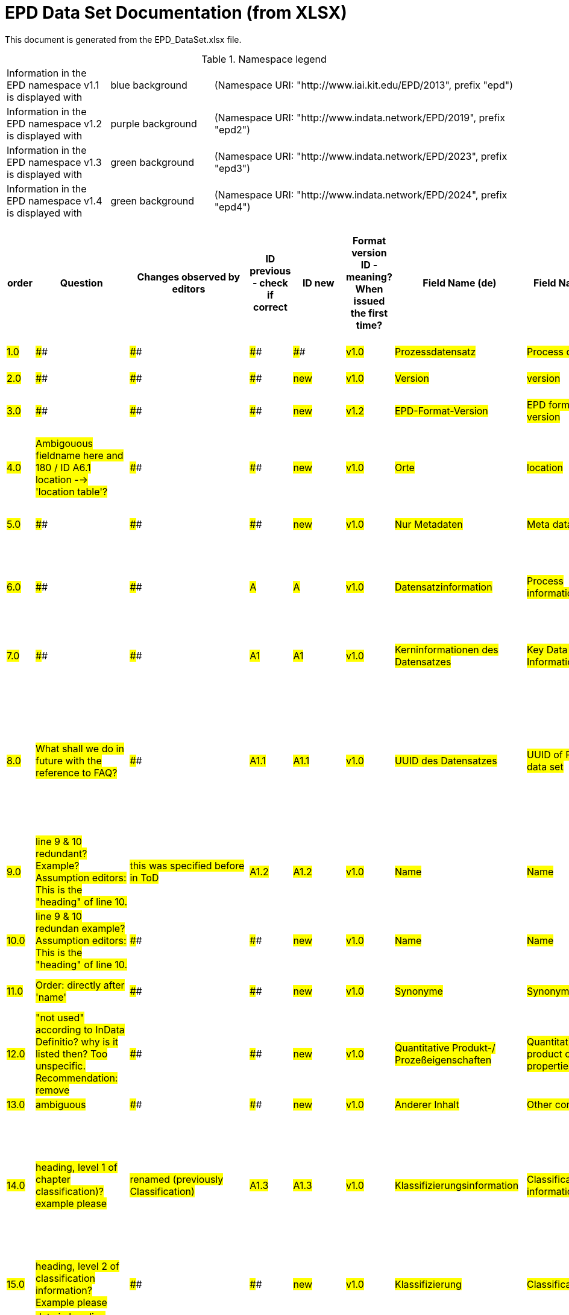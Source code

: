 = EPD Data Set Documentation (from XLSX)
:doctype: book
:stylesheet: ilcd.css
:source-highlighter: highlightjs

This document is generated from the EPD_DataSet.xlsx file.

.Namespace legend
[cols="1,1,3", frame="all", grid="rows"]
|===
| Information in the EPD namespace v1.1 is displayed with
| [role="fieldname_epd"]#blue background#
| (Namespace URI: "http://www.iai.kit.edu/EPD/2013", prefix "epd")

| Information in the EPD namespace v1.2 is displayed with
| [role="fieldname_epd2"]#purple background#
| (Namespace URI: "http://www.indata.network/EPD/2019", prefix "epd2")

| Information in the EPD namespace v1.3 is displayed with
| [role="fieldname_epd3"]#green background#
| (Namespace URI: "http://www.indata.network/EPD/2023", prefix "epd3")

| Information in the EPD namespace v1.4 is displayed with
| [role="fieldname_epd4"]#green background#
| (Namespace URI: "http://www.indata.network/EPD/2024", prefix "epd4")
|===


.EPD Data Structure
[cols="1,1,1,1,1,1,1,1,1,1,1,1,1,1,1,1,1,1,1,1,1,1,1,1,1,1,1,1,1,1,1,1", options="header"]
|===
| [role="title"]##order##
| [role="title"]##Question##
| [role="title"]##Changes observed by editors##
| [role="title"]##ID previous - check if correct##
| [role="title"]##ID new##
| [role="title"]##Format version ID - meaning? When issued the first time?##
| [role="title"]##Field Name (de)##
| [role="title"]##Field Name (en)##
| [role="title"]##Element/Attribute Name##
| [role="title"]##Technically Required##
| [role="title"]##Occ.##
| [role="title"]##Datatype##
| [role="title"]##Definition (de)##
| [role="title"]##Original ILCD Format Definition (en)##
| [role="title"]##IndData Definition (en) - new ones##
| [role="title"]##InData / ÖKOBAUDAT Definition and explanation (EN) - old ones##
| [role="title"]##InData compliance CP-2020##
| [role="title"]##ECO Platform conformity##
| [role="title"]##ÖKOBAUDAT conformity##
| [role="title"]##Deviation to ILCD format definition (see FAQ)##
| [role="title"]##Extension of ILCD format##
| [role="title"]##InData Compliance Construction Products CPEN2020##
| [role="title"]##eDoc ID##
| [role="title"]##Example of expected information in the field##
| [role="title"]##EN15804+A2 mapping (chapter number)##
| [role="title"]##EN15804+A2 required information##
| [role="title"]##ISO 22057 mapping (GUID)##
| [role="title"]##ISO 22057 required information##
| [role="title"]##ISO 21930 mapping##
| [role="title"]##ISO 21930 required information##
| [role="title"]##Indent##
| [role="title"]##Path##
| ##1.0##
| ####
| ####
| ####
| ####
| ##v1.0##
| ##Prozessdatensatz##
| ##Process data set##
| ##processDataSet##
| ##m##
| ##[1,1]##
| ####
| ##Datensatz für die Dokumentation von EPD-Daten##
| ##Data set for unit processes, partly terminated systems, and LCI results. May contain LCIA results as well.##
| ##Data set for the documentation of EPD data.##
| ####
| ####
| ####
| ####
| ####
| ####
| ####
| ##1##
| ####
| ####
| ####
| ####
| ####
| ####
| ####
| ##0##
| ##processDataSet##
| ##2.0##
| ####
| ####
| ####
| ##new##
| ##v1.0##
| ##Version##
| ##version##
| ##@version##
| ##m##
| ####
| ##SchemaVersion##
| ##ILCD-Formatversion##
| ##Indicates, which version of the ILCD format is used##
| ##~##
| ####
| ##m##
| ####
| ####
| ####
| ####
| ####
| ##1-a##
| ####
| ####
| ####
| ####
| ####
| ####
| ####
| ##1##
| ##processDataSet/version##
| ##3.0##
| ####
| ####
| ####
| ##new##
| ##v1.2##
| ##EPD-Format-Version##
| ##EPD format version##
| ##@epd2:epd-version##
| ##m##
| ####
| ##SchemaVersion##
| ##Formatversion der EPD-Erweiterungen. "1.2" für ILCD+EPD 1.2.##
| ####
| ##Format version of the EPD extensions. "1.2" for ILCD+EPD 1.2.##
| ####
| ##m##
| ####
| ####
| ####
| ####
| ####
| ####
| ####
| ####
| ####
| ####
| ####
| ####
| ####
| ##1##
| ##processDataSet/epd2:epd-version##
| ##4.0##
| ##Ambigouous fieldname here and 180 / ID A6.1 location --> 'location table'?##
| ####
| ####
| ##new##
| ##v1.0##
| ##Orte##
| ##location##
| ##@locations##
| ##m##
| ####
| ##String##
| ##Referenz auf Dokument mit Ortscodes##
| ##contains reference to used location table for this dataset##
| ##~##
| ####
| ##m##
| ####
| ####
| ####
| ####
| ####
| ##1-b##
| ####
| ####
| ####
| ####
| ####
| ####
| ####
| ##1##
| ##processDataSet/locations##
| ##5.0##
| ####
| ####
| ####
| ##new##
| ##v1.0##
| ##Nur Metadaten##
| ##Meta data only##
| ##@metaDataOnly##
| ##o##
| ####
| ##boolean##
| ##Gibt an, ob dieser Datensatz nur Metadaten enthält (kein Abschnitt Exchanges und keine LCIAResults)##
| ##Indicates whether this data set contains only meta data (no exchanges section).##
| ##~##
| ####
| ##o##
| ####
| ####
| ####
| ####
| ####
| ##1-c##
| ####
| ####
| ####
| ####
| ####
| ####
| ####
| ##1##
| ##processDataSet/metaDataOnly##
| ##6.0##
| ####
| ####
| ##A##
| ##A##
| ##v1.0##
| ##Datensatzinformation##
| ##Process information##
| ##processInformation##
| ##m##
| ##[1,1]##
| ####
| ##Datensatzinformation##
| ##Corresponds to the ISO/TS 14048 section "Process description". It comprises the following six sub-sections: 1) "Data set information" for data set identification and overarching information items, 2) "Quantitative reference", 3) "Time", 4) "Geography", 5) "Technology" and 6) "Mathematical relations".##
| ####
| ####
| ####
| ####
| ####
| ####
| ####
| ####
| ##1-1##
| ####
| ####
| ####
| ####
| ####
| ####
| ####
| ##1##
| ##processDataSet/processInformation##
| ##7.0##
| ####
| ####
| ##A1##
| ##A1##
| ##v1.0##
| ##Kerninformationen des Datensatzes##
| ##Key Data Set Information##
| ##dataSetInformation##
| ##m##
| ##[1,1]##
| ####
| ##Allgemeine Informationen zum Datensatz##
| ##General data set information. Section covers all single fields in the ISO/TS 14048 "Process description", which are not part of the other sub-sections. In ISO/TS 14048 no own sub-section is foreseen for these entries.##
| ####
| ####
| ####
| ####
| ####
| ####
| ####
| ####
| ##1-1-2##
| ####
| ####
| ####
| ####
| ####
| ####
| ####
| ##2##
| ##processDataSet/processInformation/dataSetInformation##
| ##8.0##
| ##What shall we do in future with the reference to FAQ?##
| ####
| ##A1.1##
| ##A1.1##
| ##v1.0##
| ##UUID des Datensatzes##
| ##UUID of Process data set##
| ##UUID##
| ##m##
| ##[1,1]##
| ##UUID##
| ##UUID des Datensatzes. Zusammen mit der Versionsnummer in "Datensatzversion" wird der Datensatz damit eindeutig identifizert##
| ##Automatically generated Universally Unique Identifier of this data set. Together with the "Data set version", the UUID uniquely identifies each data set.##
| ##~##
| ##Automatically generated universally unique identifier of this data set. Together with the "Data set version", the UUID uniquely identifies each data set. +
Find further explanations in FAQ.##
| ##m##
| ####
| ####
| ####
| ####
| ##For further details see FAQ.##
| ##1-1-2-1##
| ##fe8fd0db-94d7-44a1-ba14- c32d43b1b3a3##
| ####
| ####
| ####
| ####
| ####
| ####
| ##3##
| ##processDataSet/processInformation/dataSetInformation/UUID##
| ##9.0##
| ##line 9 & 10 redundant? Example? Assumption editors: This is the "heading" of line 10.##
| ##this was specified before in ToD##
| ##A1.2##
| ##A1.2##
| ##v1.0##
| ##Name##
| ##Name##
| ##name##
| ##r##
| ##[0,1]##
| ####
| ##Beschreibender spezifischer Name des Produkts/Systems##
| ##General descriptive and specifying name of the process.##
| ##General descriptive and specifying name of the product or system.##
| ##General descriptive and specifying name of the product/system.##
| ##m##
| ##EN 15804+A2: chapter 7.1 c##
| ##EN 15804+A2: chapter 7.1 c##
| ####
| ####
| ####
| ##1-1-2-2##
| ##Cement (CEM II 32.5)##
| ##7.1 c##
| ##Identification of the construction product name##
| ####
| ####
| ####
| ####
| ##3##
| ##processDataSet/processInformation/dataSetInformation/name##
| ##10.0##
| ##line 9 & 10 redundan example? Assumption editors: This is the "heading" of line 10.##
| ####
| ####
| ##new##
| ##v1.0##
| ##Name##
| ##Name##
| ##baseName##
| ##r##
| ##[1,1]##
| ##StringMultiLang##
| ##Allgemeiner Name des Produkts oder Systems##
| ##General descriptive name of the process and/or its main good(s) or service(s) and/or it's level of processing.##
| ##~##
| ####
| ##o##
| ####
| ####
| ####
| ####
| ####
| ##1-1-2-2-1##
| ####
| ####
| ####
| ##2I2MqAa5X7w8hZC7cDyzAR##
| ####
| ####
| ####
| ##4##
| ##processDataSet/processInformation/dataSetInformation/name/baseName##
| ##11.0##
| ##Order: directly after 'name'##
| ####
| ####
| ##new##
| ##v1.0##
| ##Synonyme##
| ##Synonyms##
| ##synonyms##
| ##o##
| ##[0,1]##
| ##FTMultiLang##
| ##Synonyme oder alternative Bezeichnungen, durch Semikolon getrennt##
| ##Synonyms / alternative names / brands of the good, service, or process. Separated by semicolon.##
| ##~##
| ####
| ##o##
| ####
| ####
| ####
| ####
| ####
| ##1-1-2-6##
| ####
| ####
| ####
| ####
| ####
| ####
| ####
| ##3##
| ##processDataSet/processInformation/dataSetInformation/synonyms##
| ##12.0##
| ##"not used" according to InData Definitio? why is it listed then? Too unspecific. Recommendation: remove##
| ####
| ####
| ##new##
| ##v1.0##
| ##Quantitative Produkt-/ Prozeßeigenschaften##
| ##Quantitative product or process properties##
| ##functionalUnitFlowProperties##
| ##o##
| ##[0,1]##
| ##StringMultiLang##
| ##(nicht verwendet)##
| ##Further, quantitative specifying information on the good, service or process in technical term(s): qualifying constituent(s)-content and / or energy-content per unit etc. as appropriate. Separated by commata. (Note: non-qualifying flow properties, CAS No, Synonyms, Chemical formulas etc. are documented exclusively in the "Flow data set".)##
| ##(not used)##
| ####
| ##o##
| ####
| ####
| ####
| ####
| ####
| ##1-1-2-5##
| ####
| ####
| ####
| ####
| ####
| ####
| ####
| ##4##
| ##processDataSet/processInformation/dataSetInformation/synonyms/functionalUnitFlowProperties##
| ##13.0##
| ##ambiguous##
| ####
| ####
| ##new##
| ##v1.0##
| ##Anderer Inhalt##
| ##Other content##
| ##other##
| ##o##
| ##[0,1]##
| ####
| ####
| ##May contain arbitrary content.##
| ####
| ####
| ##o##
| ####
| ####
| ####
| ####
| ####
| ##0##
| ####
| ####
| ####
| ####
| ####
| ####
| ####
| ##3##
| ##processDataSet/processInformation/dataSetInformation/other##
| ##14.0##
| ##heading, level 1 of chapter classification)? +
example please##
| ##renamed (previously Classification)##
| ##A1.3##
| ##A1.3##
| ##v1.0##
| ##Klassifizierungsinformation##
| ##Classification information##
| ##classificationInformation##
| ##r##
| ##[0,1]##
| ####
| ##Zuordnung zu hierarchischen Produktkategorien. Zuordnungen können für beliebig viele Kategoriesysteme vorgenommen werden.##
| ##Hierarchical classification of the good, service, or process. (Note: This entry is NOT required for the identification of a Process. It should nevertheless be avoided to use identical names for Processes in the same category.##
| ##Hierarchical classification of the product/system. Classification information can be given for an arbitrary number of classification systems.##
| ##Hierarchical classification of the product/system. +
Classification information can be given for an arbitrary number of classification systems. +
Find further explanations in FAQ.##
| ##m##
| ####
| ####
| ####
| ####
| ##For InData compliance: this can be any classification system, it has to be provided in English. +
For further details see FAQ.##
| ##1-1-2-7##
| ##Class name : Hierarchy level ÖKOBAUDAT: 1.1.01 Mineral +
Building Products / Binder / +
Cement##
| ####
| ####
| ####
| ####
| ####
| ####
| ##3##
| ##processDataSet/processInformation/dataSetInformation/classificationInformation##
| ##15.0##
| ##heading, level 2 of classification information? +
Example please##
| ####
| ####
| ##new##
| ##v1.0##
| ##Klassifizierung##
| ##Classification##
| ##classification##
| ##r##
| ##[0,n]##
| ####
| ##ein Gliederungssystem mit Gliederungsklassen##
| ##Optional statistical or other classification of the data set. Typically also used for structuring LCA databases.##
| ##~##
| ####
| ##o##
| ####
| ####
| ####
| ####
| ####
| ##1-1-2-7-2##
| ####
| ####
| ####
| ####
| ####
| ####
| ####
| ##4##
| ##processDataSet/processInformation/dataSetInformation/classificationInformation/classification##
| ##16.0##
| ##data in heading classification? +
example please##
| ####
| ####
| ##new##
| ##v1.0##
| ##Gliederungssystem##
| ##Classification system name##
| ##@name##
| ##r##
| ####
| ##string##
| ##Name des Gliederungssystems, z.B. "OEKOBAU.DAT"##
| ##Name of the classification system.##
| ##~##
| ####
| ##?##
| ####
| ####
| ####
| ####
| ####
| ##1-1-2-7-2-a##
| ####
| ####
| ####
| ####
| ####
| ####
| ####
| ##5##
| ##processDataSet/processInformation/dataSetInformation/classificationInformation/classification/name##
| ##17.0##
| ##data in heading classification? +
example please##
| ####
| ####
| ##new##
| ##v1.0##
| ##Gliederungsklassen##
| ##Classes##
| ##@classes##
| ##r##
| ####
| ##anyURI##
| ##URL oder Dateiname der Datei, die alle Klassen dieses Gliederungssystems beschreibt.##
| ##URL or file name of a file listing all classes of this classification system. [Notes: the referenced file has to be in form of the "ILCDClassification.xml" format. If a classification file is specified, the "class" entry should correspond to the classes defined in the classification file.]##
| ##~##
| ####
| ##?##
| ####
| ####
| ####
| ####
| ####
| ##1-1-2-7-2-b##
| ####
| ####
| ####
| ####
| ####
| ####
| ####
| ##5##
| ##processDataSet/processInformation/dataSetInformation/classificationInformation/classification/classes##
| ##18.0##
| ##heading, level 3 of classification information? +
example please##
| ####
| ####
| ##new##
| ##v1.0##
| ##Klassenname##
| ##Class name##
| ##class##
| ##r##
| ##[1,n]##
| ####
| ##Name der Gliederungsklasse##
| ##Name of the class.##
| ##~##
| ####
| ##?##
| ####
| ####
| ####
| ####
| ####
| ##1-1-2-7-2-1##
| ####
| ####
| ####
| ####
| ####
| ####
| ####
| ##5##
| ##processDataSet/processInformation/dataSetInformation/classificationInformation/classification/class##
| ##19.0##
| ##data in heading class name? +
example please##
| ####
| ####
| ##new##
| ##v1.0##
| ##Hierarchieebene##
| ##Hierarchy level##
| ##@level##
| ##r##
| ####
| ##LevelType##
| ##Wenn in einem hierarchischen Gliederungssystem mehr als eine Klasse angegeben ist, wird hiermit die Hierarchiestufe angegeben. Die oberste Hierarchiestufe ist 0.##
| ##If more than one class is specified in a hierachical classification system, the hierarchy level (1,2,...) could be specified with this attribute of class.##
| ##~##
| ####
| ##?##
| ####
| ####
| ####
| ####
| ####
| ##1-1-2-7-2-1-a##
| ####
| ####
| ####
| ####
| ####
| ####
| ####
| ##6##
| ##processDataSet/processInformation/dataSetInformation/classificationInformation/classification/class/level##
| ##20.0##
| ##data in heading class name? +
End of chapter "classification information" +
example please##
| ####
| ####
| ##new##
| ##v1.0##
| ##Eindeutiger Klassenidentifizierer##
| ##Unique class identifier##
| ##@classId##
| ##r##
| ####
| ##string##
| ##Eindeutiger Identifizierer für die Klasse. Dieser sollte mit der Angabe im Beschreibungsdokument übereinstimmen und kann eine UUID oder ein beliebiger anderer Bezeichner sein.##
| ##Unique identifier for the class. [Notes: If such identifiers are also defined in the referenced category file, they should be identical. Identifiers can be UUID's, but also other forms are allowed.]##
| ##~##
| ####
| ##?##
| ####
| ####
| ####
| ####
| ####
| ##1-1-2-7-2-1-b##
| ####
| ####
| ####
| ####
| ####
| ####
| ####
| ##6##
| ##processDataSet/processInformation/dataSetInformation/classificationInformation/classification/class/classId##
| ##21.0##
| ##example please##
| ####
| ##A1.4##
| ##A1.4##
| ##v1.0##
| ##Allgemeine Anmerkungen zum Datensatz##
| ##General comment on data set##
| ##generalComment##
| ##r##
| ##[0,1]##
| ##FTMultiLang##
| ##Sofern relevant: Allgemeine Erläuterungen zum Datensatz einschließlich Beschreibung der Qualitätssicherung (z.B. interne Prüfung, nicht verifiziert) und der Referenzen. Anmerkung: Bitte nur die zentralen Aspekte des Datensatzes zusammenfassen ("Synopsis zum Datensatz") und Redundanzen mit Datensatz "Anwendungshinweis für Datensatz" vermeiden.##
| ##General information about the data set, including e.g. general (internal, not reviewed) quality statements as well as information sources used. (Note: Please also check the more specific fields e.g. on "Advice on data set use" to avoid overlapping entries.)##
| ##If relevant: General information about the data set, including e.g. general quality statements (internal, not reviewed) as well as information sources used. Note: Please fill in only central aspects ("synopsis of dataset") and avoid overlapping entries with "Advice on data set use".##
| ##If relevant: General information about the data set, including quality assurance (e.g. general quality statements (internal, not reviewed)) as well as information sources used. +
Note: Please fill in only central aspects ("synopsis of dataset") and avoid +
overlapping entries with "Advice on data set use".##
| ##o##
| ##Data quality information shall be provided in a prominent +
section of the EPD reporting data quality according +
to EN 15941. This text shall be in line with the information +
on data quality reported in the Project Report +
and shall be a reasonable summary of it. +
 +
Any use of relevant data assessed for either time, geography +
or technology according to 7.1 and EN 15804+A2, +
6.3.8.3 to be: +
- poor or very poor data +
- fair data that has more than 30 % for any core indicator has been noted in the EPD. +
 +
The EPD specifies which table from EN 15804+A2, Annex +
E has been used to assess the data quality of relevant +
data.##
| ##Data quality information shall be provided in a prominent +
section of the EPD reporting data quality according +
to EN 15941. This text shall be in line with the information +
on data quality reported in the Project Report +
and shall be a reasonable summary of it. +
 +
Any use of relevant data assessed for either time, geography +
or technology according to 7.1 and EN 15804+A2, +
6.3.8.3 to be: +
- poor or very poor data +
- fair data that has more than 30 % for any core indicator has been noted in the EPD. +
 +
The EPD specifies which table from EN 15804+A2, Annex +
E has been used to assess the data quality of relevant +
data.##
| ####
| ####
| ####
| ##1-1-2-12##
| ##The data set covers…..##
| ####
| ####
| ####
| ####
| ####
| ####
| ##3##
| ##processDataSet/processInformation/dataSetInformation/generalComment##
| ##22.0##
| ####
| ##German name changed - why? (old name added in red)##
| ##A1.5##
| ##A1.5##
| ##v1.0##
| ##Hintergrundbericht / Ökobilanzbericht##
| ##Data set LCA report, background info##
| ##referenceToExternalDocumentation##
| ##o##
| ##[0,n]##
| ##GlobalReferenceType##
| ##Hier können relevante Dokumente wie z.B. Sicherheitsdatenblätter, Hintergrundbericht, erläuterndes Material o.ä. angehängt werden##
| ##"Source data set(s)" of detailed LCA study on the process or product represented by this data set, as well as documents / files with overarching documentative information on technology, geographical and / or time aspects etc. (e.g. basic engineering studies, process simulation results, patents, plant documentation, model behind the parameterisation of the "Mathematical model" section, etc.) (Note: can indirectly reference to digital file.)##
| ##Relevant information such as safety declarations, background report, explanatory material can be attached##
| ##Project report according to EN 15804 can be attached.##
| ##o##
| ##EN 15804+A2: chapter 7.1 l +
 +
EPD contains a (simple) flow diagram in accordance with +
the modular approach##
| ##EN 15804+A2: chapter 7.1 l +
 +
EPD contains a (simple) flow diagram in accordance with +
the modular approach##
| ##semantic##
| ####
| ####
| ##1-1-2-13##
| ####
| ##chapter 7.1 l##
| ##Information on where explanatory material can be obtained.##
| ####
| ####
| ####
| ####
| ##3##
| ##processDataSet/processInformation/dataSetInformation/referenceToExternalDocumentation##
| ##23.0##
| ##ambigouos field name##
| ####
| ####
| ##new##
| ##v1.0##
| ##Anderer Inhalt##
| ##Other content##
| ##other##
| ##o##
| ##[0,1]##
| ####
| ####
| ##May contain arbitrary content.##
| ##~##
| ####
| ##o##
| ####
| ####
| ####
| ####
| ####
| ##0##
| ####
| ####
| ####
| ####
| ####
| ####
| ####
| ##3##
| ##processDataSet/processInformation/dataSetInformation/other##
| ##24.0##
| ##heading; provisorial format by Gundi##
| ####
| ####
| ##new A9##
| ##v1.3##
| ##Referenz-Nutzungsdauer in Jahren##
| ##Reference Service Life in years##
| ##epd24:referenceServiceLife##
| ##o##
| ##[0,1]##
| ####
| ##Beschreibt die Referenz-Nutzungsdauer in Jahren, inklusive der eingegangenen Nutzungsbedingungen, vgl. ISO 15686-8, EN 15804+A2, ISO 22057.##
| ####
| ##Describes th reference service life in years, including the assumed use conditions, cf. ISO 15686-8, EN 15804+A2, ISO 22057.##
| ####
| ##o##
| ####
| ####
| ####
| ####
| ####
| ####
| ####
| ##7.3.3.2 'Reference Service Life (RSL)'##
| ####
| ####
| ####
| ####
| ####
| ##4##
| ##processDataSet/processInformation/dataSetInformation/other/epd24:referenceServiceLife##
| ##25.0##
| ####
| ####
| ####
| ##new A9.1##
| ##v1.3##
| ##Jahre##
| ##Years##
| ##@epd24:years##
| ##m##
| ##[1]##
| ##xs:double##
| ##Anzahl der Jahre##
| ####
| ##Number of years##
| ####
| ##o##
| ####
| ####
| ####
| ####
| ####
| ####
| ####
| ####
| ####
| ####
| ####
| ####
| ####
| ##5##
| ##processDataSet/processInformation/dataSetInformation/other/epd24:referenceServiceLife/epd24:years##
| ##26.0##
| ##What is the differrence between cell G56 and G27 editors assume: G27 is heading of factor category, object specific ..., reference use ..., and factor (G56)##
| ####
| ####
| ##new##
| ##v1.3##
| ##Nutzungsbedingungsfaktor##
| ##Use Condition factor##
| ##epd24:useConditionFactor##
| ##o##
| ##[0,n]##
| ####
| ##Angabe eines bei der Berechnung der Referenz-Nutzungsdauer zugrunde gelegten Faktors.##
| ####
| ##Factor used in the calculation of the reference service life value##
| ####
| ##o##
| ####
| ####
| ####
| ####
| ####
| ####
| ####
| ####
| ####
| ####
| ####
| ####
| ####
| ##5##
| ##processDataSet/processInformation/dataSetInformation/other/epd24:referenceServiceLife/epd24:useConditionFactor##
| ##27.0##
| ####
| ####
| ####
| ##new##
| ##v1.3##
| ##Faktor-Kategorie##
| ##Factor category##
| ##@epd24:factorCategory##
| ##m##
| ##[1,1]##
| ##Restricted xs:string:##
| ##Deklaration des Faktors bzw. der Faktor-Kategorie##
| ####
| ##Declaration of the factor (i.e. by factor category)##
| ####
| ##o##
| ####
| ####
| ####
| ####
| ####
| ####
| ####
| ####
| ####
| ####
| ####
| ####
| ####
| ##6##
| ##processDataSet/processInformation/dataSetInformation/other/epd24:referenceServiceLife/epd24:useConditionFactor/epd24:factorCategory##
| ####
| ##enumerated list, part of date field##
| ####
| ####
| ####
| ####
| ####
| ####
| ####
| ####
| ####
| ####
| ####
| ####
| ####
| ####
| ####
| ####
| ####
| ####
| ####
| ####
| ####
| ####
| ####
| ####
| ####
| ####
| ####
| ####
| ##0##
| ##nan##
| ####
| ##enumerated list, part of date field##
| ####
| ####
| ####
| ####
| ####
| ####
| ####
| ####
| ####
| ##A - inherent quality##
| ####
| ####
| ####
| ####
| ####
| ####
| ####
| ####
| ####
| ####
| ####
| ####
| ####
| ####
| ####
| ####
| ####
| ####
| ##0##
| ##nan##
| ####
| ##enumerated list, part of date field##
| ####
| ####
| ####
| ####
| ####
| ####
| ####
| ####
| ####
| ##B - design level##
| ####
| ####
| ####
| ####
| ####
| ####
| ####
| ####
| ####
| ####
| ####
| ####
| ####
| ####
| ####
| ####
| ####
| ####
| ##0##
| ##nan##
| ####
| ##enumerated list, part of date field##
| ####
| ####
| ####
| ####
| ####
| ####
| ####
| ####
| ####
| ##C - work execution##
| ####
| ####
| ####
| ####
| ####
| ####
| ####
| ####
| ####
| ####
| ####
| ####
| ####
| ####
| ####
| ####
| ####
| ####
| ##0##
| ##nan##
| ####
| ##enumerated list, part of date field##
| ####
| ####
| ####
| ####
| ####
| ####
| ####
| ####
| ####
| ##D - indoor environment##
| ####
| ####
| ####
| ####
| ####
| ####
| ####
| ####
| ####
| ####
| ####
| ####
| ####
| ####
| ####
| ####
| ####
| ####
| ##0##
| ##nan##
| ####
| ##enumerated list, part of date field##
| ####
| ####
| ####
| ####
| ####
| ####
| ####
| ####
| ####
| ##E - outdoor environment##
| ####
| ####
| ####
| ####
| ####
| ####
| ####
| ####
| ####
| ####
| ####
| ####
| ####
| ####
| ####
| ####
| ####
| ####
| ##0##
| ##nan##
| ####
| ##enumerated list, part of date field##
| ####
| ####
| ####
| ####
| ####
| ####
| ####
| ####
| ####
| ##F - usage conditions##
| ####
| ####
| ####
| ####
| ####
| ####
| ####
| ####
| ####
| ####
| ####
| ####
| ####
| ####
| ####
| ####
| ####
| ####
| ##0##
| ##nan##
| ####
| ##enumerated list, part of date field##
| ####
| ####
| ####
| ####
| ####
| ####
| ####
| ####
| ####
| ##G - maintenance level##
| ####
| ####
| ####
| ####
| ####
| ####
| ####
| ####
| ####
| ####
| ####
| ####
| ####
| ####
| ####
| ####
| ####
| ####
| ##0##
| ##nan##
| ####
| ##enumerated list, part of date field##
| ####
| ####
| ####
| ####
| ####
| ####
| ####
| ####
| ####
| ####
| ####
| ####
| ####
| ####
| ####
| ####
| ####
| ####
| ####
| ####
| ####
| ####
| ####
| ####
| ####
| ####
| ####
| ####
| ##0##
| ##nan##
| ##28.0##
| ####
| ####
| ####
| ##new##
| ##v1.3##
| ##Objekt-spezifischer Nutzungsgrad##
| ##Object specific use condition grade##
| ##@epd24:objectSpecificGrade##
| ##o##
| ##[0,1]##
| ##Restricted xs:int:##
| ##Objekt-spezifischer Nutzungsgrad im Sinne der ISO 15686-8##
| ####
| ##Object-specific in-use condition grade in terms of ISO 15686-8##
| ####
| ##o##
| ####
| ####
| ####
| ####
| ####
| ####
| ####
| ####
| ####
| ####
| ####
| ####
| ####
| ##6##
| ##nan/processInformation/dataSetInformation/other/epd24:referenceServiceLife/epd24:useConditionFactor/epd24:objectSpecificGrade##
| ####
| ##enumerated list, part of date field##
| ####
| ####
| ####
| ####
| ####
| ####
| ####
| ####
| ####
| ####
| ####
| ####
| ####
| ####
| ####
| ####
| ####
| ####
| ####
| ####
| ####
| ####
| ####
| ####
| ####
| ####
| ####
| ####
| ##0##
| ##nan##
| ####
| ##enumerated list, part of date field##
| ####
| ####
| ####
| ####
| ####
| ####
| ####
| ####
| ####
| ##0##
| ####
| ####
| ####
| ####
| ####
| ####
| ####
| ####
| ####
| ####
| ####
| ####
| ####
| ####
| ####
| ####
| ####
| ####
| ##0##
| ##nan##
| ####
| ##enumerated list, part of date field##
| ####
| ####
| ####
| ####
| ####
| ####
| ####
| ####
| ####
| ##1##
| ####
| ####
| ####
| ####
| ####
| ####
| ####
| ####
| ####
| ####
| ####
| ####
| ####
| ####
| ####
| ####
| ####
| ####
| ##0##
| ##nan##
| ####
| ##enumerated list, part of date field##
| ####
| ####
| ####
| ####
| ####
| ####
| ####
| ####
| ####
| ##2##
| ####
| ####
| ####
| ####
| ####
| ####
| ####
| ####
| ####
| ####
| ####
| ####
| ####
| ####
| ####
| ####
| ####
| ####
| ##0##
| ##nan##
| ####
| ##enumerated list, part of date field##
| ####
| ####
| ####
| ####
| ####
| ####
| ####
| ####
| ####
| ##3##
| ####
| ####
| ####
| ####
| ####
| ####
| ####
| ####
| ####
| ####
| ####
| ####
| ####
| ####
| ####
| ####
| ####
| ####
| ##0##
| ##nan##
| ####
| ##enumerated list, part of date field##
| ####
| ####
| ####
| ####
| ####
| ####
| ####
| ####
| ####
| ##4##
| ####
| ####
| ####
| ####
| ####
| ####
| ####
| ####
| ####
| ####
| ####
| ####
| ####
| ####
| ####
| ####
| ####
| ####
| ##0##
| ##nan##
| ####
| ##enumerated list, part of date field##
| ####
| ####
| ####
| ####
| ####
| ####
| ####
| ####
| ####
| ##5##
| ####
| ####
| ####
| ####
| ####
| ####
| ####
| ####
| ####
| ####
| ####
| ####
| ####
| ####
| ####
| ####
| ####
| ####
| ##0##
| ##nan##
| ####
| ##enumerated list, part of date field##
| ####
| ####
| ####
| ####
| ####
| ####
| ####
| ####
| ####
| ####
| ####
| ####
| ####
| ####
| ####
| ####
| ####
| ####
| ####
| ####
| ####
| ####
| ####
| ####
| ####
| ####
| ####
| ####
| ##0##
| ##nan##
| ##29.0##
| ####
| ####
| ####
| ##new##
| ##v1.3##
| ##Referenzgrad der Nutzung##
| ##Reference use condition grade##
| ##@epd24:referenceGrade##
| ##o##
| ##[0,1]##
| ##Restricted xs:int:##
| ##Referenznutzungsgrad im Sinne der ISO 15686-8##
| ####
| ##Reference in-use condition grade in terms of ISO 15686-8##
| ####
| ##o##
| ####
| ####
| ####
| ####
| ####
| ####
| ####
| ####
| ####
| ####
| ####
| ####
| ####
| ##6##
| ##nan/processInformation/dataSetInformation/other/epd24:referenceServiceLife/epd24:useConditionFactor/epd24:referenceGrade##
| ####
| ##enumerated list, part of date field##
| ####
| ####
| ####
| ####
| ####
| ####
| ####
| ####
| ####
| ####
| ####
| ####
| ####
| ####
| ####
| ####
| ####
| ####
| ####
| ####
| ####
| ####
| ####
| ####
| ####
| ####
| ####
| ####
| ##0##
| ##nan##
| ####
| ##enumerated list, part of date field##
| ####
| ####
| ####
| ####
| ####
| ####
| ####
| ####
| ####
| ##0##
| ####
| ####
| ####
| ####
| ####
| ####
| ####
| ####
| ####
| ####
| ####
| ####
| ####
| ####
| ####
| ####
| ####
| ####
| ##0##
| ##nan##
| ####
| ##enumerated list, part of date field##
| ####
| ####
| ####
| ####
| ####
| ####
| ####
| ####
| ####
| ##1##
| ####
| ####
| ####
| ####
| ####
| ####
| ####
| ####
| ####
| ####
| ####
| ####
| ####
| ####
| ####
| ####
| ####
| ####
| ##0##
| ##nan##
| ####
| ##enumerated list, part of date field##
| ####
| ####
| ####
| ####
| ####
| ####
| ####
| ####
| ####
| ##2##
| ####
| ####
| ####
| ####
| ####
| ####
| ####
| ####
| ####
| ####
| ####
| ####
| ####
| ####
| ####
| ####
| ####
| ####
| ##0##
| ##nan##
| ####
| ##enumerated list, part of date field##
| ####
| ####
| ####
| ####
| ####
| ####
| ####
| ####
| ####
| ##3##
| ####
| ####
| ####
| ####
| ####
| ####
| ####
| ####
| ####
| ####
| ####
| ####
| ####
| ####
| ####
| ####
| ####
| ####
| ##0##
| ##nan##
| ####
| ##enumerated list, part of date field##
| ####
| ####
| ####
| ####
| ####
| ####
| ####
| ####
| ####
| ##4##
| ####
| ####
| ####
| ####
| ####
| ####
| ####
| ####
| ####
| ####
| ####
| ####
| ####
| ####
| ####
| ####
| ####
| ####
| ##0##
| ##nan##
| ####
| ##enumerated list, part of date field##
| ####
| ####
| ####
| ####
| ####
| ####
| ####
| ####
| ####
| ##5##
| ####
| ####
| ####
| ####
| ####
| ####
| ####
| ####
| ####
| ####
| ####
| ####
| ####
| ####
| ####
| ####
| ####
| ####
| ##0##
| ##nan##
| ####
| ##enumerated list, part of date field##
| ####
| ####
| ####
| ####
| ####
| ####
| ####
| ####
| ####
| ####
| ####
| ####
| ####
| ####
| ####
| ####
| ####
| ####
| ####
| ####
| ####
| ####
| ####
| ####
| ####
| ####
| ####
| ####
| ##0##
| ##nan##
| ##30.0##
| ##What is the differrence between cell G56 and G27 see B27##
| ####
| ####
| ##new##
| ##v1.3##
| ##Faktor##
| ##Factor##
| ##@epd24:factor##
| ##o##
| ##[0,1]##
| ##xs:double##
| ##Faktor, der in die Berechnung der Referenznutzungsdauer eingegangen ist.##
| ####
| ##Factor used in the calculation of the reference service life.##
| ####
| ##o##
| ####
| ####
| ####
| ####
| ####
| ####
| ####
| ####
| ####
| ####
| ####
| ####
| ####
| ##6##
| ##nan/processInformation/dataSetInformation/other/epd24:referenceServiceLife/epd24:useConditionFactor/epd24:factor##
| ##31.0##
| ####
| ####
| ####
| ##new##
| ##v1.3##
| ##Kommentar##
| ##Comment##
| ##epd24:comment##
| ##o##
| ##[0,n]##
| ##FTMultiLang##
| ##Textfeld für Bemerkungen bspw. genauere Angaben zu den zugrundeliegenden Annahmen##
| ####
| ##Text field for comments, e.g. specifics on assumptions##
| ####
| ##o##
| ####
| ####
| ####
| ####
| ####
| ####
| ####
| ####
| ####
| ####
| ####
| ####
| ####
| ##5##
| ##nan/processInformation/dataSetInformation/other/epd24:referenceServiceLife/epd24:comment##
| ##32.0##
| ####
| ####
| ####
| ##new##
| ##v1.3##
| ##Referenz zum Standard##
| ##Reference to standard##
| ##epd24:referenceToStandard##
| ##o##
| ##[0,1]##
| ##GlobalReferenceType##
| ##"Source"-Datensatz mit dem der Schätzung/Berechnung zugrundeliegenden Standard##
| ####
| ##"Source data set" of the standard used for service life estimation##
| ####
| ##o##
| ####
| ####
| ####
| ####
| ####
| ####
| ####
| ####
| ####
| ####
| ####
| ####
| ####
| ##5##
| ##nan/processInformation/dataSetInformation/other/epd24:referenceServiceLife/epd24:referenceToStandard##
| ##33.0##
| ####
| ####
| ####
| ##new##
| ##v1.3##
| ##Referenz zur Dokumentation der Einbaubedingungen##
| ##Reference to use conditions documentation##
| ##epd24:referenceToUseConditionsDocumentation##
| ##o##
| ##[0,n]##
| ##GlobalReferenceType##
| ##"Source"-Datensatz mit Dokumentation der Einbaubedingungen, die der Schätzung/Berechnung der angegebenen Lebensdauer zugrundeliegen##
| ####
| ##"Source data set" of the documentation describing the use conditions used for service life estimation##
| ####
| ##o##
| ####
| ####
| ####
| ####
| ####
| ####
| ####
| ####
| ####
| ####
| ####
| ####
| ####
| ##5##
| ##nan/processInformation/dataSetInformation/other/epd24:referenceServiceLife/epd24:referenceToUseConditionsDocumentation##
| ##34.0##
| ####
| ####
| ####
| ##new##
| ##v1.3##
| ##Kommentar##
| ##Comment##
| ##epd24:comment##
| ##o##
| ##[0,n]##
| ##FTMultiLang##
| ##Kommentarfeld##
| ####
| ##Comment field##
| ####
| ##o##
| ####
| ####
| ####
| ####
| ####
| ####
| ####
| ####
| ####
| ####
| ####
| ####
| ####
| ##5##
| ##nan/processInformation/dataSetInformation/other/epd24:referenceServiceLife/epd24:comment##
| ##35.0##
| ##Same hierarchy as Reference Service Life in years? (Provisorial format by Gundi)##
| ####
| ####
| ##new##
| ##v1.3##
| ##Angenommene Nutzungsdauer in Jahren##
| ##Estimated Service Life in years##
| ##epd24:estimatedServiceLife##
| ##o##
| ##[0,1]##
| ####
| ##Beschreibt die erwartete Nutzungsdauer in Jahren, vgl. ISO 22057 'Estimated Service Life (ESL)' und ISO 15686-8.##
| ####
| ##Describes the estimated service life in years, c.f. ISO 22057 'Estimated Service Life (ESL)' and ISO 15686-8.##
| ####
| ##o##
| ####
| ####
| ####
| ####
| ####
| ####
| ####
| ####
| ####
| ####
| ##'Estimated Service Life (ESL)'##
| ####
| ####
| ##4##
| ##nan/processInformation/dataSetInformation/other/epd24:estimatedServiceLife##
| ##36.0##
| ####
| ####
| ####
| ##new##
| ##v1.3##
| ##Jahre##
| ##Years##
| ##@epd24:years##
| ##m##
| ##[1]##
| ##xs:double##
| ##Anzahl der Jahre##
| ####
| ##Number of years##
| ####
| ##o##
| ####
| ####
| ####
| ####
| ####
| ####
| ####
| ####
| ####
| ####
| ####
| ####
| ####
| ##5##
| ##nan/processInformation/dataSetInformation/other/epd24:estimatedServiceLife/epd24:years##
| ##37.0##
| ####
| ####
| ####
| ##new##
| ##v1.3##
| ##Nutzungsbedingungsfaktor##
| ##Use Condition factor##
| ##epd24:useConditionFactor##
| ##o##
| ##[0,n]##
| ####
| ##Angabe eines bei der Berechnung der Referenz-Nutzungsdauer zugrunde gelegten Faktors.##
| ####
| ##Factor used in the calculation of the reference service life value##
| ####
| ##o##
| ####
| ####
| ####
| ####
| ####
| ####
| ####
| ####
| ####
| ####
| ####
| ####
| ####
| ##5##
| ##nan/processInformation/dataSetInformation/other/epd24:estimatedServiceLife/epd24:useConditionFactor##
| ##38.0##
| ####
| ####
| ####
| ##new##
| ##v1.3##
| ##Faktor-Kategorie##
| ##Factor category##
| ##@epd24:factorCategory##
| ##m##
| ##[1,1]##
| ##Restricted xs:string:##
| ##Deklaration des Faktors bzw. der Faktor-Kategorie##
| ####
| ##Declaration of the factor (i.e. by factor category)##
| ####
| ##o##
| ####
| ####
| ####
| ####
| ####
| ####
| ####
| ####
| ####
| ####
| ####
| ####
| ####
| ##6##
| ##nan/processInformation/dataSetInformation/other/epd24:estimatedServiceLife/epd24:useConditionFactor/epd24:factorCategory##
| ####
| ##enumerated list, part of date field##
| ####
| ####
| ####
| ####
| ####
| ####
| ####
| ####
| ####
| ####
| ####
| ####
| ####
| ####
| ####
| ####
| ####
| ####
| ####
| ####
| ####
| ####
| ####
| ####
| ####
| ####
| ####
| ####
| ##0##
| ##nan##
| ####
| ##enumerated list, part of date field##
| ####
| ####
| ####
| ####
| ####
| ####
| ####
| ####
| ####
| ##A - inherent quality##
| ####
| ####
| ####
| ####
| ####
| ####
| ####
| ####
| ####
| ####
| ####
| ####
| ####
| ####
| ####
| ####
| ####
| ####
| ##0##
| ##nan##
| ####
| ##enumerated list, part of date field##
| ####
| ####
| ####
| ####
| ####
| ####
| ####
| ####
| ####
| ##B - design level##
| ####
| ####
| ####
| ####
| ####
| ####
| ####
| ####
| ####
| ####
| ####
| ####
| ####
| ####
| ####
| ####
| ####
| ####
| ##0##
| ##nan##
| ####
| ##enumerated list, part of date field##
| ####
| ####
| ####
| ####
| ####
| ####
| ####
| ####
| ####
| ##C - work execution##
| ####
| ####
| ####
| ####
| ####
| ####
| ####
| ####
| ####
| ####
| ####
| ####
| ####
| ####
| ####
| ####
| ####
| ####
| ##0##
| ##nan##
| ####
| ##enumerated list, part of date field##
| ####
| ####
| ####
| ####
| ####
| ####
| ####
| ####
| ####
| ##D - indoor environment##
| ####
| ####
| ####
| ####
| ####
| ####
| ####
| ####
| ####
| ####
| ####
| ####
| ####
| ####
| ####
| ####
| ####
| ####
| ##0##
| ##nan##
| ####
| ##enumerated list, part of date field##
| ####
| ####
| ####
| ####
| ####
| ####
| ####
| ####
| ####
| ##E - outdoor environment##
| ####
| ####
| ####
| ####
| ####
| ####
| ####
| ####
| ####
| ####
| ####
| ####
| ####
| ####
| ####
| ####
| ####
| ####
| ##0##
| ##nan##
| ####
| ##enumerated list, part of date field##
| ####
| ####
| ####
| ####
| ####
| ####
| ####
| ####
| ####
| ##F - usage conditions##
| ####
| ####
| ####
| ####
| ####
| ####
| ####
| ####
| ####
| ####
| ####
| ####
| ####
| ####
| ####
| ####
| ####
| ####
| ##0##
| ##nan##
| ####
| ##enumerated list, part of date field##
| ####
| ####
| ####
| ####
| ####
| ####
| ####
| ####
| ####
| ##G - maintenance level##
| ####
| ####
| ####
| ####
| ####
| ####
| ####
| ####
| ####
| ####
| ####
| ####
| ####
| ####
| ####
| ####
| ####
| ####
| ##0##
| ##nan##
| ####
| ##enumerated list, part of date field##
| ####
| ####
| ####
| ####
| ####
| ####
| ####
| ####
| ####
| ####
| ####
| ####
| ####
| ####
| ####
| ####
| ####
| ####
| ####
| ####
| ####
| ####
| ####
| ####
| ####
| ####
| ####
| ####
| ##0##
| ##nan##
| ##39.0##
| ####
| ####
| ####
| ##new##
| ##v1.3##
| ##Objekt-spezifischer Nutzungsgrad##
| ##Object specific use condition grade##
| ##@epd24:objectSpecificGrade##
| ##o##
| ##[0,1]##
| ##Restricted xs:int:##
| ##Objekt-spezifischer Nutzungsgrad im Sinne der ISO 15686-8##
| ####
| ##Object-specific in-use condition grade in terms of ISO 15686-8##
| ####
| ##o##
| ####
| ####
| ####
| ####
| ####
| ####
| ####
| ####
| ####
| ####
| ####
| ####
| ####
| ##6##
| ##nan/processInformation/dataSetInformation/other/epd24:estimatedServiceLife/epd24:useConditionFactor/epd24:objectSpecificGrade##
| ####
| ##enumerated list, part of date field##
| ####
| ####
| ####
| ####
| ####
| ####
| ####
| ####
| ####
| ####
| ####
| ####
| ####
| ####
| ####
| ####
| ####
| ####
| ####
| ####
| ####
| ####
| ####
| ####
| ####
| ####
| ####
| ####
| ##0##
| ##nan##
| ####
| ##enumerated list, part of date field##
| ####
| ####
| ####
| ####
| ####
| ####
| ####
| ####
| ####
| ##0##
| ####
| ####
| ####
| ####
| ####
| ####
| ####
| ####
| ####
| ####
| ####
| ####
| ####
| ####
| ####
| ####
| ####
| ####
| ##0##
| ##nan##
| ####
| ##enumerated list, part of date field##
| ####
| ####
| ####
| ####
| ####
| ####
| ####
| ####
| ####
| ##1##
| ####
| ####
| ####
| ####
| ####
| ####
| ####
| ####
| ####
| ####
| ####
| ####
| ####
| ####
| ####
| ####
| ####
| ####
| ##0##
| ##nan##
| ####
| ##enumerated list, part of date field##
| ####
| ####
| ####
| ####
| ####
| ####
| ####
| ####
| ####
| ##2##
| ####
| ####
| ####
| ####
| ####
| ####
| ####
| ####
| ####
| ####
| ####
| ####
| ####
| ####
| ####
| ####
| ####
| ####
| ##0##
| ##nan##
| ####
| ##enumerated list, part of date field##
| ####
| ####
| ####
| ####
| ####
| ####
| ####
| ####
| ####
| ##3##
| ####
| ####
| ####
| ####
| ####
| ####
| ####
| ####
| ####
| ####
| ####
| ####
| ####
| ####
| ####
| ####
| ####
| ####
| ##0##
| ##nan##
| ####
| ##enumerated list, part of date field##
| ####
| ####
| ####
| ####
| ####
| ####
| ####
| ####
| ####
| ##4##
| ####
| ####
| ####
| ####
| ####
| ####
| ####
| ####
| ####
| ####
| ####
| ####
| ####
| ####
| ####
| ####
| ####
| ####
| ##0##
| ##nan##
| ####
| ##enumerated list, part of date field##
| ####
| ####
| ####
| ####
| ####
| ####
| ####
| ####
| ####
| ##5##
| ####
| ####
| ####
| ####
| ####
| ####
| ####
| ####
| ####
| ####
| ####
| ####
| ####
| ####
| ####
| ####
| ####
| ####
| ##0##
| ##nan##
| ####
| ##enumerated list, part of date field##
| ####
| ####
| ####
| ####
| ####
| ####
| ####
| ####
| ####
| ####
| ####
| ####
| ####
| ####
| ####
| ####
| ####
| ####
| ####
| ####
| ####
| ####
| ####
| ####
| ####
| ####
| ####
| ####
| ##0##
| ##nan##
| ##40.0##
| ####
| ####
| ####
| ##new##
| ##v1.3##
| ##Referenzgrad der Nutzung##
| ##Reference use condition grade##
| ##@epd24:referenceGrade##
| ##o##
| ##[0,1]##
| ##Restricted xs:int:##
| ##Referenznutzungsgrad im Sinne der ISO 15686-8##
| ####
| ##Reference in-use condition grade in terms of ISO 15686-8##
| ####
| ##o##
| ####
| ####
| ####
| ####
| ####
| ####
| ####
| ####
| ####
| ####
| ####
| ####
| ####
| ##6##
| ##nan/processInformation/dataSetInformation/other/epd24:estimatedServiceLife/epd24:useConditionFactor/epd24:referenceGrade##
| ####
| ##enumerated list, part of date field##
| ####
| ####
| ####
| ####
| ####
| ####
| ####
| ####
| ####
| ####
| ####
| ####
| ####
| ####
| ####
| ####
| ####
| ####
| ####
| ####
| ####
| ####
| ####
| ####
| ####
| ####
| ####
| ####
| ##0##
| ##nan##
| ####
| ##enumerated list, part of date field##
| ####
| ####
| ####
| ####
| ####
| ####
| ####
| ####
| ####
| ##0##
| ####
| ####
| ####
| ####
| ####
| ####
| ####
| ####
| ####
| ####
| ####
| ####
| ####
| ####
| ####
| ####
| ####
| ####
| ##0##
| ##nan##
| ####
| ##enumerated list, part of date field##
| ####
| ####
| ####
| ####
| ####
| ####
| ####
| ####
| ####
| ##1##
| ####
| ####
| ####
| ####
| ####
| ####
| ####
| ####
| ####
| ####
| ####
| ####
| ####
| ####
| ####
| ####
| ####
| ####
| ##0##
| ##nan##
| ####
| ##enumerated list, part of date field##
| ####
| ####
| ####
| ####
| ####
| ####
| ####
| ####
| ####
| ##2##
| ####
| ####
| ####
| ####
| ####
| ####
| ####
| ####
| ####
| ####
| ####
| ####
| ####
| ####
| ####
| ####
| ####
| ####
| ##0##
| ##nan##
| ####
| ##enumerated list, part of date field##
| ####
| ####
| ####
| ####
| ####
| ####
| ####
| ####
| ####
| ##3##
| ####
| ####
| ####
| ####
| ####
| ####
| ####
| ####
| ####
| ####
| ####
| ####
| ####
| ####
| ####
| ####
| ####
| ####
| ##0##
| ##nan##
| ####
| ##enumerated list, part of date field##
| ####
| ####
| ####
| ####
| ####
| ####
| ####
| ####
| ####
| ##4##
| ####
| ####
| ####
| ####
| ####
| ####
| ####
| ####
| ####
| ####
| ####
| ####
| ####
| ####
| ####
| ####
| ####
| ####
| ##0##
| ##nan##
| ####
| ##enumerated list, part of date field##
| ####
| ####
| ####
| ####
| ####
| ####
| ####
| ####
| ####
| ##5##
| ####
| ####
| ####
| ####
| ####
| ####
| ####
| ####
| ####
| ####
| ####
| ####
| ####
| ####
| ####
| ####
| ####
| ####
| ##0##
| ##nan##
| ####
| ##enumerated list, part of date field##
| ####
| ####
| ####
| ####
| ####
| ####
| ####
| ####
| ####
| ####
| ####
| ####
| ####
| ####
| ####
| ####
| ####
| ####
| ####
| ####
| ####
| ####
| ####
| ####
| ####
| ####
| ####
| ####
| ##0##
| ##nan##
| ##41.0##
| ####
| ####
| ####
| ##new##
| ##v1.3##
| ##Faktor##
| ##Factor##
| ##@epd24:factor##
| ##o##
| ##[0,1]##
| ##xs:double##
| ##Faktor, der in die Berechnung der Referenznutzungsdauer eingegangen ist.##
| ####
| ##Factor used in the calculation of the reference service life.##
| ####
| ##o##
| ####
| ####
| ####
| ####
| ####
| ####
| ####
| ####
| ####
| ####
| ####
| ####
| ####
| ##6##
| ##nan/processInformation/dataSetInformation/other/epd24:estimatedServiceLife/epd24:useConditionFactor/epd24:factor##
| ##42.0##
| ####
| ####
| ####
| ##new##
| ##v1.3##
| ##Kommentar##
| ##Comment##
| ##epd24:comment##
| ##o##
| ##[0,n]##
| ##FTMultiLang##
| ##Textfeld für Bemerkungen bspw. genauere Angaben zu den zugrundeliegenden Annahmen##
| ####
| ##Text field for comments, e.g. specifics on assumptions##
| ####
| ##o##
| ####
| ####
| ####
| ####
| ####
| ####
| ####
| ####
| ####
| ####
| ####
| ####
| ####
| ##5##
| ##nan/processInformation/dataSetInformation/other/epd24:estimatedServiceLife/epd24:comment##
| ##43.0##
| ####
| ####
| ####
| ##new##
| ##v1.3##
| ##Referenz zum Standard##
| ##Reference to standard##
| ##epd24:referenceToStandard##
| ##o##
| ##[0,1]##
| ##GlobalReferenceType##
| ##"Source"-Datensatz mit dem der Schätzung/Berechnung zugrundeliegenden Standard##
| ####
| ##"Source data set" of the standard used for service life estimation##
| ####
| ##o##
| ####
| ####
| ####
| ####
| ####
| ####
| ####
| ####
| ####
| ####
| ####
| ####
| ####
| ##5##
| ##nan/processInformation/dataSetInformation/other/epd24:estimatedServiceLife/epd24:referenceToStandard##
| ##44.0##
| ####
| ####
| ####
| ##new##
| ##v1.3##
| ##Referenz zur Dokumentation der Einbaubedingungen##
| ##Reference to use conditions documentation##
| ##epd24:referenceToUseConditionsDocumentation##
| ##o##
| ##[0,n]##
| ##GlobalReferenceType##
| ##"Source"-Datensatz mit Dokumentation der Einbaubedingungen, die der Schätzung/Berechnung der angegebenen Lebensdauer zugrundeliegen##
| ####
| ##"Source data set" of the documentation describing the use conditions used for service life estimation##
| ####
| ##o##
| ####
| ####
| ####
| ####
| ####
| ####
| ####
| ####
| ####
| ####
| ####
| ####
| ####
| ##5##
| ##nan/processInformation/dataSetInformation/other/epd24:estimatedServiceLife/epd24:referenceToUseConditionsDocumentation##
| ##45.0##
| ####
| ####
| ####
| ##new##
| ##v1.3##
| ##Kommentar##
| ##Comment##
| ##epd24:comment##
| ##o##
| ##[0,n]##
| ##FTMultiLang##
| ##Kommentarfeld##
| ####
| ##Comment field##
| ####
| ##o##
| ####
| ####
| ####
| ####
| ####
| ####
| ####
| ####
| ####
| ####
| ####
| ####
| ####
| ##5##
| ##nan/processInformation/dataSetInformation/other/epd24:estimatedServiceLife/epd24:comment##
| ##46.0##
| ##NEW TOPIC (provisorial format by Gundi)##
| ####
| ####
| ##new##
| ##v1.3##
| ##Produktkennungen##
| ##Product identifiers##
| ##epd24:productIds##
| ##r##
| ##[0,1]##
| ####
| ##Liste verschiedener Produktkennungen, bspw. entsprechende GTIN- / GMN-Kennungen, Handelsnamen, ...##
| ####
| ##List of different product identifiers, e.g. GTIN / GMN codes, trade names, ...##
| ####
| ####
| ####
| ####
| ####
| ####
| ####
| ####
| ####
| ####
| ####
| ####
| ####
| ####
| ####
| ##4##
| ##nan/processInformation/dataSetInformation/other/epd24:productIds##
| ##47.0##
| ##o' until information is available in datasets.##
| ####
| ####
| ##new; A1.9##
| ##v1.3##
| ##Produktkennung##
| ##Product identifier##
| ##epd24:productId##
| ##m##
| ##[1]##
| ##String##
| ##Produktkennung##
| ####
| ##Product identifier##
| ####
| ##o##
| ####
| ####
| ####
| ####
| ####
| ####
| ####
| ####
| ####
| ####
| ####
| ####
| ####
| ##5##
| ##nan/processInformation/dataSetInformation/other/epd24:productIds/epd24:productId##
| ##48.0##
| ##o' until information is available in datasets.##
| ####
| ####
| ##new##
| ##v1.3##
| ##Kennungstyp##
| ##Identifier type##
| ##@epd24:type##
| ##m##
| ##[1]##
| ##String##
| ##Art der Produktkennung, z.B. 'GTIN', 'GMN' etc.##
| ####
| ##Declares the type of product identifier, e.g. 'GTIN', 'GMN', etc.##
| ####
| ##o##
| ####
| ####
| ####
| ####
| ####
| ####
| ####
| ####
| ####
| ####
| ####
| ####
| ####
| ##6##
| ##nan/processInformation/dataSetInformation/other/epd24:productIds/epd24:productId/epd24:type##
| ##49.0##
| ##NEW TOPIC not fitting to the previous one (product identifier)##
| ##Field name and definitions mixex up compared to the old version##
| ##A1.6?##
| ##A1.6?##
| ##v1.1##
| ##Sicherheitszuschläge##
| ##Generic data uncertainty penalties##
| ##epd:safetyMargins##
| ##o##
| ##[0,1]##
| ####
| ##Ausweis enthaltener Sicherheitszuschläge##
| ####
| ##Documentation of uncertainty margins that have been included in the results##
| ##The amount (in percent) of any included uncertainty penalties. Find further explanations in FAQ.##
| ##o##
| ####
| ####
| ####
| ##x##
| ##Mandatory for generic data in ÖKOBAUDAT For InData compliance: This concept is used for generic data (at the moment only relevant in  ÖKOBAUDAT). +
For further details see FAQ.##
| ####
| ##0.2##
| ####
| ####
| ####
| ####
| ####
| ####
| ##4##
| ##nan/processInformation/dataSetInformation/other/epd:safetyMargins##
| ##50.0##
| ####
| ##Field name and definitions mixex up compared to the old version##
| ##A1.6?##
| ##A1.6?##
| ##v1.1##
| ##Sicherheitszuschläge##
| ##Uncertainty penalties##
| ##epd:margins##
| ##o##
| ##[0,1]##
| ##Percentage##
| ##Die Höhe der enthaltenen Zuschläge in Prozent##
| ####
| ##The amount (in percent) of the included uncertainty margins##
| ####
| ####
| ####
| ####
| ####
| ####
| ####
| ####
| ####
| ####
| ####
| ####
| ####
| ####
| ####
| ##5##
| ##nan/processInformation/dataSetInformation/other/epd:safetyMargins/epd:margins##
| ##51.0##
| ####
| ##new ambigouos field name, before: 'description of generic data uncertainty penalties', in core information##
| ##A1.7##
| ##A1.7##
| ##v1.1##
| ##Beschreibung##
| ##Description of generic data uncertainty penalties##
| ##epd:description##
| ##o##
| ##[0,1]##
| ##FTMultiLang##
| ##Begründung und Regeln für die Sicherheitszuschläge##
| ####
| ##Reasons and rules for choice of uncertainty penalties##
| ##Reasons and rules for choice of uncertainty penalties. Find further explanations in FAQ.##
| ##o##
| ####
| ####
| ####
| ##x##
| ##Mandatory for generic data in ÖKOBAUDAT For InData compliance: This concept is used for generic data (at the moment only relevant in  ÖKOBAUDAT). +
For further details see FAQ.##
| ####
| ##Product system mapped completely except for the following processes / flows….##
| ####
| ####
| ####
| ####
| ####
| ####
| ##6##
| ##nan/processInformation/dataSetInformation/other/epd:safetyMargins/epd:margins/epd:description##
| ##52.0##
| ####
| ####
| ##A2##
| ##A2##
| ##v1.1##
| ##Szenarien##
| ##Scenarios##
| ##epd:scenarios##
| ##o##
| ##[0,1]##
| ####
| ##Deklaration der einzelnen Szenarien. Es können mehrere voneinander unabhängige Gruppen von Szenarien deklariert werden, die durch den optionalen Gruppenbezeichner voneinander unterschieden werden können. Dabei kann jeweils ein Szenario als Standardszenario markiert werden.##
| ####
| ##Declaration of scenarios. Multiple independent groups of scenarios can be declared, using the optional group identifier for differentiation. Within each group, one scenario can be marked as the default one.##
| ##Declaration of scenarios. Multiple independent groups of scenarios can be declared, using the optional group identifier for differentiation. Within each group, one scenario can be marked as the default one.##
| ####
| ##Mandatory for all declared modules beyond A3: declaration +
of the assumptions pertaining to the scenarios of +
the declared modules in accordance with the project report.##
| ##Mandatory for all declared modules beyond A3: declaration +
of the assumptions pertaining to the scenarios of +
the declared modules in accordance with the project report.##
| ####
| ##x##
| ####
| ####
| ####
| ##T10-T12 & T14##
| ##scenario description##
| ####
| ####
| ####
| ####
| ##4##
| ##nan/processInformation/dataSetInformation/other/epd:scenarios##
| ##53.0##
| ####
| ####
| ##A2.1##
| ##A2.1##
| ##v1.1##
| ##Szenario##
| ##Scenario##
| ##epd:scenario##
| ##o##
| ##[0,n]##
| ####
| ##Ein Szenario##
| ####
| ##One scenario##
| ##One scenario##
| ##o##
| ##EN 15804+A2: tables T10-T12 & T14##
| ##EN 15804+A2: tables T10-T12 & T14##
| ####
| ##x##
| ####
| ####
| ####
| ##T10-T12 & T14##
| ##scenario description##
| ####
| ####
| ####
| ####
| ##5##
| ##nan/processInformation/dataSetInformation/other/epd:scenarios/epd:scenario##
| ##54.0##
| ##Why are parts of the old definition missing in the new defintion?##
| ####
| ##A2.2##
| ##A2.2##
| ##v1.1##
| ##Name##
| ##Name##
| ##@epd:name##
| ##m##
| ####
| ##string##
| ##Name des Szenarios##
| ####
| ##Name of the scenario; mandatory as soon as any scenario is declared.##
| ##Name of the scenario; mandatory as soon as any scenario is declared.##
| ##o##
| ##EN 15804+A2: tables T10-T12 & T14##
| ##EN 15804+A2: tables T10-T12 & T14##
| ####
| ##x##
| ####
| ####
| ####
| ##T10-T12 & T14##
| ##scenario description##
| ####
| ####
| ####
| ####
| ##6##
| ##nan/processInformation/dataSetInformation/other/epd:scenarios/epd:scenario/epd:name##
| ##55.0##
| ##Why are parts of the old definition missing in the new defintion?##
| ####
| ##A2.3##
| ##A2.3##
| ##v1.1##
| ##Standardszenario##
| ##Default##
| ##@epd:default##
| ##o##
| ####
| ##boolean##
| ##"true" wenn dieses das Standardszenario ist##
| ####
| ##"true" if this is the default scenario; If a group of scenarios is declared, +
one scenario of the group has to be announced as default scenario.##
| ##yes (="true") if this is the default scenario; If a group of scenarios is declared, +
one scenario of the group has to be announced as default scenario.##
| ##o##
| ####
| ####
| ####
| ##x##
| ####
| ####
| ####
| ####
| ####
| ####
| ####
| ####
| ####
| ##6##
| ##nan/processInformation/dataSetInformation/other/epd:scenarios/epd:scenario/epd:default##
| ##56.0##
| ####
| ####
| ##A2.4##
| ##A2.4##
| ##v1.1##
| ##Gruppe##
| ##Group##
| ##@epd:group##
| ##o##
| ####
| ##string##
| ##Bezeichner für eine Gruppe von Szenarien##
| ####
| ##Identifier for a group of scenarios##
| ##Identifier for a group of scenarios##
| ##o##
| ####
| ####
| ####
| ##x##
| ####
| ####
| ####
| ####
| ####
| ####
| ####
| ####
| ####
| ##6##
| ##nan/processInformation/dataSetInformation/other/epd:scenarios/epd:scenario/epd:group##
| ##57.0##
| ##Why are parts of the old definition missing in the new defintion?##
| ####
| ##A2.5##
| ##A2.5##
| ##v1.1##
| ##Beschreibung##
| ##Description##
| ##epd:description##
| ##o##
| ##[0,1]##
| ##FTMultiLang##
| ##Beschreibung des Szenarios##
| ####
| ##Description of the scenario; mandatory as soon as any scenario is declared. Link to detailed description in EPD-document can be given.##
| ##Description of the scenario; mandatory as soon as any scenario is declared. Link to detailed description in EPD-document can be given.##
| ##o##
| ##EN 15804+A2: tables T10-T12 & T14##
| ##EN 15804+A2: tables T10-T12 & T14##
| ####
| ##x##
| ####
| ####
| ####
| ##T10-T12 & T14##
| ##scenario description##
| ####
| ####
| ####
| ####
| ##6##
| ##nan/processInformation/dataSetInformation/other/epd:scenarios/epd:scenario/epd:description##
| ##58.0##
| ##Carmela Start##
| ####
| ##A3##
| ##A3##
| ##v1.1##
| ##Module##
| ##Modules##
| ##epd:modules##
| ##o##
| ##[0,1]##
| ####
| ##Optionale Deklaration der einzelnen Module, um diese auf der Seite der generierenden Anwendung mit Produktsystemen verknüpfen zu können. Dies ist nützlich, falls der Datensatz später mit dem Werkzeug, welches zur Generierung benutzt wurde, eingelesen und bearbeitet werden soll.##
| ####
| ##Optional declaration of modules for storing a reference (ID) to the underlying product model on the generating application side. This is useful if you want to open and edit the dataset later with the tool used to generate it.##
| ####
| ##m##
| ####
| ####
| ####
| ##x##
| ####
| ####
| ####
| ####
| ####
| ####
| ####
| ####
| ####
| ##4##
| ##nan/processInformation/dataSetInformation/other/epd:modules##
| ##59.0##
| ####
| ####
| ##A3.1##
| ##A3.1##
| ##v1.1##
| ##Modul##
| ##Module##
| ##epd:module##
| ##o##
| ##[0,n]##
| ####
| ##Ein Modul##
| ####
| ##One module##
| ##One module##
| ##m##
| ####
| ####
| ####
| ##x##
| ####
| ####
| ####
| ####
| ####
| ####
| ####
| ####
| ####
| ##5##
| ##nan/processInformation/dataSetInformation/other/epd:modules/epd:module##
| ##60.0##
| ####
| ####
| ##A3.2##
| ##A3.2##
| ##v1.1##
| ##Name##
| ##Name##
| ##@epd:name##
| ##m##
| ####
| ##string##
| ##Name des Moduls##
| ####
| ##Name of the module##
| ##Name of the module##
| ##o##
| ####
| ####
| ####
| ##x##
| ####
| ####
| ####
| ####
| ####
| ####
| ####
| ####
| ####
| ##6##
| ##nan/processInformation/dataSetInformation/other/epd:modules/epd:module/epd:name##
| ##61.0##
| ####
| ####
| ##A3.3##
| ##A3.3##
| ##v1.1##
| ##Produktsystem-ID##
| ##Product system ID##
| ##@epd:productsystem-id##
| ##m##
| ####
| ##string##
| ##ID des diesem Modul zugrundeliegenden Produktsystems##
| ####
| ##ID of the underlying product system for this module##
| ##ID of the underlying product system for this module##
| ##o##
| ####
| ####
| ####
| ##x##
| ####
| ####
| ####
| ####
| ####
| ####
| ####
| ####
| ####
| ##6##
| ##nan/processInformation/dataSetInformation/other/epd:modules/epd:module/epd:productsystem-id##
| ##62.0##
| ##NEW TOPIC (provisorial format by Gundi) +
before placed in core information##
| ####
| ##A1.8##
| ####
| ##v1.2##
| ##Inhaltsangabe##
| ##Content Declaration##
| ##epd2:contentDeclaration##
| ##o##
| ##[0,1]##
| ####
| ##Inhaltsangabe gemäss EN 15804/ISO 21930.##
| ####
| ##Content declaration according to EN 15804/ISO 219301.  +
The content declaration may contain component, material and/or substance elements, which may (but do not have to) be nested.##
| ##Content declaration according to EN 15804 and ISO 21930. +
This allows for specifying which substances are used in the product and the percentage they amount to in the product, optionally by providing this information on component or material level. +
Example: +
Gypsum (REA) 92.1% +
Cardboard 3.0% +
Glass fibre reinforcement  0.2% Div additives (total) 4.7% +
Total 100%##
| ##m##
| ##EN 15804+A2: chapter 7.1 d##
| ##EN 15804+A2: chapter 7.1 d##
| ####
| ##x##
| ####
| ####
| ####
| ##7.1 d##
| ##Description of main product components and/or substances (to help understand the product composition in its delivery state and ensure safety and efficiency during installation, use, disposal)##
| ##0w$1F7Vk17L8tW8yV$3Vu3##
| ####
| ####
| ####
| ##4##
| ##nan/processInformation/dataSetInformation/other/epd2:contentDeclaration##
| ##63.0##
| ##Heading, level 2 in "Content declaration"?##
| ####
| ####
| ##new##
| ##v1.2##
| ##Komponente##
| ##Component##
| ##epd2:component##
| ##o##
| ##[0,n]##
| ####
| ##Beschreibt eine Komponente.##
| ####
| ##Describes a component.##
| ####
| ##o##
| ####
| ####
| ####
| ####
| ####
| ####
| ####
| ####
| ####
| ####
| ####
| ####
| ####
| ##5##
| ##nan/processInformation/dataSetInformation/other/epd2:contentDeclaration/epd2:component##
| ##64.0##
| ##ADD  "(Component)" in the name +
NOTE: repetition in Indata definition##
| ####
| ####
| ##new, ambigouos field name##
| ##v1.2##
| ##Name##
| ##Name##
| ##epd2:name##
| ##m##
| ##[1,1]##
| ##StringMultiLang##
| ##Name der Komponente.##
| ####
| ##Name of the component.##
| ####
| ##o##
| ####
| ####
| ####
| ####
| ####
| ####
| ####
| ####
| ####
| ####
| ####
| ####
| ####
| ##6##
| ##nan/processInformation/dataSetInformation/other/epd2:contentDeclaration/epd2:component/epd2:name##
| ##65.0##
| ##Heading, level 3 in "Content declaration"? +
ADD  "(Component)" in the name +
NOTE: repetition in Indata definition##
| ####
| ####
| ##new, ambigouos field name##
| ##v1.2##
| ##Massenanteil in %##
| ##Mass percentage##
| ##epd2:weightPerc##
| ##m##
| ##[1,1]##
| ####
| ##Massenanteil in % des Gesamtprodukts. Ein diskreter Wert oder ein Wertebereich muß angegeben werden.##
| ####
| ##Percentage of the total mass of the product. Either a discrete value or a range of values has to be specified.. Either a discrete value or a range of values has to be specified.. Either a discrete value or a range of values has to be specified. Either a discrete value or a range of values has to be specified.Either a discrete value or a range of values has to be specified.##
| ####
| ##o##
| ####
| ####
| ####
| ####
| ####
| ####
| ####
| ####
| ####
| ####
| ####
| ####
| ####
| ##7##
| ##nan/processInformation/dataSetInformation/other/epd2:contentDeclaration/epd2:component/epd2:name/epd2:weightPerc##
| ##66.0##
| ##ADD  "( mass percentage of component)" in the name. What is meant by “discrete value”?##
| ####
| ####
| ##new, ambigouos field name##
| ##v1.2##
| ##Diskreter Wert##
| ##Discrete value##
| ##@epd2:value##
| ##o##
| ####
| ##Real##
| ##Zur Angabe eines diskreten Zahlenwerts: der Wert##
| ####
| ##For specifying a discrete value: the value##
| ####
| ##o##
| ####
| ####
| ####
| ####
| ####
| ####
| ####
| ####
| ####
| ####
| ####
| ####
| ####
| ##8##
| ##nan/processInformation/dataSetInformation/other/epd2:contentDeclaration/epd2:component/epd2:name/epd2:weightPerc/epd2:value##
| ##67.0##
| ##ADD  "( mass percentage of component)" in the name. What is meant by “discrete value”?##
| ####
| ####
| ##new, ambigouos field name##
| ##v1.2##
| ##Wertebereich: unterer Wert##
| ##Range: lower value##
| ##@epd2:lowerValue##
| ##o##
| ####
| ##Real##
| ##Zur Angabe eines Wertebereich: unterer Wert des Wertebereichs##
| ####
| ##For specifying a range of values: the lower value of the range##
| ####
| ##o##
| ####
| ####
| ####
| ####
| ####
| ####
| ####
| ####
| ####
| ####
| ####
| ####
| ####
| ##8##
| ##nan/processInformation/dataSetInformation/other/epd2:contentDeclaration/epd2:component/epd2:name/epd2:weightPerc/epd2:lowerValue##
| ##68.0##
| ##ADD  "( mass percentage of component)" in the name. What is meant by “discrete value”?##
| ####
| ####
| ##new, ambigouos field name##
| ##v1.2##
| ##Wertebereich: oberer Wert##
| ##Range: upper value##
| ##@epd2:upperValue##
| ##o##
| ####
| ##Real##
| ##Zur Angabe eines Wertebereich: oberer Wert des Wertebereichs##
| ####
| ##For specifying a range of values: the upper value of the range. For specifying a value lower than x (e.g. "<42"), only specify the upper value as x.##
| ####
| ##o##
| ####
| ####
| ####
| ####
| ####
| ####
| ####
| ####
| ####
| ####
| ####
| ####
| ####
| ##8##
| ##nan/processInformation/dataSetInformation/other/epd2:contentDeclaration/epd2:component/epd2:name/epd2:weightPerc/epd2:upperValue##
| ##69.0##
| ##Heading, level 3 in "Content declaration"? +
ADD  "(Component)" in the name##
| ####
| ####
| ##new, ambigouos field name##
| ##v1.2##
| ##Masse in kg##
| ##Mass in kg##
| ##epd2:mass##
| ##o##
| ##[0,1]##
| ####
| ##Absolute Masse dieses Anteils in kg. Ein diskreter Wert oder ein Wertebereich muß angegeben werden.##
| ####
| ##Absolute mass of the fraction in kg. Either a discrete value or a range of values has to be specified.##
| ####
| ##o##
| ####
| ####
| ####
| ####
| ####
| ####
| ####
| ####
| ####
| ####
| ####
| ####
| ####
| ##7##
| ##nan/processInformation/dataSetInformation/other/epd2:contentDeclaration/epd2:component/epd2:name/epd2:mass##
| ##70.0##
| ##ADD  "(Mass of component)" in the name##
| ####
| ####
| ##new, ambigouos field name##
| ##v1.2##
| ##Diskreter Wert##
| ##Discrete value##
| ##@epd2:value##
| ##o##
| ####
| ##Real##
| ##Zur Angabe eines diskreten Zahlenwerts: der Wert##
| ####
| ##For specifying a discrete value: the value##
| ####
| ##o##
| ####
| ####
| ####
| ####
| ####
| ####
| ####
| ####
| ####
| ####
| ####
| ####
| ####
| ##8##
| ##nan/processInformation/dataSetInformation/other/epd2:contentDeclaration/epd2:component/epd2:name/epd2:mass/epd2:value##
| ##71.0##
| ##ADD  "(Mass of component)" in the name##
| ####
| ####
| ##new, ambigouos field name##
| ##v1.2##
| ##Wertebereich: unterer Wert##
| ##Range: lower value##
| ##@epd2:lowerValue##
| ##o##
| ####
| ##Real##
| ##Zur Angabe eines Wertebereich: unterer Wert des Wertebereichs##
| ####
| ##For specifying a range of values: the lower value of the range##
| ####
| ##o##
| ####
| ####
| ####
| ####
| ####
| ####
| ####
| ####
| ####
| ####
| ####
| ####
| ####
| ##8##
| ##nan/processInformation/dataSetInformation/other/epd2:contentDeclaration/epd2:component/epd2:name/epd2:mass/epd2:lowerValue##
| ##72.0##
| ##ADD  "(Mass of component)" in the name##
| ####
| ####
| ##new, ambigouos field name##
| ##v1.2##
| ##Wertebereich: oberer Wert##
| ##Range: upper value##
| ##@epd2:upperValue##
| ##o##
| ####
| ##Real##
| ##Zur Angabe eines Wertebereich: oberer Wert des Wertebereichs##
| ####
| ##For specifying a range of values: the upper value of the range. For specifying a value lower than x (e.g. "<42"), only specify the upper value as x.##
| ####
| ##o##
| ####
| ####
| ####
| ####
| ####
| ####
| ####
| ####
| ####
| ####
| ####
| ####
| ####
| ##8##
| ##nan/processInformation/dataSetInformation/other/epd2:contentDeclaration/epd2:component/epd2:name/epd2:mass/epd2:upperValue##
| ##73.0##
| ##The definition is missing: Comment to Component##
| ####
| ####
| ##new, ambigouos field name##
| ##v1.2##
| ##Bemerkungen##
| ##Comment##
| ##epd2:comment##
| ##o##
| ##[0,n]##
| ##FTMultiLang##
| ####
| ####
| ####
| ####
| ##o##
| ####
| ####
| ####
| ####
| ####
| ####
| ####
| ####
| ####
| ##1WhfJiAl51kfx6zvSBVYib##
| ####
| ####
| ####
| ##7##
| ##nan/processInformation/dataSetInformation/other/epd2:contentDeclaration/epd2:component/epd2:name/epd2:comment##
| ##74.0##
| ##Heading, level 2 in "Content declaration"?##
| ####
| ####
| ##new##
| ##v1.2##
| ##Material \| Substanz##
| ##Material \| Substance##
| ##epd2:material \| epd2:substance##
| ##o##
| ##[0,n]##
| ####
| ##Beschreibt ein Material oder eine Substanz. substance-Elemente können in material-Elementen geschachtelt sein.##
| ####
| ##Describes a material or substance. Substance elements can be nested inside material elements.##
| ####
| ##m##
| ####
| ####
| ####
| ####
| ####
| ####
| ####
| ####
| ####
| ####
| ####
| ####
| ####
| ##6##
| ##nan/processInformation/dataSetInformation/other/epd2:contentDeclaration/epd2:component/epd2:material_\|_epd2:substance##
| ##75.0##
| ##ADD  "(Material \| Substance)" in the name##
| ####
| ####
| ##new, ambigouos field name##
| ##v1.2##
| ##Name##
| ##Name##
| ##epd2:name##
| ##m##
| ##[1,1]##
| ##StringMultiLang##
| ##Name des Materials/der Substanz.##
| ####
| ##Name of the material or substance.##
| ####
| ##o##
| ####
| ####
| ####
| ####
| ####
| ####
| ####
| ####
| ####
| ####
| ####
| ####
| ####
| ##6##
| ##nan/processInformation/dataSetInformation/other/epd2:contentDeclaration/epd2:component/epd2:name##
| ##76.0##
| ##Heading, level 3 in "Content declaration"? +
ADD  "(Material \| Substance)" in the name##
| ####
| ####
| ##new, ambigouos field name##
| ##v1.2##
| ##Massenanteil in %##
| ##Mass percentage##
| ##epd2:weightPerc##
| ##m##
| ##[1,1]##
| ####
| ##Massenanteil in % des Gesamtprodukts. Ein diskreter Wert oder ein Wertebereich muß angegeben werden.##
| ####
| ##Percentage of the total mass of the product. Either a discrete value or a range of values has to be specified.##
| ####
| ##o##
| ####
| ####
| ####
| ####
| ####
| ####
| ####
| ####
| ####
| ####
| ####
| ####
| ####
| ##7##
| ##nan/processInformation/dataSetInformation/other/epd2:contentDeclaration/epd2:component/epd2:name/epd2:weightPerc##
| ##77.0##
| ##ADD  "(Mass percentage of Material \| Substance)" in the name##
| ####
| ####
| ##new, ambigouos field name##
| ##v1.2##
| ##Diskreter Wert##
| ##Discrete value##
| ##@epd2:value##
| ##o##
| ####
| ##Real##
| ##Zur Angabe eines diskreten Zahlenwerts: der Wert##
| ####
| ##For specifying a discrete value: the value##
| ####
| ##o##
| ####
| ####
| ####
| ####
| ####
| ####
| ####
| ####
| ####
| ####
| ####
| ####
| ####
| ##8##
| ##nan/processInformation/dataSetInformation/other/epd2:contentDeclaration/epd2:component/epd2:name/epd2:weightPerc/epd2:value##
| ##78.0##
| ##ADD  "(Mass percentage of Material \| Substance)" in the name##
| ####
| ####
| ##new, ambigouos field name##
| ##v1.2##
| ##Wertebereich: unterer Wert##
| ##Range: lower value##
| ##@epd2:lowerValue##
| ##o##
| ####
| ##Real##
| ##Zur Angabe eines Wertebereich: unterer Wert des Wertebereichs##
| ####
| ##For specifying a range of values: the lower value of the range##
| ####
| ##o##
| ####
| ####
| ####
| ####
| ####
| ####
| ####
| ####
| ####
| ####
| ####
| ####
| ####
| ##8##
| ##nan/processInformation/dataSetInformation/other/epd2:contentDeclaration/epd2:component/epd2:name/epd2:weightPerc/epd2:lowerValue##
| ##79.0##
| ##ADD  "(Mass percentage of Material \| Substance)" in the name##
| ####
| ####
| ##new, ambigouos field name##
| ##v1.2##
| ##Wertebereich: oberer Wert##
| ##Range: upper value##
| ##@epd2:upperValue##
| ##o##
| ####
| ##Real##
| ##Zur Angabe eines Wertebereich: oberer Wert des Wertebereichs##
| ####
| ##For specifying a range of values: the upper value of the range. For specifying a value lower than x (e.g. "<42"), only specify the upper value as x.##
| ####
| ##o##
| ####
| ####
| ####
| ####
| ####
| ####
| ####
| ####
| ####
| ####
| ####
| ####
| ####
| ##8##
| ##nan/processInformation/dataSetInformation/other/epd2:contentDeclaration/epd2:component/epd2:name/epd2:weightPerc/epd2:upperValue##
| ##80.0##
| ##Heading, level 3 in "Content declaration"? +
ADD  "(Material \| Substance)" in the name##
| ####
| ####
| ##new, ambigouos field name##
| ##v1.2##
| ##Masse in kg##
| ##Mass in kg##
| ##epd2:mass##
| ##o##
| ##[0,1]##
| ####
| ##Absolute Masse dieses Anteils in kg. Ein diskreter Wert oder ein Wertebereich muß angegeben werden.##
| ####
| ##Absolute mass of the fraction in kg. Either a discrete value or a range of values has to be specified.##
| ####
| ##o##
| ####
| ####
| ####
| ####
| ####
| ####
| ####
| ####
| ####
| ####
| ####
| ####
| ####
| ##7##
| ##nan/processInformation/dataSetInformation/other/epd2:contentDeclaration/epd2:component/epd2:name/epd2:mass##
| ##81.0##
| ##ADD  "(Mass of Material \| Substance)" in the name##
| ####
| ####
| ##new, ambigouos field name##
| ##v1.2##
| ##Diskreter Wert##
| ##Discrete value##
| ##@epd2:value##
| ##o##
| ####
| ##Real##
| ##Zur Angabe eines diskreten Zahlenwerts: der Wert##
| ####
| ##For specifying a discrete value: the value##
| ####
| ##o##
| ####
| ####
| ####
| ####
| ####
| ####
| ####
| ####
| ####
| ####
| ####
| ####
| ####
| ##8##
| ##nan/processInformation/dataSetInformation/other/epd2:contentDeclaration/epd2:component/epd2:name/epd2:mass/epd2:value##
| ##82.0##
| ##ADD  "(Mass of Material \| Substance)" in the name##
| ####
| ####
| ##new, ambigouos field name##
| ##v1.2##
| ##Wertebereich: unterer Wert##
| ##Range: lower value##
| ##@epd2:lowerValue##
| ##o##
| ####
| ##Real##
| ##Zur Angabe eines Wertebereich: unterer Wert des Wertebereichs##
| ####
| ##For specifying a range of values: the lower value of the range##
| ####
| ##o##
| ####
| ####
| ####
| ####
| ####
| ####
| ####
| ####
| ####
| ####
| ####
| ####
| ####
| ##8##
| ##nan/processInformation/dataSetInformation/other/epd2:contentDeclaration/epd2:component/epd2:name/epd2:mass/epd2:lowerValue##
| ##83.0##
| ##ADD  "(Mass of Material \| Substance)" in the name##
| ####
| ####
| ##new, ambigouos field name##
| ##v1.2##
| ##Wertebereich: oberer Wert##
| ##Range: upper value##
| ##@epd2:upperValue##
| ##o##
| ####
| ##Real##
| ##Zur Angabe eines Wertebereich: oberer Wert des Wertebereichs##
| ####
| ##For specifying a range of values: the upper value of the range. For specifying a value lower than x (e.g. "<42"), only specify the upper value as x.##
| ####
| ##o##
| ####
| ####
| ####
| ####
| ####
| ####
| ####
| ####
| ####
| ####
| ####
| ####
| ####
| ##8##
| ##nan/processInformation/dataSetInformation/other/epd2:contentDeclaration/epd2:component/epd2:name/epd2:mass/epd2:upperValue##
| ##84.0##
| ##ADD  "(Material \| Substance)" in the name##
| ####
| ####
| ##new##
| ##v1.2##
| ##CAS-Nummer##
| ##CAS number##
| ##@epd2:CASNumber##
| ##o##
| ####
| ##CAS Number##
| ##CAS-Nummer des Materials oder der Substanz##
| ####
| ##CAS Number of the material or substance##
| ####
| ##m##
| ####
| ####
| ####
| ####
| ####
| ####
| ####
| ####
| ####
| ####
| ####
| ####
| ####
| ##7##
| ##nan/processInformation/dataSetInformation/other/epd2:contentDeclaration/epd2:component/epd2:name/epd2:CASNumber##
| ##85.0##
| ##ADD  "(Material \| Substance)" in the name##
| ####
| ####
| ##new##
| ##v1.2##
| ##EC-Nummer##
| ##EC number##
| ##@epd2:ECNumber##
| ##o##
| ####
| ##String with pattern 000-000-0##
| ##EC-Nummer des Materials oder der Substanz##
| ####
| ##EC Number of the material or substance##
| ####
| ##m##
| ####
| ####
| ####
| ####
| ####
| ####
| ####
| ####
| ####
| ####
| ####
| ####
| ####
| ##7##
| ##nan/processInformation/dataSetInformation/other/epd2:contentDeclaration/epd2:component/epd2:name/epd2:ECNumber##
| ##86.0##
| ##ADD  "(Material \| Substance)" in the name##
| ####
| ####
| ##new##
| ##v1.2##
| ##Gefahrencode##
| ##Hazard code##
| ##@epd2:hazardCode##
| ##o##
| ####
| ##String##
| ##Gefahrencode(s) des Materials oder der Substanz. Mehrere Codes können durch Semikolon getrennt angegeben werden. Sofern die Substanz als SVHC klassifiziert ist, ist der Liste SVHC; voranzustellen.##
| ####
| ##Hazard code(s) of the material or substance. A list of codes can be given separated by semicolons. If the substance is classified as SVHC, prepend a SVHC; to the code or list of codes.##
| ####
| ##m##
| ####
| ####
| ####
| ####
| ####
| ####
| ####
| ####
| ####
| ####
| ####
| ####
| ####
| ##7##
| ##nan/processInformation/dataSetInformation/other/epd2:contentDeclaration/epd2:component/epd2:name/epd2:hazardCode##
| ##87.0##
| ####
| ####
| ####
| ##new##
| ##v1.2##
| ##Anteil erneuerbarer Ressourcen##
| ##Percentage of renewable resources##
| ##@epd2:renewable##
| ##o##
| ####
| ##Percentage##
| ##Der enthaltene Anteil erneuerbarer Ressourcen##
| ####
| ##The percentage of renewable resources contained##
| ####
| ##o##
| ####
| ####
| ####
| ####
| ####
| ####
| ####
| ####
| ####
| ####
| ####
| ####
| ####
| ##7##
| ##nan/processInformation/dataSetInformation/other/epd2:contentDeclaration/epd2:component/epd2:name/epd2:renewable##
| ##88.0##
| ####
| ####
| ####
| ##new##
| ##v1.2##
| ##Anteil recycelter Materialien##
| ##Percentage of recycled materials##
| ##@epd2:recycled##
| ##o##
| ####
| ##Percentage##
| ##Der enthaltene Anteil recycelter Materialien##
| ####
| ##The percentage of recycled materials contained##
| ####
| ##o##
| ####
| ####
| ####
| ####
| ####
| ####
| ####
| ####
| ####
| ####
| ####
| ####
| ####
| ##7##
| ##nan/processInformation/dataSetInformation/other/epd2:contentDeclaration/epd2:component/epd2:name/epd2:recycled##
| ##89.0##
| ####
| ####
| ####
| ##new##
| ##v1.2##
| ##Anteil recycelbarer Materialien##
| ##Percentage of potentially recyclable materials##
| ##@epd2:recyclable##
| ##o##
| ####
| ##Percentage##
| ##Der enthaltene Anteil recycelbarer Materialien##
| ####
| ##The percentage of recyclable materials contained##
| ####
| ##o##
| ####
| ####
| ####
| ####
| ####
| ####
| ####
| ####
| ####
| ####
| ####
| ####
| ####
| ##7##
| ##nan/processInformation/dataSetInformation/other/epd2:contentDeclaration/epd2:component/epd2:name/epd2:recyclable##
| ##90.0##
| ##ADD  “Material for packging" in the name##
| ####
| ####
| ##new##
| ##v1.2##
| ##Verpackung##
| ##Packaging##
| ##@epd2:packaging##
| ##o##
| ####
| ##boolean##
| ##Diese(s) Material oder Substanz Ist Bestandteil der Produktverpackung##
| ####
| ##This material or substance is part of the packaging##
| ####
| ##m##
| ####
| ####
| ####
| ####
| ####
| ####
| ####
| ####
| ####
| ####
| ####
| ####
| ####
| ##7##
| ##nan/processInformation/dataSetInformation/other/epd2:contentDeclaration/epd2:component/epd2:name/epd2:packaging##
| ##91.0##
| ####
| ####
| ####
| ##new##
| ##v1.2##
| ##Bemerkungen##
| ##Comment##
| ##epd2:comment##
| ##o##
| ##[0,n]##
| ##FTMultiLang##
| ####
| ####
| ####
| ####
| ##o##
| ####
| ####
| ####
| ####
| ####
| ####
| ####
| ####
| ####
| ####
| ####
| ####
| ####
| ##7##
| ##nan/processInformation/dataSetInformation/other/epd2:contentDeclaration/epd2:component/epd2:name/epd2:comment##
| ##92.0##
| ####
| ####
| ####
| ##new A1.10##
| ##v1.3##
| ##Enthält SVHC##
| ##Contains SVHC##
| ##epd24:SVHC##
| ##m##
| ##[1,1]##
| ##boolean##
| ##Hinweis, falls das Produkt SVHC (substances of very high concern) enthält.##
| ####
| ##Indication whether there are substances of high concern (SVHC) contained in the product.##
| ####
| ##m##
| ####
| ####
| ####
| ####
| ####
| ####
| ####
| ####
| ####
| ####
| ####
| ####
| ####
| ##4##
| ##nan/processInformation/dataSetInformation/other/epd24:SVHC##
| ##93.0##
| ##Please clearify the meaning of this property##
| ####
| ##A8##
| ##A8##
| ##v1.3##
| ##Quantitative Angaben zu Szenarien##
| ##Quantitative scenario data##
| ##epd24:scenarioData##
| ##o##
| ##[0,n]##
| ####
| ##Quantitative Angaben zu oben deklarierten Szenarien##
| ####
| ##Quantitative information regarding scenarios declared above##
| ####
| ##m##
| ####
| ####
| ####
| ####
| ####
| ####
| ####
| ####
| ####
| ####
| ####
| ####
| ####
| ##4##
| ##nan/processInformation/dataSetInformation/other/epd24:scenarioData##
| ##94.0##
| ##Please clearify the meaning of this property##
| ####
| ####
| ##new A8.1##
| ##v1.3##
| ##Angaben zu Use-Stage-Szenarien##
| ##Use stage scenario data##
| ##epd24:useStageScenarioData##
| ##o##
| ##[0,n]##
| ####
| ##Angaben zu Use-Stage-Szenarien##
| ####
| ##Use stage scenario data##
| ####
| ##o##
| ####
| ####
| ####
| ####
| ####
| ####
| ####
| ####
| ####
| ####
| ####
| ####
| ####
| ##5##
| ##nan/processInformation/dataSetInformation/other/epd24:scenarioData/epd24:useStageScenarioData##
| ##95.0##
| ##Please clearify the meaning of this property##
| ####
| ####
| ##new##
| ##v1.3##
| ##Szenario-Name##
| ##scenario name##
| ##@epd24:scenario##
| ##o##
| ##[0,1]##
| ##string##
| ##Name des Szenarios (siehe Deklaration oben unter scenario/@name). Wenn nur ein Szenario verwendet wird, kann die Deklaration entfallen.##
| ####
| ##Name of the scenario (must match one declared above under scenario/@name). If only one scenario is used, this can be omitted.##
| ####
| ##o##
| ####
| ####
| ####
| ####
| ####
| ####
| ####
| ####
| ####
| ####
| ####
| ####
| ####
| ##6##
| ##nan/processInformation/dataSetInformation/other/epd24:scenarioData/epd24:useStageScenarioData/epd24:scenario##
| ##96.0##
| ##heading##
| ####
| ##A10##
| ##A10##
| ##v1.3##
| ##Wirkungen auf Boden und Wasser##
| ##Impacts on soil and water##
| ##epd24:soilAndWaterImpacts##
| ##o##
| ##[0,1]##
| ####
| ##Daten zu den Wirkungen auf Wasser und Boden während der Nutzungsphase.##
| ####
| ##Data describing the impacts to soil and water during the use stage##
| ####
| ##m##
| ####
| ####
| ####
| ####
| ####
| ####
| ####
| ##7.4.2##
| ##Soil and water##
| ####
| ####
| ####
| ####
| ##6##
| ##nan/processInformation/dataSetInformation/other/epd24:scenarioData/epd24:useStageScenarioData/epd24:soilAndWaterImpacts##
| ##97.0##
| ####
| ####
| ####
| ##new A10.1##
| ##v1.3##
| ##Beschreibung der Wirkungen auf Boden und Wasser##
| ##Description of impacts on soil and water##
| ##epd24:soilAndWaterImpactsDescription##
| ##o##
| ##[0,1]##
| ##FTMultiLang##
| ##Beschreibung der Wirkungen auf Boden und Wasser währende der Nutzungsphase##
| ####
| ##Description of impacts on soil and water during the use stage##
| ####
| ##o##
| ####
| ####
| ####
| ####
| ####
| ####
| ####
| ####
| ####
| ####
| ####
| ####
| ####
| ##7##
| ##nan/processInformation/dataSetInformation/other/epd24:scenarioData/epd24:useStageScenarioData/epd24:soilAndWaterImpacts/epd24:soilAndWaterImpactsDescription##
| ##98.0##
| ##heading (provisorial format by Gundi)##
| ####
| ####
| ##new A8.2##
| ##v1.3##
| ##Angaben zu EoL-Szenarien##
| ##EoL scenario data##
| ##epd24:eolScenarioData##
| ##o##
| ##[0,n]##
| ####
| ##Angaben zu End-of-life-Szenarien##
| ####
| ##End of Life scenario data##
| ####
| ##m##
| ##EN 15804+A2: section 7.3.4 End-of-life (T8) +
 +
Geographical area, i.e. market range, where the product end-of-life is assumed##
| ##EN 15804+A2: section 7.3.4 End-of-life (T8) +
 +
Geographical area, i.e. market range, where the product end-of-life is assumed##
| ####
| ####
| ####
| ####
| ####
| ##T8##
| ##EoL output flows##
| ####
| ####
| ####
| ####
| ##5##
| ##nan/processInformation/dataSetInformation/other/epd24:scenarioData/epd24:eolScenarioData##
| ##99.0##
| ####
| ####
| ####
| ##new##
| ##v1.3##
| ##Szenario-Name##
| ##scenario name##
| ##@epd24:scenario##
| ##o##
| ##[0,1]##
| ##string##
| ##Name des Szenarios (siehe Deklaration oben unter scenario/@name). Wenn nur ein Szenario verwendet wird, kann die Deklaration entfallen.##
| ####
| ##Name of the scenario (must match one declared above under scenario/@name). If only one scenario is used, this can be omitted.##
| ####
| ##o##
| ####
| ####
| ####
| ####
| ####
| ####
| ####
| ####
| ####
| ####
| ####
| ####
| ####
| ##6##
| ##nan/processInformation/dataSetInformation/other/epd24:scenarioData/epd24:eolScenarioData/epd24:scenario##
| ##100.0##
| ##heading, level 2 in EoL scenario data##
| ####
| ####
| ##new##
| ##v1.3##
| ##Sammlung##
| ##Collection##
| ##epd24:collection##
| ##o##
| ##[0,1]##
| ####
| ##Die Anteile der einzelnen gesammelten Fraktionen##
| ####
| ##The amounts of the different fractions that are collected##
| ####
| ##o##
| ####
| ####
| ####
| ####
| ####
| ####
| ####
| ####
| ####
| ####
| ####
| ####
| ####
| ##6##
| ##nan/processInformation/dataSetInformation/other/epd24:scenarioData/epd24:eolScenarioData/epd24:collection##
| ##101.0##
| ####
| ####
| ####
| ##new##
| ##v1.3##
| ##getrennt##
| ##separate##
| ##@epd24:separate##
| ##o##
| ##[0,1]##
| ##xs:double##
| ##Getrennt gesammelter Anteil, in kg##
| ####
| ##separately collected part, in kg##
| ####
| ##o##
| ####
| ####
| ####
| ####
| ####
| ####
| ####
| ####
| ####
| ####
| ####
| ####
| ####
| ##7##
| ##nan/processInformation/dataSetInformation/other/epd24:scenarioData/epd24:eolScenarioData/epd24:collection/epd24:separate##
| ##102.0##
| ####
| ####
| ####
| ##new##
| ##v1.3##
| ##als gemischter Abfall##
| ##with mixed waste##
| ##@epd24:withMixedWaste##
| ##o##
| ##[0,1]##
| ##xs:double##
| ##als gemischter Abfall gesammelter Anteil, in kg##
| ####
| ##collected with mixed waste, in kg##
| ####
| ##o##
| ####
| ####
| ####
| ####
| ####
| ####
| ####
| ####
| ####
| ####
| ####
| ####
| ####
| ##7##
| ##nan/processInformation/dataSetInformation/other/epd24:scenarioData/epd24:eolScenarioData/epd24:collection/epd24:withMixedWaste##
| ##103.0##
| ##heading, level 2 in EoL scenario data##
| ####
| ####
| ##new##
| ##v1.3##
| ##Rückholung##
| ##Recovery##
| ##epd24:recovery##
| ##o##
| ##[0,1]##
| ####
| ##Die Anteile der einzelnen rückgewonnenen Fraktionen##
| ####
| ##The amounts of the different fractions that are recovered##
| ####
| ##o##
| ####
| ####
| ####
| ####
| ####
| ####
| ####
| ####
| ####
| ####
| ####
| ####
| ####
| ##6##
| ##nan/processInformation/dataSetInformation/other/epd24:scenarioData/epd24:eolScenarioData/epd24:recovery##
| ##104.0##
| ####
| ####
| ####
| ##new##
| ##v1.3##
| ##zur Wiederverwendung##
| ##for re-use##
| ##@epd24:reuse##
| ##o##
| ##[0,1]##
| ##xs:double##
| ##kg zur Wiederverwendung##
| ####
| ##kg for re-use##
| ####
| ##o##
| ####
| ####
| ####
| ####
| ####
| ####
| ####
| ####
| ####
| ####
| ####
| ####
| ####
| ##7##
| ##nan/processInformation/dataSetInformation/other/epd24:scenarioData/epd24:eolScenarioData/epd24:recovery/epd24:reuse##
| ##105.0##
| ####
| ####
| ####
| ##new##
| ##v1.3##
| ##zum Recycling##
| ##for recycling##
| ##@epd24:recycling##
| ##o##
| ##[0,1]##
| ##xs:double##
| ##kg zum Recycling##
| ####
| ##kg for recycling##
| ####
| ##o##
| ####
| ####
| ####
| ####
| ####
| ####
| ####
| ####
| ####
| ####
| ####
| ####
| ####
| ##7##
| ##nan/processInformation/dataSetInformation/other/epd24:scenarioData/epd24:eolScenarioData/epd24:recovery/epd24:recycling##
| ##106.0##
| ####
| ####
| ####
| ##new##
| ##v1.3##
| ##zur Energierückgewinnung##
| ##for energy recovery##
| ##@epd24:energyRecovery##
| ##o##
| ##[0,1]##
| ##xs:double##
| ##kg zur Energierückgewinnung##
| ####
| ##kg for energy recovery##
| ####
| ##o##
| ####
| ####
| ####
| ####
| ####
| ####
| ####
| ####
| ####
| ####
| ####
| ####
| ####
| ##7##
| ##nan/processInformation/dataSetInformation/other/epd24:scenarioData/epd24:eolScenarioData/epd24:recovery/epd24:energyRecovery##
| ##107.0##
| ####
| ####
| ####
| ##new##
| ##v1.3##
| ##Beseitigung##
| ##Disposal##
| ##epd24:disposal##
| ##o##
| ##[0,1]##
| ####
| ##Der Anteil zur Beseitigung##
| ####
| ##The fraction for disposal##
| ####
| ##o##
| ####
| ####
| ####
| ####
| ####
| ####
| ####
| ####
| ####
| ####
| ####
| ####
| ####
| ##6##
| ##nan/processInformation/dataSetInformation/other/epd24:scenarioData/epd24:eolScenarioData/epd24:disposal##
| ##108.0##
| ##unfortunate: choice of wording "Recovery for final deposition"##
| ####
| ####
| ##new##
| ##v1.3##
| ##zur Deponierung##
| ##for final deposition##
| ##@epd24:finalDeposition##
| ##o##
| ##[0,1]##
| ##xs:double##
| ##kg Produkt oder Stoff zur Deponierung##
| ####
| ##kg product or material for final deposition##
| ####
| ##o##
| ####
| ####
| ####
| ####
| ####
| ####
| ####
| ####
| ####
| ####
| ####
| ####
| ####
| ##7##
| ##nan/processInformation/dataSetInformation/other/epd24:scenarioData/epd24:eolScenarioData/epd24:disposal/epd24:finalDeposition##
| ##109.0##
| ####
| ####
| ##A4##
| ##A4##
| ##v1.0##
| ##Quantitative Referenz##
| ##Quantitative reference##
| ##quantitativeReference##
| ##r##
| ##[0,1]##
| ####
| ##In diesem Abschnitt wird die quantitative Referenz für diesen Datensatz angegeben##
| ##This section names the quantitative reference used for this data set, i.e. the reference to which the inputs and outputs quantiatively relate.##
| ####
| ####
| ##m##
| ####
| ####
| ####
| ####
| ####
| ##2004-01-01 00:00:00##
| ####
| ####
| ####
| ####
| ####
| ####
| ####
| ##2##
| ##nan/processInformation/quantitativeReference##
| ##110.0##
| ####
| ####
| ####
| ##new##
| ##v1.0##
| ##Art der quantitativen Referenz##
| ##Type of quantitative reference##
| ##@type##
| ##r##
| ####
| ##TypeOfQuantitativeReferenceValues##
| ##Art der quantitativen Referenz, in der Regel ist dies "Reference flow(s)"##
| ##Type of quantitative reference of this data set.##
| ##usually this is "Reference flow(s)"##
| ####
| ##m##
| ####
| ####
| ####
| ####
| ####
| ##1-1-4-15##
| ####
| ####
| ####
| ####
| ####
| ####
| ####
| ##4##
| ##nan/processInformation/quantitativeReference/other/type##
| ####
| ####
| ####
| ####
| ####
| ####
| ####
| ####
| ####
| ####
| ####
| ##Reference flow(s) One or more of the data set's inputs or outputs is identified as quantiative reference flow. This covers the 14048 types of quantitative references "Reference flow of process", "Outgoing product flow", "Incoming product flow", "Other flow". E.g. ['Electricity; 220V; to consumer; AC' - '1 MJ']. E.g. for multi-functional processes e.g. ['Wheat grains; at farm; 16% H2O' - '1 kg'] and also ['Wheat straw; at farm; 14% H2O' - '0.9 kg'].##
| ####
| ####
| ####
| ####
| ####
| ####
| ####
| ####
| ####
| ####
| ####
| ####
| ####
| ####
| ####
| ####
| ####
| ####
| ##0##
| ##nan##
| ####
| ####
| ####
| ####
| ####
| ####
| ####
| ####
| ####
| ####
| ####
| ##Functional unit The functional unit of the process may relate to the process' performance expressed without referring to a flow. E.g. "Protective coating of 1 m2 of car surface acc. to XY specifications for 15 years". One or more functional unit entries can be given in addition to a reference flow.##
| ####
| ####
| ####
| ####
| ####
| ####
| ####
| ####
| ####
| ####
| ####
| ####
| ####
| ####
| ####
| ####
| ####
| ####
| ##0##
| ##nan##
| ####
| ####
| ####
| ####
| ####
| ####
| ####
| ####
| ####
| ####
| ####
| ##Other parameter Other information items quantify the process' reference. E.g. "Input of 1 MJ fuel oils" into an energy conversion process, which might be represented by two different fuels in the inputs/outputs, but which are inventoried individually and in kg (e.g. as 0.015 kg light fuel oil and 0,018 kg heavy fuel oil).##
| ####
| ####
| ####
| ####
| ####
| ####
| ####
| ####
| ####
| ####
| ####
| ####
| ####
| ####
| ####
| ####
| ####
| ####
| ##0##
| ##nan##
| ####
| ####
| ####
| ####
| ####
| ####
| ####
| ####
| ####
| ####
| ####
| ##Production period Time period of operation that a process represents, e.g. "January 2003 to including June 2003".##
| ####
| ####
| ####
| ####
| ####
| ####
| ####
| ####
| ####
| ####
| ####
| ####
| ####
| ####
| ####
| ####
| ####
| ####
| ##0##
| ##nan##
| ##111.0##
| ####
| ####
| ##A4.1##
| ##A4.1##
| ##v1.0##
| ##Referenzfluß##
| ##Reference flow(s)##
| ##referenceToReferenceFlow##
| ##r##
| ##[0,n]##
| ##Int6##
| ##Verweis auf den Referenzfluß des Datensatzes (interne ID des entsprechenden Outputs im Abschnitt "Exchanges")##
| ##One or more of the Inputs or Outputs in case "Type of quantitative reference" is of type "Reference flow(s)". (Data set internal reference.)##
| ##~##
| ##Link to reference flow of data set; the reference flow is the output that represents the product. Therefore for each EPD (process) data set, at least one reference flow data set has to be given that represents the product. The amount of the exchange with the reference product, together with the reference flow property of the reference product, indicates the declared unit (or functional unit) as stated in +
the EPD.##
| ##m##
| ####
| ####
| ##minor##
| ####
| ####
| ##1-1-4-16##
| ##Cement (CEM II 32.5) - 1.0 kg (mass)##
| ##7.1 b##
| ##declared or functional unit to which the data refers##
| ####
| ####
| ####
| ####
| ##3##
| ##nan/processInformation/quantitativeReference/referenceToReferenceFlow##
| ##112.0##
| ####
| ####
| ##A4.2##
| ##A4.2##
| ##v1.0##
| ##Funktionelle Einheit##
| ##Functional unit, Production period, or Other parameter##
| ##functionalUnitOrOther##
| ##r##
| ##[0,n]##
| ##StringMultiLang##
| ##Menge, Name, Eigenschaft und Meßgröße der funktionellen Einheit.##
| ##Quantity, name, property/quality, and measurement unit of the Functional unit, Production period, or Other parameter, in case "Type of quantitative reference" is of one of these types. [Note: One or more functional units can also be given in addition to a reference flow.]##
| ##For EPDs that are based on a functional unit, its description goes here. In this case, nevertheless a reference flow has to be specified which declares the physical material properties of the product.##
| ##For EPDs that are based on a functional unit, its description goes here. +
In this case, nevertheless a reference flow has to be specified which declares the physical material properties of the product.##
| ##o##
| ####
| ####
| ####
| ####
| ####
| ##1-1-4-17##
| ####
| ##7.1 b##
| ##Description of the declared or functional unit to which the data refers##
| ####
| ####
| ####
| ####
| ##3##
| ##nan/processInformation/quantitativeReference/functionalUnitOrOther##
| ##113.0##
| ####
| ####
| ####
| ##new, ambigouos field name##
| ##v1.0##
| ##Anderer Inhalt##
| ##Other content##
| ##other##
| ##o##
| ##[0,1]##
| ####
| ####
| ##May contain arbitrary content.##
| ####
| ####
| ####
| ####
| ####
| ####
| ####
| ####
| ##0##
| ####
| ####
| ####
| ####
| ####
| ####
| ####
| ##3##
| ##nan/processInformation/quantitativeReference/other##
| ##114.0##
| ####
| ####
| ##A5##
| ##A5##
| ##v1.0##
| ##Zeitliche Repräsentativität##
| ##Time representativeness##
| ##time##
| ##r##
| ##[0,1]##
| ####
| ##Informationen zur zeitlichen Repräsentativität des Datensatzes##
| ##Provides information about the time representativeness of the data set.##
| ####
| ####
| ####
| ####
| ####
| ####
| ####
| ####
| ##2006-01-01 00:00:00##
| ####
| ####
| ####
| ####
| ####
| ####
| ####
| ##2##
| ##nan/processInformation/time##
| ##115.0##
| ####
| ####
| ##A5.1##
| ##A5.1##
| ##v1.0##
| ##Referenzjahr##
| ##Reference year##
| ##referenceYear##
| ##r##
| ##[0,1]##
| ##Year##
| ##Das erste Jahr der Gültigkeits des Datensatzes.##
| ##Start year of the time period for which the data set is valid (until year of "Data set valid until:"). For data sets that combine data from different years, the most representative year is given regarding the overall environmental impact. In that case, the reference year is derived by expert judgement.##
| ##Start year of the time period for which the data set is valid (until year of "Data set valid until")##
| ##First year of the time period for which the data set is valid.##
| ##m##
| ####
| ####
| ####
| ####
| ####
| ##1-1-6-18##
| ##2015##
| ####
| ####
| ##3HRWYEBbbDzhUdMvoAK5Sx##
| ####
| ####
| ####
| ##3##
| ##nan/processInformation/time/referenceYear##
| ##116.0##
| ####
| ####
| ##A5.2##
| ##A5.2##
| ##v1.0##
| ##Gültig bis##
| ##Data set valid until:##
| ##dataSetValidUntil##
| ##r##
| ##[0,1]##
| ##Year##
| ##Ende des Zeitabschnitts, bis zu dem der Datensatz gültig ist.##
| ##End year of the time period for which the data set is still valid / sufficiently representative. This date also determines when a data set revision / remodelling is required or recommended due to expected relevant changes in environmentally or technically relevant inventory values, including in the background system.##
| ##End year of the time period for which the data set is valid.##
| ##End year of the time period for which the data set is still valid. This date also determines when a data set revision / remodelling is required or recommended due to expected relevant changes in environmentally or technically relevant inventory values, including in the background system.##
| ##m##
| ##date of expiry##
| ##date of expiry##
| ####
| ####
| ####
| ##1-1-6-19##
| ##2018##
| ####
| ####
| ##0pb8bLdMf3SB$4iV$cRvsI##
| ####
| ####
| ####
| ##3##
| ##nan/processInformation/time/dataSetValidUntil##
| ##117.0##
| ####
| ####
| ##A5.3##
| ##A5.3##
| ##v1.0##
| ##Erläuterungen zur zeitlichen Repräsentativität##
| ##Time representativeness description##
| ##timeRepresentativenessDescription##
| ##r##
| ##[0,1]##
| ##FTMultiLang##
| ##Beschreibung der gültigen Betrachtungszeit für den Datensatz einschließlich Information über allfällige zeitliche Begrenzungen (z.B. Sommer/Winter)##
| ##Description of the valid time span of the data set including information on limited usability within sub-time spans (e.g. summer/winter).##
| ##Description of the valid time span of the data set including information on limited usability within sub-time spans (e.g. summer/winter).##
| ##Description of the valid time span of the data set including information on limited +
usability within sub-time spans (e.g. summer/winter).##
| ##o##
| ####
| ####
| ####
| ####
| ####
| ##1-1-6-20##
| ##annual average##
| ####
| ####
| ####
| ####
| ####
| ####
| ##3##
| ##nan/processInformation/time/timeRepresentativenessDescription##
| ##118.0##
| ####
| ####
| ####
| ##new, ambigouos field name##
| ##v1.0##
| ##Anderer Inhalt##
| ##Other content##
| ##other##
| ##o##
| ##[0,1]##
| ####
| ####
| ##May contain arbitrary content.##
| ####
| ####
| ####
| ####
| ####
| ####
| ####
| ####
| ##0##
| ####
| ####
| ####
| ####
| ####
| ####
| ####
| ##3##
| ##nan/processInformation/time/other##
| ##119.0##
| ####
| ####
| ##C3.5##
| ##C3.5##
| ##v1.2##
| ##Veröffentlichungsdatum der EPD##
| ##Publication date of EPD##
| ##epd2:publicationDateOfEPD##
| ##o##
| ##[0,1]##
| ##xs:date##
| ##Datum der Veröffentlichung der EPD in der Form "YYYY-MM-DD".##
| ####
| ##Exact date of publication of the EPD in the form "YYYY-MM-DD".##
| ##Exact date of publication of the EPD in the form "YYYY-MM-DD".##
| ##m##
| ##EN 15804+A2: chapter 7.1 f##
| ##EN 15804+A2: chapter 7.1 f##
| ####
| ##x##
| ##not applicable for generic data##
| ####
| ####
| ##7.1 f##
| ##Date of publication and start of the 5-year validity period##
| ####
| ####
| ####
| ####
| ##4##
| ##nan/processInformation/time/other/epd2:publicationDateOfEPD##
| ##120.0##
| ####
| ####
| ####
| ##new##
| ##v1.3##
| ##Ablaufdatum der EPD##
| ##Expiration date of EPD##
| ##epd2:expirationDateOfEPD##
| ##o##
| ##[0,1]##
| ##xs:date##
| ##Das Datum ("YYYY-MM-DD") an dem die Gültigkeit der EPD abläuft.##
| ####
| ##The date ("YYYY-MM-DD") at which the EPD validity expires.##
| ####
| ##m##
| ####
| ####
| ####
| ####
| ####
| ####
| ####
| ####
| ####
| ####
| ####
| ####
| ####
| ##4##
| ##nan/processInformation/time/other/epd2:expirationDateOfEPD##
| ##121.0##
| ####
| ####
| ##A6##
| ##A6##
| ##v1.0##
| ##Geographische Repräsentativität##
| ##Geographical representativeness##
| ##geography##
| ##r##
| ##[0,1]##
| ####
| ##Informationen zur geographischen Repräsentativität des Datensatzes##
| ##Provides information about the geographical representativeness of the data set.##
| ####
| ####
| ####
| ####
| ####
| ####
| ####
| ####
| ##2008-01-01 00:00:00##
| ####
| ####
| ####
| ####
| ####
| ####
| ####
| ##2##
| ##nan/processInformation/geography##
| ##122.0##
| ##heading, level 2 in geographical ... +
Defintion on this or on the sub-level?##
| ####
| ####
| ##new##
| ##v1.0##
| ##Ort##
| ##Location##
| ##locationOfOperationSupplyOrProduction##
| ##r##
| ##[0,1]##
| ####
| ####
| ##Location, country or region the data set represents. [Note 1: This field does not refer to e.g. the country in which a specific site is located that is represented by this data set but to the actually represented country, region, or site. Note 2: Entry can be of type "two-letter ISO 3166 country code" for countries, "seven-letter regional codes" for regions or continents, or "market areas and market organisations", as predefined for the ILCD. Also a name for e.g. a specific plant etc. can be given here (e.g. "FR, Lyon, XY Company, Z Site"; user defined). Note 3: The fact whether the entry refers to production or to consumption / supply has to be stated in the name-field "Mix and location types" e.g. as "Production mix".]##
| ##~##
| ####
| ####
| ####
| ####
| ####
| ####
| ####
| ##1-1-8-21##
| ####
| ####
| ####
| ####
| ####
| ####
| ####
| ##3##
| ##nan/processInformation/geography/locationOfOperationSupplyOrProduction##
| ##123.0##
| ##only data in heading location##
| ####
| ##A6.1##
| ##A6.1##
| ##v1.0##
| ##Ort##
| ##Location##
| ##@location##
| ##r##
| ####
| ##NullableString##
| ##Region, für die der Datensatz repräsentativ ist ISO 3166-Ländercode oder Regionalcode##
| ##Location, country or region the data set represents. [Note 1: This field does not refer to e.g. the country in which a specific site is located that is represented by this data set but to the actually represented country, region, or site. Note 2: Entry can be of type "two-letter ISO 3166 country code" for countries, "seven-letter regional codes" for regions or continents, or "market areas and market organisations", as predefined for the ILCD. Also a name for e.g. a specific plant etc. can be given here (e.g. "FR, Lyon, XY Company, Z Site"; user defined). Note 3: The fact whether the entry refers to production or to consumption / supply has to be stated in the name-field "Mix and location types" e.g. as "Production mix".]##
| ##Region, for which the data set is representative / relevant. ISO 3166 country code or regional code##
| ##Region, for which the data set is representative / relevant. +
ISO 3166 country code or regional code##
| ##m##
| ##Geographical area, i.e. market range, where it may be applied##
| ##Geographical area, i.e. market range, where it may be applied##
| ##minor##
| ####
| ####
| ##1-1-8-21##
| ##DE##
| ####
| ####
| ##2hrADMu992yvf9m9RB5ukI##
| ####
| ####
| ####
| ##4##
| ##nan/processInformation/geography/locationOfOperationSupplyOrProduction/location##
| ##124.0##
| ####
| ####
| ##A6.2##
| ##A6.2##
| ##v1.0##
| ##Erläuterungen zur geographischen Repräsentativität##
| ##Geographical representativeness description##
| ##descriptionOfRestrictions##
| ##o##
| ##[0,1]##
| ##FTMultiLang##
| ##Erläuterungen zum Feld "Ort" sofern relevant##
| ##Further explanations about additional aspects of the location: e.g. a company and/or site description and address, whether for certain sub-areas within the "Location" the data set is not valid, whether data is only valid for certain regions within the location indicated, or whether certain elementary flows or intermediate product flows are extrapolated from another geographical area.##
| ##Explanations about additional aspects of the location if relevant##
| ##Explanations about additional aspects of the location if relevant.##
| ##o##
| ####
| ####
| ##minor##
| ####
| ####
| ##1-1-8-24##
| ##Imports statistics for Germany +
were considered for modelling .##
| ####
| ####
| ##1$A6fmHiDFvx_yaQsLwfZ3##
| ####
| ####
| ####
| ##4##
| ##nan/processInformation/geography/locationOfOperationSupplyOrProduction/descriptionOfRestrictions##
| ##125.0##
| ##part of geographical representativeness?##
| ####
| ####
| ##new, ambigouos field name##
| ##v1.0##
| ##Anderer Inhalt##
| ##Other content##
| ##other##
| ##o##
| ##[0,1]##
| ####
| ####
| ##May contain arbitrary content.##
| ####
| ####
| ####
| ####
| ####
| ####
| ####
| ####
| ##0##
| ####
| ####
| ####
| ####
| ####
| ####
| ####
| ##3##
| ##nan/processInformation/geography/other##
| ##126.0##
| ####
| ####
| ##A7##
| ##A7##
| ##v1.0##
| ##Technische Repräsentativität##
| ##Technological representativeness##
| ##technology##
| ##r##
| ##[0,1]##
| ####
| ##Informationen zur technischen Repräsentativität des Datensatzes##
| ##Provides information about the technological representativeness of the data set.##
| ####
| ####
| ####
| ####
| ####
| ####
| ####
| ####
| ##2010-01-01 00:00:00##
| ####
| ####
| ####
| ####
| ####
| ####
| ####
| ##2##
| ##nan/processInformation/technology##
| ##127.0##
| ####
| ####
| ##A7.1##
| ##A7.1##
| ##v1.0##
| ##Technische Beschreibung inklusive der Hintergrundsysteme##
| ##Technology description including background system##
| ##technologyDescriptionAndIncludedProcesses##
| ##r##
| ##[0,1]##
| ##FTMultiLang##
| ##Beschreibung der wesentlichen technischen Eigenschaften des Produkts bzw. Prozesses (inkl. Nutzungsbedingungen). Falls wesentlich für techn. Repräsentativität, sind auch die relevanten vor- und nachgelagerten Prozesse ("Hintergrundsysteme"), die im Datensatz enthalten sind, zu beschreiben. Hinweis auf ausführliche Beschreibung im EPD-Dokument, falls vorhanden, kann angeführt werden. Alternativ kann auch ein Verweis auf "Anwendungshinweis für Datensatz" und "Technisches Anwendungsgebiet des Produkts oder Prozesses" gemacht werden. Bitte keine allgemeinen Ausführungen zu den Systemgrenzen gemäß EN 15804.##
| ##Description of the technological characteristics including operating conditions of the process or product system. For the latter this includes the relevant upstream and downstream processes included in the data set. Professional terminology should be used.##
| ##Description of the technological characteristics including operating conditions of the product system or process. If relevant for the technological representativeness this comprises the relevant upstream and downstream processes ("background system") included in the data set.  Link to detailed description in EPD-document can be given, if available. Alternatively a link to 'Use advice for data set' or 'technical purpose of product or process' can be given. Note: No general descriptions of the system boundaries according to EN 15804.##
| ##Description of the technological characteristics including operating conditions of the product system or process. If relevant for the technological representativeness this comprises the technological characteristics of the relevant upstream and downstream processes ("background system") included in the data set.  Link to detailed description in EPD-document or to flow diagramm can be given, if available. +
Note 1: The feasible application of the product in the building or of the material  in a process or product respectively is described in the field ‘technical purpose of product or process’ (8); a reference to the corresponding section of the EPD can be given. +
Note 2: No general descriptions of the system boundaries according to EN 15804. +
Find further explanations and examples in FAQ.##
| ##m##
| ##Description of the system boundary (can be simplified, +
as a picture or in wording), including the assignment of +
the analysed processes to the life cycle modules##
| ##Description of the system boundary (can be simplified, +
as a picture or in wording), including the assignment of +
the analysed processes to the life cycle modules##
| ##minor##
| ####
| ##Give concentrated infomation about main technological aspects, to make the user understand the background of the LCA information in the data set. E.g. +
• 1-2 sentences to describe the product if +
reasonable; +
• declaration of the main product +
components and/or materials; +
• short description of the manufacturing process with focus on product specific information which are relevant to understand the data set rather than general literature on the product group; +
• information on pre-products or raw +
materials if reasonable; +
• description of the construction process stage, use stage and end-of life stage if reasonable.##
| ##1-1-10-25##
| ##The products considered are Portland slag cement according to DIN EN 197-1. The product consists of Portland cement clinker and blastfurnace slag as well as sulfate carriers. The blastfurnace content is between 21 and 35 M .-%.##
| ####
| ####
| ##1TCAtFQ$r2LAk3oxaknGa3##
| ####
| ####
| ####
| ##3##
| ##nan/processInformation/technology/technologyDescriptionAndIncludedProcesses##
| ##128.0##
| ####
| ####
| ##A7.2##
| ##A7.2##
| ##v1.0##
| ##Technisches Anwendungsgebiet##
| ##Technical purpose of product or process##
| ##technologicalApplicability##
| ##r##
| ##[0,1]##
| ##FTMultiLang##
| ##Kurze Beschreibung der beabsichtigten bzw. möglichen Anwendung des Produkts, der Dienstleistung oder des Prozesses. Beispiele "Die hochreine Chemikalie wird ausschließlich von analytischen Laboratorien genutzt." Oder: "Diese Chemikalie in technischer Massenqualität wird für großmaßstäbliche Synthesen in der chemischen Industrie genutzt". Oder: "Dieser LKW wird nur für Langstreckentransporte von flüssigen Massenchemikalien genutzt."##
| ##Description of the intended / possible applications of the good, service, or process. E.g. for which type of products the material, represented by this data set, is used. Examples: "This high purity chemical is used for analytical laboratories only." or "This technical quality bulk chemical is used for large scale synthesis in chemical industry.". Or: "This truck is used only for long-distance transport of liquid bulk chemicals".##
| ##Brief description of the intended / possible applications of the good, service, or process. E.g. for which type of products the material, represented by this data set, is used. Examples: "This high purity chemical is used for analytical laboratories only." or "This technical quality bulk chemical is used for large scale synthesis in chemical industry.". Or: "This truck is used only for long-distance transport of liquid bulk chemicals".##
| ##Brief description of the intended use / possible applications of the good, service, or process, e.g. for which type of products the material, represented by this data set, is used. For construction products the feasible applications in the building shall be given. +
Note: This corresponds to EN 15804, section 7.1 b) ‘description of the construction product’s use […]’. +
Find further explanations and examples in FAQ.##
| ##m##
| ##EN 15804+A2: chapter 7.1 b##
| ##EN 15804+A2: chapter 7.1 b##
| ##semantic##
| ####
| ####
| ##1-1-10-27##
| ##CEM II/B-S 32,5 R can be used for all exposure classes according to DIN EN 206-1/DIN 1045-2.##
| ##7.1 b##
| ##Description of the application of the construction product##
| ##3LtH3zTkTAtvN_Dc64HOcJ##
| ####
| ####
| ####
| ##3##
| ##nan/processInformation/technology/technologicalApplicability##
| ##129.0##
| ####
| ####
| ##A7.3##
| ##A7.3##
| ##v1.0##
| ##Piktogramm##
| ##Pictogramme of technology##
| ##referenceToTechnologyPictogramme##
| ##o##
| ##[0,1]##
| ##GlobalReferenceType##
| ##"Source"-Datensatz mit Piktogramm des Produkts, der Dienstleistung, des Prozesses etc.##
| ##"Source data set" of the pictogramme of the good, service, technogy, plant etc. represented by this data set. For use in graphical user interfaces of LCA software.##
| ##"Source data set" of the pictogramme of the good, service, technogy, plant etc.##
| ##"Source data set" of the pictogramme of the good, service, technogy, plant etc. +
represented by this data set.##
| ##o##
| ####
| ####
| ####
| ####
| ####
| ##1-1-10-28##
| ##Construction_Composition of  +
cement.jpg##
| ####
| ####
| ####
| ####
| ####
| ####
| ##3##
| ##nan/processInformation/technology/referenceToTechnologyPictogramme##
| ##130.0##
| ####
| ####
| ##A7.4##
| ##A7.4##
| ##v1.0##
| ##Flußdiagramm(e) oder Abbildung(en)##
| ##Flow diagramm(s) or picture(s)##
| ##referenceToTechnologyFlowDiagrammOrPicture##
| ##o##
| ##[0,n]##
| ##GlobalReferenceType##
| ##"Source"-Datensätze des/der Flußdiagramm(e) bzw. Abbildung(en) für eine anschauliche Erläuterung und Dokumentations des Datensatzes##
| ##"Source data set" of the flow diagramm(s) and/or photo(s) of the good, service, technology, plant etc represented by this data set. For clearer illustration and documentation of data set.##
| ##~##
| ##"Source data set" of the flow diagramm(s) and/or photo(s) of the good, service, technology, plant etc represented by this data set. For clearer illustration and documentation of data set.##
| ##m##
| ##EN 15804+A2: chapter 7.1 c +
 +
EPD contains a (simple) flow diagram in accordance with +
the modular approach##
| ##EN 15804+A2: chapter 7.1 c +
 +
EPD contains a (simple) flow diagram in accordance with +
the modular approach##
| ####
| ####
| ####
| ##1-1-10-29##
| ##24222….zementherstellung_en +
gl.jpg##
| ##7.1 c##
| ##Simple visual representation of the product##
| ####
| ####
| ####
| ####
| ##3##
| ##nan/processInformation/technology/referenceToTechnologyFlowDiagrammOrPicture##
| ##131.0##
| ####
| ####
| ####
| ##new, ambigouos field name##
| ##v1.0##
| ##Anderer Inhalt##
| ##Other content##
| ##other##
| ##o##
| ##[0,1]##
| ####
| ####
| ##May contain arbitrary content.##
| ####
| ####
| ####
| ####
| ####
| ####
| ####
| ####
| ##0##
| ####
| ####
| ####
| ####
| ####
| ####
| ####
| ##3##
| ##nan/processInformation/technology/other##
| ##132.0##
| ####
| ####
| ##B##
| ##B##
| ##v1.0##
| ##Modellierung und Validierung##
| ##Modelling and validation##
| ##modellingAndValidation##
| ##r##
| ##[0,1]##
| ####
| ##Modellierung und Validierung##
| ##Covers the five sub-sections 1) LCI method and allocation, 2) Data sources, treatment and representativeness, 3) Completeness, 4) Validation, and 5) Compliance. (Section refers to LCI modelling and data treatment aspects etc., NOT the modeling of e.g. the input/output-relationships of a parameterised data set.)##
| ####
| ####
| ####
| ####
| ####
| ####
| ####
| ####
| ##2025-03-01 00:00:00##
| ####
| ####
| ####
| ####
| ####
| ####
| ####
| ##1##
| ##nan/modellingAndValidation##
| ##133.0##
| ####
| ####
| ####
| ##new heading##
| ##v1.0##
| ##LCI-Methode und Allokation##
| ##LCI method and allocation##
| ##LCIMethodAndAllocation##
| ##r##
| ##[0,1]##
| ####
| ##LCI-Methode und Allokation##
| ##LCI methodological modelling aspects including allocation / substitution information.##
| ####
| ####
| ####
| ####
| ####
| ####
| ####
| ####
| ##2014-03-01 00:00:00##
| ####
| ####
| ####
| ####
| ####
| ####
| ####
| ##2##
| ##nan/modellingAndValidation/LCIMethodAndAllocation##
| ##134.0##
| ####
| ####
| ####
| ##new##
| ##v1.0##
| ##Art des Datensatzes##
| ##Type of data set##
| ##typeOfDataSet##
| ##r##
| ##[0,1]##
| ##EPD##
| ##Für EPD-Datensätze (dazu zählen auch generische) ist der Wert dieses Feldes immer "EPD"##
| ##Type of the data set regarding systematic inclusion/exclusion of upstream or downstream processes, transparency and internal (hidden) multi-functionality, and the completeness of modelling.##
| ##For EPD datasets including generic ones, this value is always "EPD"##
| ####
| ####
| ####
| ####
| ####
| ####
| ####
| ##1-3-14-40##
| ####
| ####
| ####
| ####
| ####
| ####
| ####
| ##3##
| ##nan/modellingAndValidation/LCIMethodAndAllocation/typeOfDataSet##
| ##135.0##
| ####
| ####
| ##B1.1##
| ##B1.1##
| ##v1.0##
| ##LCA-Methodenbericht##
| ##LCA methodology report##
| ##referenceToLCAMethodDetails##
| ##o##
| ##[0,n]##
| ##GlobalReferenceType##
| ##Hier kann ein "Source"-Datensatz mit der Referenz zum PCR-Dokument angehängt werden.##
| ##"Source data set"(s) where the generally used LCA methods including the LCI method principles and specific approaches, the modelling constants details, as well as any other applied methodological conventions are described.##
| ##"Source data set" that represents the applied PCR document. Reference to the General Programme Instructions may be added if deemed necessary##
| ##"Source data set" that represents the applied PCR document shall be attached; for generic data: equivalent document shall be attached, e.g. project report, general description of LCA methodology. +
Reference to the General Programme Instructions may be added if deemed necessary.##
| ##m##
| ##EN 15804+A2: table 2, line 1 +
 +
PCR name  and PCR version (MM YYYY)##
| ##EN 15804+A2: table 2, line 1 +
 +
PCR name  and PCR version (MM YYYY)##
| ##semantic##
| ####
| ####
| ##1-3-14-47##
| ##PCR_cement.pdf##
| ##T2 L1##
| ##PCR reference##
| ####
| ####
| ####
| ####
| ##3##
| ##nan/modellingAndValidation/LCIMethodAndAllocation/referenceToLCAMethodDetails##
| ##136.0##
| ##Other content, no definition. Eco-Platform / ÖKOBAUDAT conformity: rule for electricity mix?##
| ####
| ##B1.5##
| ##B1.5##
| ##v1.0##
| ##Anderer Inhalt##
| ##Other content##
| ##other##
| ##o##
| ##[0,1]##
| ####
| ####
| ##May contain arbitrary content.##
| ####
| ####
| ####
| ##Electricity mix (market-based approach or location-based +
approach used for main results as per the PCR)  (basically if both sets of results are digitised, then each will need to say whether they are market based or location based.   +
 +
Electricity mix (market-based approach or location-based +
approach used for main results as per the PCR)  (basically if both sets of results are digitised, then each will need to say whether they are market based or location based. +
 +
A statement which version of Characterisation factors was used   +
 +
Indication of the key assumptions and estimates for interpretation which are not depicted elsewhere in the EPD +
 +
Use of BMB +
 +
Approach Power Mix: Reporting done as required in EN 15941. Market-based approach or location-based approach to be specified for any results provided. +
 +
The use of any contractual instruments (e.g. GO or tracked flows (e.g. electricity, biogas, other renewable energy)) that are used to model renewable energy in the EPD; +
Any use of on-site generation or directly connected energy supply that is used to model renewable energy in the EPD; +
 +
The approach to the modelling of electricity, gas and other energy (i.e. residual mix or consumption mix) for foreground data, background data, upstream and downstream processes.  minimum: residual mix, consumption mix and any modelled mix.  +
 +
If electricity accounts for more than 30 % of the total energy use in stage A1-A3, provide in the EPD the GWP-total of the electricity in kg CO2e/kWh used in foreground processes and any other processes in the direct control of the manufacturer.##
| ##Electricity mix (market-based approach or location-based +
approach used for main results as per the PCR)  (basically if both sets of results are digitised, then each will need to say whether they are market based or location based.   +
 +
Electricity mix (market-based approach or location-based +
approach used for main results as per the PCR)  (basically if both sets of results are digitised, then each will need to say whether they are market based or location based. +
 +
A statement which version of Characterisation factors was used   +
 +
Indication of the key assumptions and estimates for interpretation which are not depicted elsewhere in the EPD +
 +
Use of BMB +
 +
Approach Power Mix: Reporting done as required in EN 15941. Market-based approach or location-based approach to be specified for any results provided. +
 +
The use of any contractual instruments (e.g. GO or tracked flows (e.g. electricity, biogas, other renewable energy)) that are used to model renewable energy in the EPD; +
Any use of on-site generation or directly connected energy supply that is used to model renewable energy in the EPD; +
 +
The approach to the modelling of electricity, gas and other energy (i.e. residual mix or consumption mix) for foreground data, background data, upstream and downstream processes.  minimum: residual mix, consumption mix and any modelled mix.  +
 +
If electricity accounts for more than 30 % of the total energy use in stage A1-A3, provide in the EPD the GWP-total of the electricity in kg CO2e/kWh used in foreground processes and any other processes in the direct control of the manufacturer.##
| ####
| ####
| ####
| ##0##
| ####
| ####
| ####
| ####
| ####
| ####
| ####
| ##3##
| ##nan/modellingAndValidation/LCIMethodAndAllocation/other##
| ##137.0##
| ##Suggestion add Amendement A2 for generic##
| ##No change detected (O-P)##
| ##B1.2##
| ##B1.2##
| ##v1.2##
| ##Subtyp##
| ##Subtype##
| ##epd:subType##
| ##r##
| ##[0,1]##
| ##generic datasetGenerischer Datensatz##
| ##Gibt den Datensatztypen hinsichtlich Repräsentativität an. Einer der folgenden vordefinierten Datensatztypen muss ausgewählt werden: - specific dataset (spezifischer Datensatz) - hersteller-(unternehmens-) spezifischer Datensatz für ein konkretes Produkt eines Werkes - average dataset (Durchschnittsdatensatz) - durchschnittliche Datensätze von Industrieverbänden, mehreren Firmen, mehreren Werken oder mehreren Produkten (d.h. auf Grundlage von Daten der Industrieproduktion von Unternehmen) - representative dataset (repräsentativer Datensatz) - representative dataset – Daten, die repräsentativ für ein Land / eine Region sind (z.B. Durchschnitt DE) - template dataset (Muster-EPD-Datensatz) - unspezifische Datensätze für spezifische Produkte, die auf Basis einer „Muster-EPD“ erstellt wurden - generic dataset (generischer Datensatz) - generische Daten gemäß EN 15804 sowie andere, nicht auf Basis von Industriedaten modellierte Daten (z.B. auf der Basis von Literatur, Expertenwissen etc.)##
| ####
| ##Indicates the type of data set regarding its representativeness. One of the following predefined data types has to be chosen: - specific dataset - vendor (company) specific data for a specific product from one production site - average dataset - avarage datasets from industry associations, multiple manufacturers, multiple production sites or multiple products, i.e. modelled based on industry data from an manufacturer - representative dataset - data that is representative for a country or region (e.g. average for Germany) - template dataset - sample EPD, unspecific datasets for specific products, that were created based on a sample EPD - generic dataset - generic data acc. to EN 15804 and data based on other non-industry data sources (e.g. literature, expert knowledge)##
| ##Indicates the type of data set regarding its representativeness. One of the following predefined data types has to be chosen: +
- specific dataset - vendor (company) specific data for a specific product from one production site +
- average dataset - average datasets from industry associations, multiple manufacturers, multiple poduction sites or multiple products, i.e. modelled based on industry data from a manufacturer +
- representative dataset - data that is representative for a country or region (e.g. average for Germany) +
- template dataset - sample EPD, unspecific datasets for specific products, that were created based on a sample EPD +
- generic dataset - generic data acc. to EN 15804 and data based on other non- industry data sources (e.g. literature, expert knowledge)##
| ##m##
| ##For EPDs of product group: a statement that the EPD +
covers a product group and a description of the type +
of such EPD (e.g., average, representative product or +
worst-case product);##
| ##For EPDs of product group: a statement that the EPD +
covers a product group and a description of the type +
of such EPD (e.g., average, representative product or +
worst-case product);##
| ####
| ##x##
| ####
| ####
| ##generic dataset##
| ####
| ####
| ####
| ####
| ####
| ####
| ##4##
| ##nan/modellingAndValidation/LCIMethodAndAllocation/other/epd:subType##
| ####
| ##part of date field##
| ####
| ####
| ####
| ####
| ####
| ####
| ####
| ####
| ####
| ##representative datasetRepräsentativer Datensatz##
| ####
| ####
| ####
| ####
| ####
| ####
| ####
| ####
| ####
| ####
| ####
| ####
| ####
| ####
| ####
| ####
| ####
| ####
| ##0##
| ##nan##
| ####
| ##part of date field##
| ####
| ####
| ####
| ####
| ####
| ####
| ####
| ####
| ####
| ##average datasetDurchschnittsdatensatz##
| ####
| ####
| ####
| ####
| ####
| ####
| ####
| ####
| ####
| ####
| ####
| ####
| ####
| ####
| ####
| ####
| ####
| ####
| ##0##
| ##nan##
| ####
| ##part of date field##
| ####
| ####
| ####
| ####
| ####
| ####
| ####
| ####
| ####
| ##specific dataset(Hersteller-) Spezifischer Datensatz##
| ####
| ####
| ####
| ####
| ####
| ####
| ####
| ####
| ####
| ####
| ####
| ####
| ####
| ####
| ####
| ####
| ####
| ####
| ##0##
| ##nan##
| ####
| ##part of date field##
| ####
| ####
| ####
| ####
| ####
| ####
| ####
| ####
| ####
| ##template datasetMusterdatensatz##
| ####
| ####
| ####
| ####
| ####
| ####
| ####
| ####
| ####
| ####
| ####
| ####
| ####
| ####
| ####
| ####
| ####
| ####
| ##0##
| ##nan##
| ##138.0##
| ##Confusing chapter. Information has not added value (EPDs are already PCR Compliance). Suggestion remove. Add comment line if u have deviation from PCR instead.##
| ####
| ####
| ##new##
| ##v1.3##
| ##PCR-Konformität##
| ##PCR Compliance##
| ##epd24:pcrCompliance##
| ##o##
| ##[0,1]##
| ####
| ####
| ####
| ####
| ####
| ####
| ####
| ####
| ####
| ####
| ####
| ####
| ####
| ####
| ####
| ####
| ####
| ####
| ####
| ##4##
| ##nan/modellingAndValidation/LCIMethodAndAllocation/other/epd24:pcrCompliance##
| ##139.0##
| ##see 201##
| ####
| ####
| ##new B2.5##
| ##v1.3##
| ##Allokation##
| ##Allocation##
| ##@epd24:allocation##
| ##o##
| ##[0,1]##
| ##boolean##
| ##Allokation entspricht der Standard-PCR##
| ####
| ##Allocation compliant with standard PCR##
| ####
| ####
| ####
| ####
| ####
| ####
| ####
| ####
| ####
| ####
| ####
| ####
| ####
| ####
| ####
| ##5##
| ##nan/modellingAndValidation/LCIMethodAndAllocation/other/epd24:pcrCompliance/epd24:allocation##
| ##140.0##
| ##see 201##
| ####
| ####
| ##new B2.4##
| ##v1.3##
| ##Abschneidekriterien##
| ##Cut-off rules##
| ##@epd24:cutOffRules##
| ##o##
| ##[0,1]##
| ##boolean##
| ##Abschneidekriterien entsprechen der Standard-PCR##
| ####
| ##Cut-off rules compliant with standard PCR##
| ####
| ####
| ##A statement, if ecoinvent is used, of the LCA-method +
Cut-off by classification or Cut-off, EN 15804+A2##
| ##A statement, if ecoinvent is used, of the LCA-method +
Cut-off by classification or Cut-off, EN 15804+A2##
| ####
| ####
| ####
| ####
| ####
| ####
| ####
| ####
| ####
| ####
| ####
| ##5##
| ##nan/modellingAndValidation/LCIMethodAndAllocation/other/epd24:pcrCompliance/epd24:cutOffRules##
| ##141.0##
| ##see 201##
| ####
| ####
| ##new B1.4##
| ##v1.3##
| ##Vorgelagerte Daten abweichend##
| ##Upstream data deviating##
| ##@epd24:upstreamDataDeviatingFromAllocationPrinciples##
| ##o##
| ##[0,1]##
| ##boolean##
| ##Nutzung von vorgelagerten Daten, welche nicht den Allokationsregeln der Kern-PCR entsprechen##
| ####
| ##Use of upstream data which does not respect the allocation principles of the core PCR##
| ####
| ####
| ##Justification if any background data does not follow the +
recommendations of Table 3 of the LCA Calculation +
Rules.##
| ##Justification if any background data does not follow the +
recommendations of Table 3 of the LCA Calculation +
Rules.##
| ####
| ####
| ####
| ####
| ####
| ####
| ####
| ####
| ####
| ####
| ####
| ##5##
| ##nan/modellingAndValidation/LCIMethodAndAllocation/other/epd24:pcrCompliance/epd24:upstreamDataDeviatingFromAllocationPrinciples##
| ##142.0##
| ##heading (provisorial format by Gundi)##
| ####
| ##B1.3##
| ##B1.3##
| ##v1.3##
| ##Variabilität##
| ##Variability##
| ##epd24:variability##
| ##o##
| ##[0,1]##
| ####
| ##Angaben zur Spanne/Variabilität der LCIA-Resultate, bspw. falls es sich bei den Resultate um Mittel über verschiedene Produkte oder Produktionsstätten handelt.##
| ####
| ##Information on the range/variability of the LCIA results, e.g. if the results are averages across different products or production sites.##
| ##A "Source data set" set representing the EPD document shall be attached.##
| ##m##
| ##EN 15804+A2: chapter 7.1 i##
| ##EN 15804+A2: chapter 7.1 i##
| ####
| ##x##
| ##Previously defined under "Data sources" +
not applicable for generic data##
| ####
| ####
| ##7.1 i##
| ##If an EPD declares an average environmental quality for multiple products: this must be explained##
| ####
| ####
| ####
| ####
| ##4##
| ##nan/modellingAndValidation/LCIMethodAndAllocation/other/epd24:variability##
| ##143.0##
| ##Heading, level 2 in variability?##
| ####
| ####
| ##new##
| ##v1.3##
| ##Herstellervariabilität##
| ##Manufacturer variability##
| ##epd24:manufacturerVariability##
| ##m##
| ##[1]##
| ####
| ##Variabilität bzgl. verschiedener Hersteller/Produktionssttätten##
| ####
| ##The varibility across manufacturers/sites##
| ####
| ##m##
| ####
| ####
| ####
| ####
| ####
| ####
| ####
| ####
| ####
| ####
| ####
| ####
| ####
| ##5##
| ##nan/modellingAndValidation/LCIMethodAndAllocation/other/epd24:variability/epd24:manufacturerVariability##
| ##144.0##
| ##ambiguous .--> add (manufacturer)##
| ####
| ####
| ##new##
| ##v1.3##
| ##Art der Variabilität##
| ##Type of variability##
| ##@epd24:type##
| ##m##
| ##[1]##
| ##Single production site##
| ##Angaben zur genauen Art der Variabilität##
| ####
| ##Definition of the type of variability##
| ####
| ##o##
| ####
| ####
| ####
| ####
| ####
| ####
| ####
| ####
| ####
| ####
| ####
| ####
| ####
| ##6##
| ##nan/modellingAndValidation/LCIMethodAndAllocation/other/epd24:variability/epd24:manufacturerVariability/epd24:type##
| ####
| ##part of date field##
| ####
| ####
| ####
| ####
| ####
| ####
| ####
| ####
| ####
| ##Single manufacturer with multiple production sites##
| ####
| ####
| ####
| ####
| ####
| ####
| ####
| ####
| ####
| ####
| ####
| ####
| ####
| ####
| ####
| ####
| ####
| ####
| ##0##
| ##nan##
| ####
| ##part of date field##
| ####
| ####
| ####
| ####
| ####
| ####
| ####
| ####
| ####
| ##Multiple manufacturers##
| ####
| ####
| ####
| ####
| ####
| ####
| ####
| ####
| ####
| ####
| ####
| ####
| ####
| ####
| ####
| ####
| ####
| ####
| ##0##
| ##nan##
| ##145.0##
| ##ambiguous .--> add (manufacturer)##
| ####
| ####
| ##new##
| ##v1.3##
| ##Variation##
| ##Variation##
| ##@epd24:variation##
| ##o##
| ##[0,1]##
| ##common:Perc##
| ##Die Variabilität angegeben in Prozent.##
| ####
| ##The variability given in percent.##
| ####
| ##o##
| ####
| ####
| ####
| ####
| ####
| ####
| ####
| ####
| ####
| ####
| ####
| ####
| ####
| ##6##
| ##nan/modellingAndValidation/LCIMethodAndAllocation/other/epd24:variability/epd24:manufacturerVariability/epd24:variation##
| ##146.0##
| ##ambiguous .--> add (manufacturer)##
| ####
| ####
| ##new##
| ##v1.3##
| ##Variationsspanne##
| ##Variation range##
| ##@epd24:variationRange##
| ##o##
| ##[0,1]##
| ##Restricted xs:string:##
| ##Grob abgeschätzte Angabe der Variation (s. ISO 14044 Annex B)##
| ####
| ##Rough estimate of the variation (c.f. ISO 14044 Annex B)##
| ####
| ##o##
| ####
| ####
| ####
| ####
| ####
| ####
| ####
| ####
| ####
| ####
| ####
| ####
| ####
| ##6##
| ##nan/modellingAndValidation/LCIMethodAndAllocation/other/epd24:variability/epd24:manufacturerVariability/epd24:variationRange##
| ####
| ##part of date field##
| ####
| ####
| ####
| ####
| ####
| ####
| ####
| ####
| ####
| ####
| ####
| ####
| ####
| ####
| ####
| ####
| ####
| ####
| ####
| ####
| ####
| ####
| ####
| ####
| ####
| ####
| ####
| ####
| ##0##
| ##nan##
| ####
| ##part of date field##
| ####
| ####
| ####
| ####
| ####
| ####
| ####
| ####
| ####
| ##A - less than 2,5%##
| ####
| ####
| ####
| ####
| ####
| ####
| ####
| ####
| ####
| ####
| ####
| ####
| ####
| ####
| ####
| ####
| ####
| ####
| ##0##
| ##nan##
| ####
| ##part of date field##
| ####
| ####
| ####
| ####
| ####
| ####
| ####
| ####
| ####
| ##B - between 2,5% and 10%##
| ####
| ####
| ####
| ####
| ####
| ####
| ####
| ####
| ####
| ####
| ####
| ####
| ####
| ####
| ####
| ####
| ####
| ####
| ##0##
| ##nan##
| ####
| ##part of date field##
| ####
| ####
| ####
| ####
| ####
| ####
| ####
| ####
| ####
| ##C - between 10% and 25%##
| ####
| ####
| ####
| ####
| ####
| ####
| ####
| ####
| ####
| ####
| ####
| ####
| ####
| ####
| ####
| ####
| ####
| ####
| ##0##
| ##nan##
| ####
| ##part of date field##
| ####
| ####
| ####
| ####
| ####
| ####
| ####
| ####
| ####
| ##D - between 25% and 50%##
| ####
| ####
| ####
| ####
| ####
| ####
| ####
| ####
| ####
| ####
| ####
| ####
| ####
| ####
| ####
| ####
| ####
| ####
| ##0##
| ##nan##
| ####
| ##part of date field##
| ####
| ####
| ####
| ####
| ####
| ####
| ####
| ####
| ####
| ##E - more than 50%##
| ####
| ####
| ####
| ####
| ####
| ####
| ####
| ####
| ####
| ####
| ####
| ####
| ####
| ####
| ####
| ####
| ####
| ####
| ##0##
| ##nan##
| ####
| ##part of date field##
| ####
| ####
| ####
| ####
| ####
| ####
| ####
| ####
| ####
| ####
| ####
| ####
| ####
| ####
| ####
| ####
| ####
| ####
| ####
| ####
| ####
| ####
| ####
| ####
| ####
| ####
| ####
| ####
| ##0##
| ##nan##
| ##147.0##
| ##Heading, level 2 in variability?##
| ####
| ####
| ##new B2.4##
| ##v1.3##
| ##Produktvariabilität##
| ##Product variability##
| ##epd24:productVariability##
| ##m##
| ##[1]##
| ####
| ##Variabilität bzgl. verschiedener Produkte/Produkttypen##
| ####
| ##Clarify that this should explain that product variability needs to be declared (yes or no)!!##
| ####
| ##m##
| ####
| ####
| ####
| ####
| ####
| ####
| ####
| ####
| ####
| ####
| ####
| ####
| ####
| ##5##
| ##nan/modellingAndValidation/LCIMethodAndAllocation/other/epd24:variability/epd24:productVariability##
| ##148.0##
| ##ambiguous .--> add (product)##
| ####
| ####
| ##new##
| ##v1.3##
| ##Art der Variabilität##
| ##Type of variability##
| ##@epd24:type##
| ##m##
| ##[1]##
| ##Single product##
| ##Angabe zur Art der Variabilität##
| ####
| ##Information on the type of variability##
| ####
| ##o##
| ####
| ####
| ####
| ####
| ####
| ####
| ####
| ####
| ####
| ####
| ####
| ####
| ####
| ##6##
| ##nan/modellingAndValidation/LCIMethodAndAllocation/other/epd24:variability/epd24:productVariability/epd24:type##
| ##149.0##
| ##part of data field##
| ####
| ####
| ####
| ####
| ####
| ####
| ####
| ####
| ####
| ##Range of products where variability is described##
| ####
| ####
| ####
| ####
| ####
| ####
| ####
| ####
| ####
| ####
| ####
| ####
| ####
| ####
| ####
| ####
| ####
| ####
| ##0##
| ##nan##
| ##150.0##
| ##ambiguous .--> add (product)##
| ####
| ####
| ##new##
| ##v1.3##
| ##Variation##
| ##Variation##
| ##@epd24:variation##
| ##o##
| ##[0,1]##
| ##common:Perc##
| ##Die Variabilität angegeben in Prozent.##
| ####
| ##The variability given in percent.##
| ####
| ##o##
| ####
| ####
| ####
| ####
| ####
| ####
| ####
| ####
| ####
| ####
| ####
| ####
| ####
| ##6##
| ##nan/modellingAndValidation/LCIMethodAndAllocation/other/epd24:variability/epd24:productVariability/epd24:variation##
| ##151.0##
| ##ambiguous .--> add (product)##
| ####
| ####
| ####
| ##v1.3##
| ##Variationsspanne##
| ##Variation range##
| ##@epd24:variationRange##
| ##o##
| ##[0,1]##
| ##Restricted xs:string:##
| ##Grob abgeschätzte Angabe der Variation (s. ISO 14044 Annex B)##
| ####
| ##Rough estimate of the variation (c.f. ISO 14044 Annex B)##
| ####
| ##o##
| ####
| ####
| ####
| ####
| ####
| ####
| ####
| ####
| ####
| ####
| ####
| ####
| ####
| ##6##
| ##nan/modellingAndValidation/LCIMethodAndAllocation/other/epd24:variability/epd24:productVariability/epd24:variationRange##
| ####
| ##part of data field##
| ####
| ####
| ####
| ####
| ####
| ####
| ####
| ####
| ####
| ####
| ####
| ####
| ####
| ####
| ####
| ####
| ####
| ####
| ####
| ####
| ####
| ####
| ####
| ####
| ####
| ####
| ####
| ####
| ##0##
| ##nan##
| ####
| ##part of data field##
| ####
| ####
| ####
| ####
| ####
| ####
| ####
| ####
| ####
| ##A - less than 2,5%##
| ####
| ####
| ####
| ####
| ####
| ####
| ####
| ####
| ####
| ####
| ####
| ####
| ####
| ####
| ####
| ####
| ####
| ####
| ##0##
| ##nan##
| ####
| ##part of data field##
| ####
| ####
| ####
| ####
| ####
| ####
| ####
| ####
| ####
| ##B - between 2,5% and 10%##
| ####
| ####
| ####
| ####
| ####
| ####
| ####
| ####
| ####
| ####
| ####
| ####
| ####
| ####
| ####
| ####
| ####
| ####
| ##0##
| ##nan##
| ####
| ##part of data field##
| ####
| ####
| ####
| ####
| ####
| ####
| ####
| ####
| ####
| ##C - between 10% and 25%##
| ####
| ####
| ####
| ####
| ####
| ####
| ####
| ####
| ####
| ####
| ####
| ####
| ####
| ####
| ####
| ####
| ####
| ####
| ##0##
| ##nan##
| ####
| ##part of data field##
| ####
| ####
| ####
| ####
| ####
| ####
| ####
| ####
| ####
| ##D - between 25% and 50%##
| ####
| ####
| ####
| ####
| ####
| ####
| ####
| ####
| ####
| ####
| ####
| ####
| ####
| ####
| ####
| ####
| ####
| ####
| ##0##
| ##nan##
| ####
| ##part of data field##
| ####
| ####
| ####
| ####
| ####
| ####
| ####
| ####
| ####
| ##E - more than 50%##
| ####
| ####
| ####
| ####
| ####
| ####
| ####
| ####
| ####
| ####
| ####
| ####
| ####
| ####
| ####
| ####
| ####
| ####
| ##0##
| ##nan##
| ####
| ##part of data field##
| ####
| ####
| ####
| ####
| ####
| ####
| ####
| ####
| ####
| ####
| ####
| ####
| ####
| ####
| ####
| ####
| ####
| ####
| ####
| ####
| ####
| ####
| ####
| ####
| ####
| ####
| ####
| ####
| ##0##
| ##nan##
| ##152.0##
| ##ambiguous .--> add (product)##
| ####
| ####
| ##new##
| ##v1.3##
| ##Variabilitätsbeschreibung##
| ##Variability description##
| ##epd24:variabilityDescription##
| ##o##
| ##[0,1]##
| ##FTMultiLang##
| ##Zusätzliche Beschreibungen, Erläuterungen und Anmerkungen, bspw. zu Aussagekraft und Methodik##
| ####
| ##Additional descriptions, explanations and comments, e.g. on significance and methodology##
| ####
| ##o##
| ####
| ####
| ####
| ####
| ####
| ####
| ####
| ####
| ####
| ####
| ####
| ####
| ####
| ##5##
| ##nan/modellingAndValidation/LCIMethodAndAllocation/other/epd24:variability/epd24:variabilityDescription##
| ##153.0##
| ####
| ##The original ILCD definition is not listed in the table of definitions in the ÖBD##
| ##B2##
| ##B2##
| ##v1.0##
| ##Datenquellen und Repräsentativität##
| ##Data sources, treatment, and representativeness##
| ##dataSourcesTreatmentAndRepresentativeness##
| ##r##
| ##[0,1]##
| ####
| ####
| ##Data selection, completeness, and treatment principles and procedures, data sources and market coverage information.##
| ####
| ####
| ####
| ####
| ####
| ####
| ####
| ####
| ##2016-03-01 00:00:00##
| ####
| ####
| ####
| ####
| ####
| ####
| ####
| ##2##
| ##nan/modellingAndValidation/dataSourcesTreatmentAndRepresentativeness##
| ##154.0##
| ####
| ##before in chapter 'Validation B3' - no change##
| ##B3.5##
| ####
| ##v1.2##
| ##Dokumentation des Datenqualitätsmanagements##
| ##Documentation of data quality management##
| ##referenceToDataHandlingPrinciples##
| ##o##
| ##[0,n]##
| ##GlobalReferenceType##
| ##Dokument(e) können als Quelle(n) angehängt werden.##
| ##"Source data set"(s) of the source(s) in which the data completeness, selection, combination, treatment, and extrapolations principles' details are described##
| ##Document or link can be attached (source data set).##
| ##Document(s) can be attached ("source data set") describing quality assurance processes: quality requirements and measures taken to ensure they are actually +
met.##
| ##o##
| ####
| ####
| ####
| ####
| ##mandatory for generic data##
| ##1-3-16-54##
| ####
| ####
| ####
| ####
| ####
| ####
| ####
| ##3##
| ##nan/modellingAndValidation/dataSourcesTreatmentAndRepresentativeness/referenceToDataHandlingPrinciples##
| ##155.0##
| ####
| ####
| ##B2.1##
| ##B2.1##
| ##v1.0##
| ##Datenquellen##
| ##Data source(s) used for this data set##
| ##referenceToDataSource##
| ##r##
| ##[0,n]##
| ##GlobalReferenceType##
| ##Hier können die Datenquellen für die verwendeten Hintergrund-Daten, z.B. GaBi oder ecoinvent, referenziert werden.##
| ##"Source data set"(s) of the source(s) used for deriving/compiling the inventory of this data set e.g. questionnaires, monographies, plant operation protocols, etc. For LCI results and Partly terminated systems the sources for relevant background system data are to be given, too. For parameterised data sets the sources used for the parameterisation / mathematical relations in the section "Mathematical model" are referenced here as well. [Note: If the data set stems from another database or data set publication and is only re-published: identify the origin of a converted data set in "Converted original data set from:" field in section "Data entry by" and its unchanged re-publication in "Unchanged re-publication of:" in the section "Publication and ownership". The data sources used to model a converted or re-published data set are nevertheless to be given here in this field, for transparency reasons.]##
| ##Here, the respective "Source" data sets representing the background data used (like GaBi or ecoinvent) can be referenced.##
| ##Here 2 "Source data sets" shall be referenced: +
1. The respective "source" data sets representing the background data used (like GaBi or ecoinvent) shall be referenced. +
2. In addition, the respective "source data set" representing the specific version of the background database shall be referenced.##
| ##m##
| ##A statement of the applied background database(s) +
and software, and both its versions [Source of background data used, name and dated version] +
 +
Indication of the age of background data used (e.g. last +
update or version of the database) +
 +
If any specific EPD are used in modelling, this should be +
mentioned. +
 +
Full indication of all referenced sources (excluding +
standards already quoted in full and standards concerning +
evidence)##
| ##A statement of the applied background database(s) +
and software, and both its versions [Source of background data used, name and dated version] +
 +
Indication of the age of background data used (e.g. last +
update or version of the database) +
 +
If any specific EPD are used in modelling, this should be +
mentioned. +
 +
Full indication of all referenced sources (excluding +
standards already quoted in full and standards concerning +
evidence)##
| ##semantic##
| ####
| ####
| ##1-3-16-55##
| ##GaBi Version 6.5 - 2015 +
- Environmental data from the cement industry, 2009 +
- Ecological Assessment of Construction Products and Buildings, 2000 ….##
| ####
| ####
| ##0VfG_WGD1F0P4HN2kIu3nk##
| ####
| ####
| ####
| ##3##
| ##nan/modellingAndValidation/dataSourcesTreatmentAndRepresentativeness/referenceToDataSource##
| ##156.0##
| ####
| ##none##
| ##B2.2##
| ##B2.2##
| ##v1.0##
| ##Anwendungshinweis für Datensatz##
| ##Use advice for data set##
| ##useAdviceForDataSet##
| ##r##
| ##[0,1]##
| ##FTMultiLang##
| ##Besondere methodische Hinweise zur Verwendung des Datensatzes wie Anwendungsmöglichkeiten (z.B. Datensatz geeignet für die Ökobilanz von Gebäuden) oder -einschränkungen (z.B. Datensatz gilt nicht für Produkte, die im Nassverfahren hergestellt wurden). Ein Verweis auf geeignete koppelbare Datensätze kann angebracht werden.##
| ##Specific methodological advice for data set users that requires attention. E.g. on inclusion/exclusion of recycling e.g. in material data sets, specific use phase behavior to be modelled, and other methodological advices. See also field "Technological applicability".##
| ##Specific methodological advice for use of the data set as application options (e.g. data set shall be used for LCA of buildings) or restrictions (e.g. data set shall not be used for products produced in 'wet process'). A link to appropriate combinable datasets can be given.##
| ##Specific methodological advice for users of the data set that requires attention; it shall be stated if any modules have not been declared, e.g. 'This data set does not comprise end of life (modules C1-C4) of the product.' A link to appropriate combinable datasets can be given. +
Find further explanations and examples in FAQ.##
| ##m##
| ##EN 15804+A2: chapter 7.1 h & 7.2 a##
| ##EN 15804+A2: chapter 7.1 h & 7.2 a##
| ##minor##
| ####
| ####
| ##1-3-16-62##
| ##With high coverage, the data set represents the average production conditions and the induced environmental impacts for Germany. If no specific data are available for the products used, the use of this data set is recommended.##
| ##7.1 h & 7.2 a##
| ##EPD type:  +
Modules A1-A3, C1-C4 and D are mandatory; variations: a) From cradle to gate with modules C1-C4 and module D (A1-A3 + C + D). +
b) From cradle to gate with options, modules C1-C4 and module D (A1-A3 + C + D, along with additional modules. The additional modules may include one or more modules selected from A4 to B7). +
c) From cradle to grave and module D (A + B + C + D). +
d) From cradle to gate (A1-A3). +
e) From cradle to gate with options (A1-A3 and additional modules; the additional modules may include A4 and A5).all declared modules are also refernced further below in LCIA section +
 +
Statement that EPDs of construction products might not be comparable unless they comply with this standard##
| ####
| ####
| ####
| ####
| ##3##
| ##nan/modellingAndValidation/dataSourcesTreatmentAndRepresentativeness/useAdviceForDataSet##
| ##157.0##
| ####
| ####
| ####
| ##new, ambigouos field name##
| ##v1.0##
| ##Anderer Inhalt##
| ##Other content##
| ##other##
| ##o##
| ##[0,1]##
| ####
| ####
| ##May contain arbitrary content.##
| ####
| ####
| ##o##
| ####
| ####
| ####
| ####
| ####
| ##0##
| ####
| ####
| ####
| ####
| ####
| ####
| ####
| ##3##
| ##nan/modellingAndValidation/dataSourcesTreatmentAndRepresentativeness/other##
| ##158.0##
| ##NEW topic heading (provisorial format by Gundi)##
| ####
| ####
| ##G1##
| ##v1.3##
| ##Liste der Hersteller##
| ##List of manufacturers##
| ##epd24:manufacturers##
| ##r##
| ##[0,1]##
| ####
| ##Liste der Hersteller des/der beschriebenen Produkte(s).##
| ####
| ##List of manufacturers producing the modelled product(s).##
| ##List of manufacturers producing the modelled products##
| ##m##
| ##EN 15804+A2: chapter 7.1 a +
 +
Names of manufacturer(s) when the EPD declares an +
average of several manufacturers.##
| ##EN 15804+A2: chapter 7.1 a +
 +
Names of manufacturer(s) when the EPD declares an +
average of several manufacturers.##
| ####
| ####
| ####
| ####
| ####
| ##7.1 a##
| ##Name and address of the manufacturer(s)##
| ####
| ####
| ####
| ####
| ##4##
| ##nan/modellingAndValidation/dataSourcesTreatmentAndRepresentativeness/other/epd24:manufacturers##
| ##159.0##
| ##heading, level 2##
| ####
| ####
| ##G1.1##
| ##v1.3##
| ##Hersteller##
| ##manufacturer##
| ##epd24:manufacturer##
| ##r##
| ##[0,n]##
| ####
| ##Hersteller des/der beschriebenen Produkte(s)##
| ####
| ##Manufacturer of the described product(s)##
| ##Manufacturers of the described product(s)##
| ##m##
| ##EN 15804+A2: chapter 7.1 a##
| ##EN 15804+A2: chapter 7.1 a##
| ####
| ####
| ####
| ####
| ####
| ##7.1 a##
| ##Name and address of the manufacturer(s)##
| ####
| ####
| ####
| ####
| ##5##
| ##nan/modellingAndValidation/dataSourcesTreatmentAndRepresentativeness/other/epd24:manufacturers/epd24:manufacturer##
| ##160.0##
| ####
| ####
| ####
| ##G1.2##
| ##v1.3##
| ##Kontaktdatenreferenz des Herstellers##
| ##Contact data reference of the manufacturer##
| ##epd24:contact##
| ##r##
| ##[0,1]##
| ##GlobalReferenceType##
| ##Referenz auf den Kontaktdatensatz des Herstellers##
| ####
| ##Reference to the contact dataset of the manufacturer##
| ##Reference to the contact dataset of the manufacturer##
| ##m##
| ##EN 15804+A2: chapter 7.1 a##
| ##EN 15804+A2: chapter 7.1 a##
| ####
| ####
| ####
| ####
| ####
| ##7.1 a##
| ##Name and address of the manufacturer(s)##
| ####
| ####
| ####
| ####
| ##6##
| ##nan/modellingAndValidation/dataSourcesTreatmentAndRepresentativeness/other/epd24:manufacturers/epd24:manufacturer/epd24:contact##
| ##161.0##
| ##heading, level 2##
| ####
| ####
| ##G1.3##
| ##v1.3##
| ##Produktionsstätten##
| ##Manufacturing sites##
| ##epd24:sites##
| ##o##
| ##[0,1]##
| ####
| ##Liste der Produktionsstätten dieses Herstellers für das/die beschriebene(n) Produkt(e)##
| ####
| ##List of the manufacturing sites of this manufacturer for the described product(s)##
| ##List of the manufacturer sites of this manufacturer for the described product(s)##
| ##m##
| ##EN 15804+A2: chapter 7.1 a +
 +
Geographical area, i.e. market range, where the product +
is produced, [Name and location of production site(s).]##
| ##EN 15804+A2: chapter 7.1 a +
 +
Geographical area, i.e. market range, where the product +
is produced, [Name and location of production site(s).]##
| ####
| ####
| ####
| ####
| ####
| ##7.1 a##
| ##Name and address of the manufacturer(s)##
| ####
| ####
| ####
| ####
| ##6##
| ##nan/modellingAndValidation/dataSourcesTreatmentAndRepresentativeness/other/epd24:manufacturers/epd24:manufacturer/epd24:sites##
| ##162.0##
| ##heading, level 3##
| ####
| ####
| ##G1.4##
| ##v1.3##
| ##Produktionsstätte##
| ##Manufacturing site##
| ##epd24:site##
| ##r##
| ##[0,n]##
| ####
| ##Produktionsstätte dieses Herstellers für das/die beschriebene(n) Produkt(e)##
| ####
| ##Manufacturing site of this manufacturer for the described product(s)##
| ##Manufacturing site of this manufacturer for the described product(s)##
| ##m##
| ##EN 15804+A2: chapter 7.1 a##
| ##EN 15804+A2: chapter 7.1 a##
| ####
| ####
| ####
| ####
| ####
| ##7.1 a##
| ##Name and address of the manufacturer(s)##
| ####
| ####
| ####
| ####
| ##7##
| ##nan/modellingAndValidation/dataSourcesTreatmentAndRepresentativeness/other/epd24:manufacturers/epd24:manufacturer/epd24:sites/epd24:site##
| ##163.0##
| ##field in manufacturing site?##
| ####
| ####
| ##G1.5##
| ##v1.3##
| ##Name##
| ##Name##
| ##epd24:name##
| ##m##
| ##[1]##
| ##xs:string##
| ##Name der Produktionsstätte##
| ####
| ##Name of the manufacturing site##
| ##Name of the manufacturing site##
| ##m##
| ##EN 15804+A2: chapter 7.1 a##
| ##EN 15804+A2: chapter 7.1 a##
| ####
| ####
| ####
| ####
| ####
| ##7.1 a##
| ##Name and address of the manufacturer(s)##
| ####
| ####
| ####
| ####
| ##8##
| ##nan/modellingAndValidation/dataSourcesTreatmentAndRepresentativeness/other/epd24:manufacturers/epd24:manufacturer/epd24:sites/epd24:site/epd24:name##
| ##164.0##
| ##field in manufacturing site?##
| ####
| ####
| ##G1.6##
| ##v1.3##
| ##Kennung der Produktionsstätte##
| ##Facility identifier##
| ##epd24:facilityIdentifier##
| ##o##
| ##[0,1]##
| ##xs:string##
| ##Kennung der Produktionsstätte##
| ####
| ##Facility identifier of the manufacturing site##
| ##Facility identifier of the manufacturing site##
| ##o##
| ##EN 15804+A2: chapter 7.1 a##
| ##EN 15804+A2: chapter 7.1 a##
| ####
| ####
| ####
| ####
| ####
| ##7.1 a##
| ##Name and address of the manufacturer(s)##
| ####
| ####
| ####
| ####
| ##8##
| ##nan/modellingAndValidation/dataSourcesTreatmentAndRepresentativeness/other/epd24:manufacturers/epd24:manufacturer/epd24:sites/epd24:site/epd24:facilityIdentifier##
| ##165.0##
| ##field in manufacturing site?##
| ####
| ####
| ##G1.7##
| ##v1.3##
| ##OLC Standortkennung##
| ##OLC Location code##
| ##epd24:olc##
| ##m##
| ##[1]##
| ##xs:string (Open Location Code)##
| ##Kennung, die den Standort der Produktionsstätte nach dem Pluscode/Open Location Code-System ausweist.##
| ####
| ##Code to identify the manufacturing site's location w.r.t the pluscode/open location code system.##
| ##Code to identify the manufacturing site's location w.r.t. the pluscode/open location code system##
| ##m##
| ##EN 15804+A2: chapter 7.1 a##
| ##EN 15804+A2: chapter 7.1 a##
| ####
| ####
| ####
| ####
| ####
| ##7.1 a##
| ##Name and address of the manufacturer(s)##
| ####
| ####
| ####
| ####
| ##8##
| ##nan/modellingAndValidation/dataSourcesTreatmentAndRepresentativeness/other/epd24:manufacturers/epd24:manufacturer/epd24:sites/epd24:site/epd24:olc##
| ##166.0##
| ##field in manufacturing site?##
| ####
| ####
| ##G1.8##
| ##v1.3##
| ##Länderkennung##
| ##Countrycode##
| ##epd24:geoCode##
| ##r##
| ##[0,1]##
| ##xs:string##
| ##2-buchstabige Kennung, die das Land oder die Region der Produktionsstätte identifiziert (s. ISO 3166 alpha-2)##
| ####
| ##2-letter code that identifies the country or region of the manufacturing site (cf. ISO 3166 alpha-2)##
| ##2-letter code that identifies the country or region of the manufacturing site (cf. ISO 3166 alpha-2)##
| ##m##
| ##EN 15804+A2: chapter 7.1 a##
| ##EN 15804+A2: chapter 7.1 a##
| ####
| ####
| ####
| ####
| ####
| ##7.1 a##
| ##Name and address of the manufacturer(s)##
| ####
| ####
| ####
| ####
| ##8##
| ##nan/modellingAndValidation/dataSourcesTreatmentAndRepresentativeness/other/epd24:manufacturers/epd24:manufacturer/epd24:sites/epd24:site/epd24:geoCode##
| ##167.0##
| ##field in manufacturing site? +
end of manufacturing site##
| ####
| ####
| ##G1.9##
| ##v1.3##
| ##Anschrift##
| ##Street address##
| ##epd24:streetAddress##
| ##r##
| ##[0,1]##
| ##xs:string##
| ##Postanschrift der Produktionsstätte##
| ####
| ##Street adress of the manufactoring site##
| ##Street address of the manufacturing site##
| ##m##
| ##EN 15804+A2: chapter 7.1 a##
| ##EN 15804+A2: chapter 7.1 a##
| ####
| ####
| ####
| ####
| ####
| ##7.1 a##
| ##Name and address of the manufacturer(s)##
| ####
| ####
| ####
| ####
| ##8##
| ##nan/modellingAndValidation/dataSourcesTreatmentAndRepresentativeness/other/epd24:manufacturers/epd24:manufacturer/epd24:sites/epd24:site/epd24:streetAddress##
| ##168.0##
| ##NEW TOPIC! Wrong place##
| ##none##
| ##B2.3##
| ##B2.3##
| ##v1.3##
| ##Original-EPD##
| ##Original EPD##
| ##epd2:referenceToOriginalEPD##
| ##r##
| ##[0,n]##
| ##GlobalReferenceType##
| ##Hier können die zum Datensatz zugehörigen EPD-Dokumente als Quellen angehängt werden.##
| ####
| ##Here, one or mutliple "Source" data sets representing the EPD document can be attached.##
| ##A "Source data set" set representing the EPD document shall be attached.##
| ##m##
| ####
| ####
| ####
| ####
| ####
| ####
| ####
| ####
| ####
| ##3n5P8a1SLD18_Oiz0PDiiu##
| ####
| ####
| ####
| ##4##
| ##nan/modellingAndValidation/dataSourcesTreatmentAndRepresentativeness/other/epd2:referenceToOriginalEPD##
| ##169.0##
| ####
| ##none##
| ##B3##
| ##B3##
| ##v1.0##
| ##Validierung##
| ##Validation##
| ##validation##
| ##r##
| ##[0,1]##
| ####
| ##Validierungsinformationen##
| ##Review / validation information on data set.##
| ####
| ##Information on verification according to ISO 14025 and EN 15804##
| ####
| ####
| ####
| ##semantic##
| ####
| ####
| ##2020-03-01 00:00:00##
| ####
| ####
| ####
| ####
| ####
| ####
| ####
| ##2##
| ##nan/modellingAndValidation/validation##
| ##170.0##
| ##heading##
| ####
| ####
| ##new##
| ##v1.0##
| ##Review##
| ##Review##
| ##review##
| ##r##
| ##[0,n]##
| ####
| ##Reviewinformationen##
| ##Review information on data set.##
| ####
| ####
| ##m##
| ####
| ####
| ####
| ####
| ####
| ##2021-03-01 00:00:00##
| ####
| ####
| ####
| ####
| ####
| ####
| ####
| ##3##
| ##nan/modellingAndValidation/validation/review##
| ##171.0##
| ####
| ##none##
| ##B3.1##
| ##B3.1##
| ##v1.0##
| ##Art der Prüfung##
| ##Type of review##
| ##@type##
| ##r##
| ####
| ##TypeOfReviewValues##
| ##Art der Prüfung##
| ##Type of review that has been performed regarding independency and type of review process.##
| ##~##
| ##Possibilities for type of review: +
- 'no verification / critical review' = not relevant for InData compliant data +
- 'internal verification / critical review (intra-company)' = only possibly relevant for generic data +
- 'dependent external verification / critical review (external reviewer is not verifiably independent from LCA expert or owner of enterprise)' = not relevant for InData compliant data +
- 'independent external verification / critical review (external reviewer who is verifiably independent from LCA expert or owner of enterprise)' = (choose this for verified external third party verification according to EN 15804)##
| ##m##
| ##EN 15804+A2: table 2 line 2##
| ##EN 15804+A2: table 2 line 2##
| ##minor##
| ####
| ##For InData Compliance only the following option is accepted +
a)    for EPD: +
- 'independent external verification / critical review (external reviewer who is verifiably independent from LCA expert or owner of enterprise)' +
b)    for generic data also: +
- 'internal verification / critical review (intra- company)' (at least) +
Find further explanations in FAQ.##
| ##1-3-20-81##
| ##independent external verification##
| ##T2L2##
| ##Type of review##
| ##1xYmWRQzX2P9KClp9DAa1E##
| ####
| ####
| ####
| ##4##
| ##nan/modellingAndValidation/validation/review/type##
| ####
| ##part of data field##
| ####
| ####
| ####
| ####
| ####
| ####
| ####
| ####
| ####
| ##Dependent internal reviewReviewer(s)/verifier(s) have been involved in collecting, modelling, or entering the data set information or inventory, have commissioned or financed the work, or represent the process or product system (or quantiatitively relevant parts of it).##
| ####
| ####
| ####
| ####
| ####
| ####
| ####
| ####
| ####
| ####
| ####
| ####
| ####
| ####
| ####
| ####
| ####
| ####
| ##0##
| ##nan##
| ####
| ##part of data field##
| ####
| ####
| ####
| ####
| ####
| ####
| ####
| ####
| ####
| ##Independent internal reviewReviewer(s)/verifier(s) have NOT been involved in collecting, modelling, or entering the data set information or inventory, have not commissioned or financed the work, and do not represent the process or product system (or quantiatitively relevant parts of it). But the reviewer(s) belong(s) to the organisation(s) or legally linked organisation(s) that have been involved in the above.##
| ####
| ####
| ####
| ####
| ####
| ####
| ####
| ####
| ####
| ####
| ####
| ####
| ####
| ####
| ####
| ####
| ####
| ####
| ##0##
| ##nan##
| ####
| ##part of data field##
| ####
| ####
| ####
| ####
| ####
| ####
| ####
| ####
| ####
| ##Independent external reviewReviewer(s)/verifier(s) do not belong to the organisations or legally linked organisations that have been involved in collecting, modelling, or entering the data set information or inventory, have not commissioned or financed the work, or represent the process or product system (or quantiatitively relevant parts of it).##
| ####
| ####
| ####
| ####
| ####
| ####
| ####
| ####
| ####
| ####
| ####
| ####
| ####
| ####
| ####
| ####
| ####
| ####
| ##0##
| ##nan##
| ####
| ##part of data field##
| ####
| ####
| ####
| ####
| ####
| ####
| ####
| ####
| ####
| ##Accredited third party reviewReviewer(s)/verifier(s) do not belong to the organisations or legally linked organisations that have been involved in collecting, modelling, or entering the data set information or inventory, have not commissioned or financed the work, or represent the process or product system (or quantiatitively relevant parts of it). The reviewer(s)/verifier(s) are accredited by an accreditation body, that is independent of the reviewer(s)/verifier(s) and the scheme operator or standardisation party.##
| ####
| ####
| ####
| ####
| ####
| ####
| ####
| ####
| ####
| ####
| ####
| ####
| ####
| ####
| ####
| ####
| ####
| ####
| ##0##
| ##nan##
| ####
| ##part of data field##
| ####
| ####
| ####
| ####
| ####
| ####
| ####
| ####
| ####
| ##Independent review panelPanel of at least three independent internal or external reviewers/verfiers. Chairperson is independent external reviewer/verifier. Chairperson may invite interested parties affected by the conclusions drawn from the LCA, such as government agencies, non-governmental groups, competitors and affected industries. [Notes: "Independent": Reviewer(s)/verifier(s) have NOT been involved in collecting, modelling, or entering the data set information or inventory, have not commissioned or financed the work, and do not represent the process or product system (or quantiatitively relevant parts of it). "External": Reviewer(s)/verifier(s) do not belong to the organisations or legally linked organisations that have been involved in collecting, modelling, or entering the data set information or inventory, have not commissioned or financed the work, or represent the process or product system (or quantiatitively relevant parts of it).##
| ####
| ####
| ####
| ####
| ####
| ####
| ####
| ####
| ####
| ####
| ####
| ####
| ####
| ####
| ####
| ####
| ####
| ####
| ##0##
| ##nan##
| ####
| ##part of data field##
| ####
| ####
| ####
| ####
| ####
| ####
| ####
| ####
| ####
| ##Not reviewedThe data set was not / not yet reviewed.##
| ####
| ####
| ####
| ####
| ####
| ####
| ####
| ####
| ####
| ####
| ####
| ####
| ####
| ####
| ####
| ####
| ####
| ####
| ##0##
| ##nan##
| ##172.0##
| ##field in heading "review"?##
| ##none##
| ##B3.2##
| ##B3.2##
| ##v1.0##
| ##Prüfungsdetails##
| ##Review details##
| ##reviewDetails##
| ##r##
| ##[0,1]##
| ##FTMultiLang##
| ##Zusammenfassung der Prüfergebnisse (Verifizierung oder critical review) falls von allgemeinem Interesse##
| ##Summary of the review. All the following items should be explicitly addressed: Representativeness, completeness, and precision of Inputs and Outputs for the process in its documented location, technology and time i.e. both completeness of technical model (product, waste, and elementary flows) and completeness of coverage of the relevant problem fields (environmental, human health, resource use) for this specific good, service, or process. Plausibility of data. Correctness and appropriateness of the data set documentation. Appropriateness of system boundaries, cut-off rules, LCI modelling choices such as e.g. allocation, consistency of included processes and of LCI methodology. If the data set comprises pre-calculated LCIA results, the correspondence of the Input and Output elementary flows (including their geographical validity) with the applied LCIA method(s) should be addressed by the reviewer. An overall quality statement on the data set may be included here.##
| ##Compilation of review results (verification or critical review) if of general interest##
| ##Compilation of review results (verification or critical review) if of general interest.##
| ##o##
| ##EN 15804+A2: table 5##
| ##EN 15804+A2: table 5##
| ##semantic##
| ####
| ####
| ##1-3-20-84##
| ####
| ####
| ####
| ####
| ####
| ####
| ####
| ##4##
| ##nan/modellingAndValidation/validation/review/reviewDetails##
| ##173.0##
| ##field in heading "review"?##
| ##ÖKOBAUDAT/Ecoplatform Conformity added##
| ##B3.3##
| ##B3.3##
| ##v1.0##
| ##Name von Prüfer und Prüfinstitution##
| ##Reviewer name and institution##
| ##referenceToNameOfReviewerAndInstitution##
| ##r##
| ##[0,n]##
| ##GlobalReferenceType##
| ##"Contact"-Datensatz zur Person und Organisation, welche die Prüfung durchgeführt hat##
| ##"Contact data set" of reviewer. The full name of reviewer(s) and institution(s) as well as a contact address and/or email should be provided in that contact data set.##
| ##"Contact data set" of reviewer(s) and reviewing institution(s)##
| ##"Contact data set" of reviewer(s) and reviewing institution(s)##
| ##o##
| ##EN 15804+A2: chapter 7.1 e & table 2 line 2##
| ##EN 15804+A2: chapter 7.1 e & table 2 line 2##
| ####
| ####
| ####
| ##1-3-20-87##
| ##LBP-GaBi / PE International /  IBP-GaBi +
GaBi bug forum / GaBi user  +
forum / GaBi user community##
| ##7.1 e & T2 L2##
| ##Name of the program, address of the program operator, and, where available and relevant, the logo and web address +
 +
Type of review##
| ##1VuTNpq795DfPt7dqfztsB (verifier) 3GsHjd29n0RANH_H9Y6vct (verifier's organisation)##
| ##The name of the reviewer is stated in the referenced contact dataset under [name], their organisation in a nested contact under [name] dataset referenced therein under [referenceToContact]##
| ####
| ####
| ##4##
| ##nan/modellingAndValidation/validation/review/referenceToNameOfReviewerAndInstitution##
| ##174.0##
| ##field in heading "review"?##
| ##none##
| ##B3.4##
| ##B3.4##
| ##v1.0##
| ##vollständiger Prüfbericht##
| ##Complete review report##
| ##referenceToCompleteReviewReport##
| ##r##
| ##[0,1]##
| ##GlobalReferenceType##
| ##"Source"-Datensatz mit dem vollständigen Prüfbericht falls von allgemeinem Interesse##
| ##"Source data set" of the complete review report.##
| ##"Source data set" of the complete review report if of general interest.##
| ##"Source data set" of the complete review report if of general interest.##
| ##o##
| ####
| ####
| ####
| ####
| ####
| ##1-3-20-89##
| ####
| ####
| ####
| ####
| ####
| ####
| ####
| ##4##
| ##nan/modellingAndValidation/validation/review/referenceToCompleteReviewReport##
| ##175.0##
| ##field in heading "review"?##
| ####
| ####
| ##new, ambigouos field name##
| ##v1.0##
| ##Anderer Inhalt##
| ##Other content##
| ##other##
| ##o##
| ##[0,1]##
| ####
| ####
| ##May contain arbitrary content.##
| ####
| ####
| ####
| ####
| ####
| ####
| ####
| ####
| ##0##
| ####
| ####
| ####
| ####
| ####
| ####
| ####
| ##3##
| ##nan/modellingAndValidation/validation/other##
| ##176.0##
| ####
| ####
| ##B4##
| ##B4##
| ##v1.0##
| ##Konformitätsdeklarationen##
| ##Compliance declarations##
| ##complianceDeclarations##
| ##r##
| ##[0,1]##
| ####
| ##Hier können Normen und/oder Compliance-Systeme angeführt werden, mit denen der Datensatz konform ist. In der Regel wird für EN 15804-konforme EPDs hier ein Verweis auf einen "Source"-Datensatz der EN 15804 angehängt werden##
| ##Statements on compliance of several data set aspects with compliance requirements as defined by the referenced compliance system (e.g. an EPD scheme, handbook of a national or international data network such as the ILCD, etc.).##
| ##Standard(s) and/or compliance that are declared to be met by the data set. For EN 15804 compliant datasets, usually a reference to the "Source" dataset of the EN 15804 will be given##
| ####
| ####
| ####
| ####
| ####
| ####
| ####
| ##2022-03-01 00:00:00##
| ####
| ####
| ####
| ####
| ####
| ####
| ####
| ##2##
| ##nan/modellingAndValidation/complianceDeclarations##
| ##177.0##
| ####
| ####
| ####
| ####
| ##v1.0##
| ##Konformität##
| ##Compliance##
| ##compliance##
| ##r##
| ##[1,n]##
| ####
| ##eine Konformitätsdeklaration##
| ##one compliance declaration##
| ##~##
| ####
| ####
| ####
| ####
| ####
| ####
| ####
| ##1-3-22-1##
| ####
| ####
| ####
| ####
| ####
| ####
| ####
| ##3##
| ##nan/modellingAndValidation/complianceDeclarations/compliance##
| ##178.0##
| ####
| ##ÖKOBAUDAT/Ecoplatform Conformity added##
| ##B4.1##
| ##B4.1##
| ##v1.0##
| ##Name des Konformitätssystems##
| ##Compliance system name##
| ##referenceToComplianceSystem##
| ##r##
| ##[1,1]##
| ##GlobalReferenceType##
| ##"Source"-Datensatz des Konformitätssystems##
| ##"Source data set" of the "Compliance system" that is declared to be met by the data set.##
| ##~##
| ##Standard(s) and/or compliance system(s) that are declared to be met by the data set (e.g. EN 15804, EN 16485). The appropriate PCR shall be referred to in the data field 'LCA methodology report'.##
| ##m##
| ##EN 15804+A2: table 2 line 1##
| ##EN 15804+A2: table 2 line 1##
| ##minor##
| ####
| ##For construction products data must be in conformity with EN 15804-A2, hence EN 15804-A2 must be referenced.##
| ##1-3-22-90##
| ##ISO 14025 EN 15804 ISO 21930 +
InData-CPEN2019##
| ##T2 L1##
| ##PCR reference##
| ####
| ####
| ####
| ####
| ##4##
| ##nan/modellingAndValidation/complianceDeclarations/compliance/referenceToComplianceSystem##
| ##179.0##
| ####
| ####
| ####
| ##new, ambigouos field name##
| ##v1.0##
| ##Anderer Inhalt##
| ##Other content##
| ##other##
| ##o##
| ##[0,1]##
| ####
| ####
| ##May contain arbitrary content.##
| ####
| ####
| ####
| ####
| ####
| ####
| ####
| ####
| ##0##
| ####
| ####
| ####
| ####
| ####
| ####
| ####
| ##3##
| ##nan/modellingAndValidation/complianceDeclarations/other##
| ##180.0##
| ##editors checked until this chapter, Alberto will check before Norway##
| ####
| ##C##
| ##C##
| ##v1.0##
| ##Administrative Informationen##
| ##Administrative information##
| ##administrativeInformation##
| ##r##
| ##[0,1]##
| ####
| ##Informationen zu Datensatzmanagement und -administration##
| ##Information on data set management and administration.##
| ##~##
| ####
| ####
| ####
| ####
| ####
| ####
| ####
| ##2025-05-01 00:00:00##
| ####
| ####
| ####
| ####
| ####
| ####
| ####
| ##1##
| ##nan/administrativeInformation##
| ##181.0##
| ####
| ####
| ##C1##
| ##C1##
| ##v1.2##
| ##Auftraggeber und Ziel##
| ##Commissioner and goal##
| ##commissionerAndGoal##
| ##r##
| ##[0,1]##
| ####
| ####
| ##Basic information about goal and scope of the data set.##
| ####
| ####
| ####
| ####
| ####
| ####
| ####
| ####
| ##2024-05-01 00:00:00##
| ####
| ####
| ####
| ####
| ####
| ####
| ####
| ##2##
| ##nan/administrativeInformation/commissionerAndGoal##
| ##182.0##
| ####
| ####
| ##C1.1##
| ##C1.1##
| ##v1.2##
| ##Auftraggeber##
| ##Commissioner of data set##
| ##referenceToCommissioner##
| ##r##
| ##[0,n]##
| ##GlobalReferenceType##
| ##[needs translation]##
| ##"Contact data set" of the commissioner / financing party of the data collection / compilation and of the data set modelling. For groups of commissioners, each single organisation should be named. For data set updates and for direct use of data from formerly commissioned studies, also the original commissioner should be named.##
| ##~##
| ##"Contact data set" of the commissioner / financing party of the data collection / compilation and of the data set modelling. For groups of commissioners, each single organisation should be named. For data set updates and for direct use of data from formerly commissioned studies, also the original commissioner should be named.##
| ##o##
| ##EN 15804+A2: chapter 7.1 a##
| ##EN 15804+A2: chapter 7.1 a##
| ####
| ####
| ####
| ##1-5-24-96##
| ##BBSR##
| ##7.1 a##
| ##Name and address of the manufacturer(s)##
| ####
| ####
| ####
| ####
| ##3##
| ##nan/administrativeInformation/commissionerAndGoal/referenceToCommissioner##
| ##183.0##
| ####
| ####
| ##C1.2##
| ##C1.2##
| ##v1.2##
| ##Projekt##
| ##Project##
| ##project##
| ##o##
| ##[0,1]##
| ##StringMultiLang##
| ##[needs translation]##
| ##Project within which the data set was modelled in its present version. [Note: If the project was published e.g. as a report, this can be referenced in the "Publication of data set in:" field in the "Publication and ownership" sub-section.##
| ##(Construction) project within which the EPD was generated.##
| ##(Construction) project within the framework of which the EPD was generated.##
| ##o##
| ####
| ####
| ##minor##
| ####
| ####
| ##1-5-24-97##
| ##This EPD has been created +
specifically for a tunnel project in Northern Norway.##
| ####
| ####
| ##0HDajCo4z5ceHjuLiivf0A##
| ####
| ####
| ####
| ##3##
| ##nan/administrativeInformation/commissionerAndGoal/project##
| ##184.0##
| ####
| ####
| ##C1.3##
| ##C1.3##
| ##v1.2##
| ##Anwendungen##
| ##Intended applications##
| ##intendedApplications##
| ##r##
| ##[0,1]##
| ##FTMultiLang##
| ##[needs translation]##
| ##Documentation of the intended application(s) of data collection and data set modelling. This indicates / includes information on the level of detail, the specifidity, and the quality ambition in the effort.##
| ##~##
| ##Documentation of the intended application(s) of data collection and data set modelling. This indicates / includes information on the level of detail, the +
specificity, and the quality requirement in the effort.##
| ##o##
| ####
| ####
| ####
| ####
| ####
| ##1-5-24-98##
| ####
| ####
| ####
| ####
| ####
| ####
| ####
| ##3##
| ##nan/administrativeInformation/commissionerAndGoal/intendedApplications##
| ##185.0##
| ####
| ####
| ####
| ##new, ambigouos field name##
| ##v1.2##
| ##Anderer Inhalt##
| ##Other content##
| ##other##
| ##o##
| ##[0,1]##
| ####
| ####
| ##May contain arbitrary content.##
| ####
| ####
| ####
| ####
| ####
| ####
| ####
| ####
| ##0##
| ####
| ####
| ####
| ####
| ####
| ####
| ####
| ##3##
| ##nan/administrativeInformation/commissionerAndGoal/other##
| ##186.0##
| ##heading (same name as property below##
| ####
| ####
| ####
| ##v1.2##
| ##Generierer/Modellierer des Datensatzes##
| ##Data set generator / modeller##
| ##dataGenerator##
| ##r##
| ##[0,1]##
| ####
| ####
| ##Expert(s), that compiled and modelled the data set as well as internal administrative information linked to the data generation activity.##
| ##~##
| ####
| ####
| ####
| ####
| ####
| ####
| ####
| ##46143##
| ####
| ####
| ####
| ####
| ####
| ####
| ####
| ##2##
| ##nan/administrativeInformation/dataGenerator##
| ##187.0##
| ####
| ####
| ##C2.3##
| ##C2.3##
| ##v1.2##
| ##Generierer/Modellierer des Datensatzes##
| ##Data set generator / modeller##
| ##referenceToPersonOrEntityGeneratingTheDataSet##
| ##r##
| ##[0,n]##
| ##GlobalReferenceType##
| ##[needs translation]##
| ##"Contact data set" of the person(s), working group(s), organisation(s) or database network, that generated the data set, i.e. being responsible for its correctness regarding methods, inventory, and documentative information.##
| ##~##
| ##"Contact data set" of the person(s), working group(s), organisation(s) or database network, that generated the data set, i.e. being responsible for its +
correctness regarding methods, inventory, and documentative information.##
| ##m##
| ####
| ####
| ####
| ####
| ##replaces 43 'Data entry by'##
| ##1-5-26-99##
| ##Gerald Newman##
| ####
| ####
| ####
| ####
| ####
| ####
| ##3##
| ##nan/administrativeInformation/dataGenerator/referenceToPersonOrEntityGeneratingTheDataSet##
| ##188.0##
| ####
| ####
| ####
| ##new, ambigouos field name##
| ##v1.2##
| ##Anderer Inhalt##
| ##Other content##
| ##other##
| ##o##
| ##[0,1]##
| ####
| ####
| ##May contain arbitrary content.##
| ####
| ####
| ####
| ####
| ####
| ####
| ####
| ####
| ##0##
| ####
| ####
| ####
| ####
| ####
| ####
| ####
| ##3##
| ##nan/administrativeInformation/dataGenerator/other##
| ##189.0##
| ####
| ####
| ##C2##
| ##C2##
| ##v1.0##
| ##Dateneingabe##
| ##Data entry by##
| ##dataEntryBy##
| ##r##
| ##[0,1]##
| ####
| ##Informationen zur Dateneingabe##
| ##Staff or entity, that documented the generated data set, entering the information into the database; plus administrative information linked to the data entry activity.##
| ####
| ####
| ####
| ####
| ####
| ####
| ####
| ####
| ##2028-05-01 00:00:00##
| ####
| ####
| ####
| ####
| ####
| ####
| ####
| ##2##
| ##nan/administrativeInformation/dataEntryBy##
| ##190.0##
| ####
| ####
| ##C2.1##
| ##C2.1##
| ##v1.0##
| ##Zeitstempel (zuletzt gespeichert)##
| ##Time stamp (last saved)##
| ##timeStamp##
| ##r##
| ##[0,1]##
| ##dateTime##
| ##Zeitstempel der letzten Änderung des Datensatzes##
| ##Date and time stamp of data set generation, typically an automated entry ("last saved").##
| ##~##
| ##Date and time stamp of data set generation; no input to be given; is +
automatically produced##
| ##m##
| ####
| ####
| ####
| ####
| ####
| ##1-5-28-104##
| ##2014-08- +
08T15:24:23.515+02:00##
| ####
| ####
| ####
| ####
| ####
| ####
| ##3##
| ##nan/administrativeInformation/dataEntryBy/timeStamp##
| ##191.0##
| ####
| ####
| ##C2.2##
| ##C2.2##
| ##v1.0##
| ##Datenformat##
| ##Data set format(s)##
| ##referenceToDataSetFormat##
| ##r##
| ##[0,n]##
| ##GlobalReferenceType##
| ##"Source"-Datensatz der verwendeten ILCD-Formatversion##
| ##"Source data set" of the used version of the ILCD format. If additional data format fields have been integrated into the data set file, using the "namespace" option, the used format namespace(s) are to be given. This is the case if the data sets carries additional information as specified by other, particular LCA formats, e.g. of other database networks or LCA softwares.##
| ##~##
| ##"Source data sets" of the used version of the ILCD format and EPD extensions. Will usually be filled in automatically by the software tool##
| ##m##
| ####
| ####
| ####
| ####
| ####
| ##1-5-28-105##
| ##ILCD format 1.1 +
EPD Data Format Extensions##
| ####
| ####
| ####
| ####
| ####
| ####
| ##3##
| ##nan/administrativeInformation/dataEntryBy/referenceToDataSetFormat##
| ##192.0##
| ####
| ####
| ####
| ####
| ####
| ####
| ####
| ####
| ####
| ####
| ####
| ####
| ####
| ##~##
| ####
| ####
| ####
| ####
| ####
| ####
| ####
| ####
| ####
| ####
| ####
| ####
| ####
| ####
| ####
| ##0##
| ##nan##
| ##193.0##
| ####
| ####
| ####
| ####
| ####
| ####
| ####
| ####
| ####
| ####
| ####
| ##EPD-Datensätze müssen hier zusätzlich auf den "Source"-Datensatz der EPD-Formaterweiterungen verweisen##
| ####
| ##EPD datasets must reference the "Source" dataset of the EPD format extensions.##
| ####
| ####
| ####
| ####
| ####
| ####
| ####
| ####
| ####
| ####
| ####
| ####
| ####
| ####
| ####
| ##0##
| ##nan##
| ##194.0##
| ####
| ####
| ####
| ##new, ambigouos field name##
| ##v1.0##
| ##Anderer Inhalt##
| ##Other content##
| ##other##
| ##o##
| ##[0,1]##
| ####
| ####
| ##May contain arbitrary content.##
| ####
| ####
| ####
| ####
| ####
| ####
| ####
| ####
| ##0##
| ####
| ####
| ####
| ####
| ####
| ####
| ####
| ##3##
| ##nan/administrativeInformation/dataEntryBy/other##
| ##195.0##
| ####
| ####
| ##C3##
| ##C3##
| ##v1.0##
| ##Veröffentlichung und Eigentümer##
| ##Publication and ownership##
| ##publicationAndOwnership##
| ##r##
| ##[0,1]##
| ####
| ##Informationen zur Veröffentlichung und Version des Datensatzes##
| ##Information related to publication and version management of the data set including copyright and access restrictions.##
| ####
| ####
| ####
| ####
| ####
| ####
| ####
| ####
| ##1930-05-01 00:00:00##
| ####
| ####
| ####
| ####
| ####
| ####
| ####
| ##2##
| ##nan/administrativeInformation/publicationAndOwnership##
| ##196.0##
| ####
| ####
| ##C3.2##
| ##C3.2##
| ##v1.0##
| ##Datensatzversion##
| ##Data set version##
| ##dataSetVersion##
| ##m##
| ##[1,1]##
| ##Version##
| ##Versionsnummer des Datensatzes##
| ##Version number of data set. First two digits refer to major updates, the second two digits to minor revisions and error corrections etc. The third three digits are intended for automatic and internal counting of versions during data set development. Together with the data set's UUID, the "Data set version" uniquely identifies each data set.##
| ##~##
| ##Version number of data set; is automatically generated. First two digits refer to major updates, the second two digits to minor revisions and error corrections etc. The last three digits are intended for automatic and internal counting of versions during data set development. Together with the data set's UUID, the "Data set version" uniquely identifies each data set. +
Find further explanations in FAQ.##
| ##m##
| ####
| ####
| ####
| ####
| ####
| ##1-5-30-111##
| ##00.03.000##
| ####
| ####
| ####
| ####
| ####
| ####
| ##3##
| ##nan/administrativeInformation/publicationAndOwnership/dataSetVersion##
| ##197.0##
| ####
| ####
| ##C3.3##
| ##C3.3##
| ##v1.2##
| ##Vorhergehende Datensatzversion##
| ##Preceding data set version##
| ##referenceToPrecedingDataSetVersion##
| ##o##
| ##[0,n]##
| ##GlobalReferenceType##
| ####
| ##Last preceding data set, which was replaced by this version. Either a URI of that data set (i.e. an internet address) or its UUID plus version number is given (or both).##
| ##~##
| ##UUID and version number of last preceding data set, which was replaced by this +
version. In addition, the URL of that data set (i.e. an internet address) can be given.##
| ##m##
| ####
| ####
| ####
| ####
| ##The implementation of this data field for the +
generic ÖKOBAUDAT data may take place after a delay.##
| ##1-5-30-112##
| ####
| ####
| ####
| ####
| ####
| ####
| ####
| ##3##
| ##nan/administrativeInformation/publicationAndOwnership/referenceToPrecedingDataSetVersion##
| ##198.0##
| ####
| ####
| ####
| ####
| ##v1.0##
| ##Permanente Datensatz-URI##
| ##Permanent data set URI##
| ##permanentDataSetURI##
| ##r##
| ##[0,1]##
| ##anyURI##
| ##URI zum Original dieses Datensatzes##
| ##URI (i.e. an internet address) of the original of this data set. [Note: This equally globally unique identifier supports users and software tools to identify and retrieve the original version of a data set via the internet or to check for available updates. The URI must not represent an existing WWW address, but it should be unique and point to the data access point, e.g. by combining the data owner's www path with the data set's UUID, e.g. http://www.mycompany.com/lca/processes/50f12420-8855-12db-b606-0900210c9a66.]##
| ##~##
| ####
| ####
| ####
| ####
| ####
| ####
| ####
| ##1-5-30-300##
| ####
| ####
| ####
| ####
| ####
| ####
| ####
| ##3##
| ##nan/administrativeInformation/publicationAndOwnership/permanentDataSetURI##
| ##199.0##
| ####
| ####
| ##C3.1##
| ##C3.1##
| ##v1.0##
| ##Zeitpunkt der letzten Änderung##
| ##Date of last revision##
| ##dateOfLastRevision##
| ##r##
| ##[0,1]##
| ##dateTime##
| ##Zeitpunkt der letzten Änderung des Datensatzes; typischerweise manuell gesetzt##
| ##Date when the data set was revised for the last time, typically manually set.##
| ##~##
| ##Date when the data set was revised for the last time; typically manually set##
| ##o##
| ####
| ####
| ####
| ####
| ####
| ##1-5-30-113##
| ##2012-12-18T12:36:17+01:00##
| ####
| ####
| ####
| ####
| ####
| ####
| ##3##
| ##nan/administrativeInformation/publicationAndOwnership/dateOfLastRevision##
| ##200.0##
| ####
| ####
| ##C3.6##
| ##C3.6##
| ##v1.2##
| ##Herausgeber##
| ##Issuer##
| ##referenceToRegistrationAuthority##
| ##o##
| ##[0,1]##
| ##GlobalReferenceType##
| ##Kontaktdaten des Herausgebers des Datensatzes (z.B. EPD-Programmbetreiber)##
| ##"Contact data set" of the authority that has registered this data set.##
| ##~##
| ##"Contact data set" of the authority that has registered this data set (e.g. Program +
Operator)##
| ##m##
| ####
| ####
| ##semantic##
| ####
| ####
| ##1-5-30-200##
| ##sphera##
| ####
| ####
| ##04JOWJlvj49ebQ1ftBh3$_##
| ####
| ####
| ####
| ##3##
| ##nan/administrativeInformation/publicationAndOwnership/referenceToRegistrationAuthority##
| ##201.0##
| ####
| ####
| ##C3.7##
| ##C3.7##
| ##v1.2##
| ##Registrierungsnummer##
| ##Registration number##
| ##registrationNumber##
| ##o##
| ##[0,1]##
| ##String##
| ##ID-Nummer der EPD oder des Projekts##
| ##A unique identifying number for this data set issued by the registration authority.##
| ##ID number of EPD or project##
| ##ID number of EPD or project. +
Not relevant (and thus not mandatory) for generic data.##
| ##m##
| ##EPD identification (registration number of the EPD on +
programme operator level).##
| ##EPD identification (registration number of the EPD on +
programme operator level).##
| ####
| ####
| ##not applicable for generic data##
| ##1-5-30-201##
| ####
| ####
| ####
| ##2txQS3gq114gZSFxVagfsC (EPD) 0HDajCo4z5ceHjuLiivf0A (project ID)##
| ####
| ####
| ####
| ##3##
| ##nan/administrativeInformation/publicationAndOwnership/registrationNumber##
| ##202.0##
| ####
| ####
| ##C3.8##
| ##C3.8##
| ##v1.0##
| ##Eigner des Datensatzes##
| ##Owner of data set##
| ##referenceToOwnershipOfDataSet##
| ##r##
| ##[0,1]##
| ##GlobalReferenceType##
| ##"Contact"-Datensatz zum Eigentümer des Datensatzes##
| ##"Contact data set" of the person or entity who owns this data set. (Note: this is not necessarily the publisher of the data set.)##
| ##~##
| ##"Contact data set" of the person or entity who owns this data set. Note: this is usually not the publisher of the data set.##
| ##m##
| ####
| ####
| ####
| ####
| ####
| ##1-5-30-115##
| ##German Cement Association##
| ####
| ####
| ##02xb3mjHD7VPQu6muPWLF5##
| ####
| ####
| ####
| ##3##
| ##nan/administrativeInformation/publicationAndOwnership/referenceToOwnershipOfDataSet##
| ##203.0##
| ####
| ####
| ##C3.9##
| ##C3.9##
| ##v1.0##
| ##Copyright?##
| ##Copyright?##
| ##copyright##
| ##r##
| ##[0,1]##
| ##boolean##
| ##[translation needed]##
| ##Indicates whether or not a copyright on the data set exists. Decided upon by the "Owner of data set". [Note: See also field "Access and use restrictions".]##
| ##~##
| ##Indicates whether or not a copyright on the data set exists. Decided upon by the "Owner of data set"; usually "yes". +
Find further explanations in FAQ.##
| ##m##
| ####
| ####
| ####
| ####
| ####
| ##1-5-30-116##
| ##yes##
| ####
| ####
| ####
| ####
| ####
| ####
| ##3##
| ##nan/administrativeInformation/publicationAndOwnership/copyright##
| ##204.0##
| ####
| ####
| ##C3.10##
| ##C3.10##
| ##v1.2##
| ##Lizenztyp##
| ##License type##
| ##licenseType##
| ##r##
| ##[0,1]##
| ##LicenseTypeValues##
| ##[translation needed]##
| ##Type of license that applies to the access and use of this data set.##
| ##~##
| ##Type of license that applies to the access and use of this data set: +
Free of charge for all users and uses +
Free of charge for some user types or use types Free of charge for members only +
License fee +
Other##
| ##m##
| ####
| ####
| ####
| ####
| ##Proposal: for InData compliant datasets, only values other than "License fee" and "Other" allowed##
| ##1-5-30-119##
| ####
| ####
| ####
| ####
| ####
| ####
| ####
| ##3##
| ##nan/administrativeInformation/publicationAndOwnership/licenseType##
| ####
| ##part of data field##
| ####
| ####
| ####
| ####
| ####
| ####
| ####
| ####
| ####
| ##Free of charge for all users and usesThis data set can be freely accessed and used by all user types and for all uses, including for commercial purposes##
| ####
| ####
| ####
| ####
| ####
| ####
| ####
| ####
| ####
| ####
| ####
| ####
| ####
| ####
| ####
| ####
| ####
| ####
| ##0##
| ##nan##
| ####
| ##part of data field##
| ####
| ####
| ####
| ####
| ####
| ####
| ####
| ####
| ####
| ##Free of charge for some user types or use typesThis data set can be accessed free of charge for certain user types, such as academic institutions, students, public administration/government, etc., or for certain types of uses, e.g. not-for-profit. Details and license conditions are to be obtained from the "Data set owner" or electronically via the "Permanent URI", if implemented by data owner. Also see "Access and use restrictions".##
| ####
| ####
| ####
| ####
| ####
| ####
| ####
| ####
| ####
| ####
| ####
| ####
| ####
| ####
| ####
| ####
| ####
| ####
| ##0##
| ##nan##
| ####
| ##part of data field##
| ####
| ####
| ####
| ####
| ####
| ####
| ####
| ####
| ####
| ##Free of charge for members onlyData set is accessible free of charge only for members. Membership itself must be for free, while not all user types may be able to become member. Membership conditions are to be obtained from the "Data set owner" or electronically via the "Permanent URI", if implemented by data owner. Also see "Access and use restrictions".##
| ####
| ####
| ####
| ####
| ####
| ####
| ####
| ####
| ####
| ####
| ####
| ####
| ####
| ####
| ####
| ####
| ####
| ####
| ##0##
| ##nan##
| ####
| ##part of data field##
| ####
| ####
| ####
| ####
| ####
| ####
| ####
| ####
| ####
| ##License feeData set is accessible for a license fee. This can be a fee per data set, for a group of data sets, a whole database, or for obtaining a membership to get access to the data. Details and license conditions are to be obtained from the "Data set owner" or electronically via the "Permanent URI", if implemented by data owner. Also see "Access and use restrictions".##
| ####
| ####
| ####
| ####
| ####
| ####
| ####
| ####
| ####
| ####
| ####
| ####
| ####
| ####
| ####
| ####
| ####
| ####
| ##0##
| ##nan##
| ####
| ##part of data field##
| ####
| ####
| ####
| ####
| ####
| ####
| ####
| ####
| ####
| ##OtherAnother LCI method approach is used. This is named in "Deviations from LCI method approaches / explanations" where also additional information is given.##
| ####
| ####
| ####
| ####
| ####
| ####
| ####
| ####
| ####
| ####
| ####
| ####
| ####
| ####
| ####
| ####
| ####
| ####
| ##0##
| ##nan##
| ##205.0##
| ####
| ####
| ##C3.11##
| ##C3.11##
| ##v1.2##
| ##Zugriffs- und Nutzungsbeschränkungen##
| ##Access and use restrictions##
| ##accessRestrictions##
| ##r##
| ##[0,1]##
| ##FTMultiLang##
| ##[translation needed]##
| ##Access restrictions / use conditions for this data set as free text or referring to e.g. license conditions. In case of no restrictions "None" is entered.##
| ##~##
| ##Access restrictions / use conditions for this data set as free text or referring to +
e.g. license conditions. In case of no restrictions "None" is entered.##
| ##m##
| ####
| ####
| ####
| ####
| ####
| ##1-5-30-118##
| ####
| ####
| ####
| ####
| ####
| ####
| ####
| ##3##
| ##nan/administrativeInformation/publicationAndOwnership/accessRestrictions##
| ##206.0##
| ####
| ####
| ####
| ##new, ambigouos field name##
| ##v1.0##
| ##Anderer Inhalt##
| ##Other content##
| ##other##
| ##o##
| ##[0,1]##
| ####
| ####
| ##May contain arbitrary content.##
| ####
| ####
| ####
| ####
| ####
| ####
| ####
| ####
| ##0##
| ####
| ####
| ####
| ####
| ####
| ####
| ####
| ##3##
| ##nan/administrativeInformation/publicationAndOwnership/other##
| ##207.0##
| ####
| ####
| ##C3.4##
| ##C3.4##
| ##v1.2##
| ##Datensatz veröffentlicht bei##
| ##publisher of the data set##
| ##referenceToPublisher##
| ##o##
| ##[0,n]##
| ##GlobalReferenceType##
| ##Organisation, welche den EPD-Datensatz publiziert.##
| ####
| ##Organisation which publishes the EPD data set.##
| ##Organisation which publishes the EPD data sets.##
| ##m##
| ##EN 15804+A2: chapter 7.1 e##
| ##EN 15804+A2: chapter 7.1 e##
| ####
| ##x##
| ####
| ####
| ##BBSR##
| ##7.1 e##
| ##Name of the program, address of the program operator, and, where available and relevant, the logo and web address##
| ####
| ####
| ####
| ####
| ##4##
| ##nan/administrativeInformation/publicationAndOwnership/other/referenceToPublisher##
| ##208.0##
| ####
| ####
| ##D##
| ##D##
| ##v1.0##
| ##Inputs und Outputs##
| ##Inputs and Outputs##
| ##exchanges##
| ##r##
| ##[0,1]##
| ####
| ##Liste der Exchanges (Inputs und Outputs)##
| ##Input/Output list of exchanges with the quantitative inventory data, as well as pre-calculated LCIA results.##
| ##List of exchanges (inputs and outputs)##
| ##List with results for the LCI Indicators, contains also the reference flow. Indicators according to EN 15804+A2 are listed at the end of this table.##
| ####
| ####
| ####
| ####
| ####
| ####
| ##2025-07-01 00:00:00##
| ####
| ####
| ####
| ####
| ####
| ####
| ####
| ##1##
| ##nan/exchanges##
| ##209.0##
| ####
| ####
| ####
| ####
| ##v1.0##
| ##Inputs und Outputs##
| ##Inputs and Outputs##
| ##exchange##
| ##r##
| ##[0,n]##
| ####
| ##Einzelner Exchange (Input oder Output)##
| ##Input/Output list of exchanges with the quantitative inventory data as well as pre-calculated LCIA results.##
| ##single exchange (input or output)##
| ####
| ####
| ####
| ####
| ####
| ####
| ####
| ##1932-07-01 00:00:00##
| ####
| ####
| ####
| ####
| ####
| ####
| ####
| ##2##
| ##nan/exchanges/exchange##
| ##210.0##
| ####
| ####
| ####
| ####
| ##v1.0##
| ##datensatzinterne ID##
| ##Data set internal ID##
| ##@dataSetInternalID##
| ##r##
| ####
| ##Int6##
| ##Automatisch vergebener interner Identifizierer, wird von "Quantitative Referenz" verwendet, um den Referenzfluß anzugeben##
| ##Automated entry: internal ID, used in the "Quantitative reference" section to identify the "Reference flow(s)" in case the quantitative reference of this Process data set is of this type.##
| ##~##
| ####
| ####
| ####
| ####
| ####
| ####
| ####
| ##1-7-32-120##
| ####
| ####
| ####
| ####
| ####
| ####
| ####
| ##3##
| ##nan/exchanges/exchange/dataSetInternalID##
| ##211.0##
| ####
| ####
| ####
| ####
| ##v1.0##
| ##Referenz zum Flußdatensatz##
| ##Flow##
| ##referenceToFlowDataSet##
| ##r##
| ##[1,1]##
| ##GlobalReferenceType##
| ##Referenz zum Flußdatensatz.##
| ##"Flow data set" of this Input or Output.##
| ##~##
| ####
| ####
| ####
| ####
| ####
| ####
| ####
| ##1-7-32-119##
| ####
| ####
| ####
| ####
| ####
| ####
| ####
| ##3##
| ##nan/exchanges/exchange/referenceToFlowDataSet##
| ####
| ##part of date field##
| ####
| ####
| ####
| ##v1.0##
| ##Funktionstyp##
| ##Exchange Function Type##
| ##functionType##
| ##o##
| ##[0,1]##
| ##ExchangeFunctionTypeValues##
| ##Funktionstyp des Exchanges. Angabe "General reminder flow" obligatorisch für alle Exchanges, die LCI-Indikatoren abbilden (d.h. alle außer dem Referenzfluß).##
| ####
| ##Function type of the exchange. "General reminder flow" is mandatory for all exchanges that represent an LCI indicator (i.e. all except for the reference flow).##
| ####
| ####
| ####
| ####
| ####
| ####
| ####
| ####
| ####
| ####
| ####
| ####
| ####
| ####
| ####
| ##3##
| ##nan/exchanges/exchange/functionType##
| ####
| ##part of date field##
| ####
| ####
| ####
| ####
| ####
| ####
| ####
| ####
| ####
| ##General reminder flowReminder flow on the amount of (selected) product and waste flows of included processes. Purely informative flow for additional reporting that has already been fully considered in the inventory of the data set. Serves to document e.g. the total amount of hazardous waste generated over the life cycle of a product system.##
| ####
| ####
| ####
| ####
| ####
| ####
| ####
| ####
| ####
| ####
| ####
| ####
| ####
| ####
| ####
| ####
| ####
| ####
| ##0##
| ##nan##
| ####
| ##part of date field##
| ####
| ####
| ####
| ####
| ####
| ####
| ####
| ####
| ####
| ##Allocation reminder flowReminder flow on allocated co-products that have been excluded during allocation when calculating the LCI results. Purely informative flow for additional reporting that has already been fully considered in the inventory of the data set.##
| ####
| ####
| ####
| ####
| ####
| ####
| ####
| ####
| ####
| ####
| ####
| ####
| ####
| ####
| ####
| ####
| ####
| ####
| ##0##
| ##nan##
| ####
| ##part of date field##
| ####
| ####
| ####
| ####
| ####
| ####
| ####
| ####
| ####
| ##System expansion reminder flowReminder flow on excluded co-products that have been excluded in consequential modelling e.g. by system expansion / substitution when calculating the LCI results.##
| ####
| ####
| ####
| ####
| ####
| ####
| ####
| ####
| ####
| ####
| ####
| ####
| ####
| ####
| ####
| ####
| ####
| ####
| ##0##
| ##nan##
| ##212.0##
| ####
| ####
| ####
| ####
| ##v1.0##
| ##Richtung##
| ##Exchange direction##
| ##exchangeDirection##
| ##r##
| ##[0,1]##
| ##ExchangeDirectionValues##
| ##Richtung des Flusses (Input oder Output)##
| ##Direction of Input or Output flow.##
| ##~##
| ####
| ####
| ####
| ####
| ####
| ####
| ####
| ##1-7-32-123##
| ####
| ####
| ####
| ####
| ####
| ####
| ####
| ##3##
| ##nan/exchanges/exchange/exchangeDirection##
| ####
| ##part of date field##
| ####
| ####
| ####
| ####
| ####
| ####
| ####
| ####
| ####
| ##InputFlow in input list of the process, e.g. resources from nature or energy carriers, or commodities and services entering from the technosphere. (In case the flow has an negative "resulting amount" value this is equivalent to belonging to the output list of the process.)##
| ####
| ####
| ####
| ####
| ####
| ####
| ####
| ####
| ####
| ####
| ####
| ####
| ####
| ####
| ####
| ####
| ####
| ####
| ##0##
| ##nan##
| ####
| ##part of date field##
| ####
| ####
| ####
| ####
| ####
| ####
| ####
| ####
| ####
| ##OutputFlow in output list of the process, e.g. emissions to nature, or products and waste going to the technosphere into another process. (In case the flow has a negative "resulting amount" value this is equivalent to belonging to the input list of the process.)##
| ####
| ####
| ####
| ####
| ####
| ####
| ####
| ####
| ####
| ####
| ####
| ####
| ####
| ####
| ####
| ####
| ####
| ####
| ##0##
| ##nan##
| ##213.0##
| ####
| ####
| ####
| ####
| ##v1.0##
| ##Mittelwert##
| ##Mean amount##
| ##meanAmount##
| ##r##
| ##[1,1]##
| ##Real##
| ##Mittelwert des Inputs bzw. Outputs (Angabe nur für den Referenzfluß, i.d.R. 1).##
| ##Mean amount of the Input or Output. Only significant digits of the amount should be stated.##
| ##Mean amount of the Input or Output (only for the reference flow, usually 1).##
| ####
| ####
| ####
| ####
| ####
| ####
| ####
| ##1-7-32-125##
| ####
| ####
| ####
| ####
| ####
| ####
| ####
| ##3##
| ##nan/exchanges/exchange/meanAmount##
| ##214.0##
| ####
| ####
| ##D1.6##
| ##D1.6##
| ##v1.0##
| ##Allgemeine Erläuterungen##
| ##Comment##
| ##generalComment##
| ##o##
| ##[0,1]##
| ##StringMultiLang##
| ##Allgemeine Erläuterungen##
| ##General comment on this specific Input or Output, e.g. commenting on the data sources used and their specific representatuveness etc., on the status of "finalisation" of an entry as workflow information, etc.##
| ##~##
| ####
| ####
| ####
| ####
| ####
| ####
| ####
| ##1-7-32-136##
| ####
| ####
| ####
| ####
| ####
| ####
| ####
| ##3##
| ##nan/exchanges/exchange/generalComment##
| ##215.0##
| ####
| ####
| ####
| ##new, ambigouos field name##
| ##v1.0##
| ##Anderer Inhalt##
| ##Other content##
| ##other##
| ##o##
| ##[0,1]##
| ####
| ####
| ##May contain arbitrary content.##
| ####
| ####
| ####
| ####
| ####
| ####
| ####
| ####
| ##0##
| ####
| ####
| ####
| ####
| ####
| ####
| ####
| ##3##
| ##nan/exchanges/exchange/other##
| ##216.0##
| ####
| ####
| ##D1.1##
| ##D1.1##
| ##v1.1##
| ####
| ##Indicator##
| ####
| ##m##
| ####
| ####
| ####
| ##Reference to the LCIA method dataset describing the indicator.##
| ####
| ####
| ##m##
| ####
| ####
| ####
| ####
| ####
| ####
| ####
| ####
| ####
| ####
| ####
| ####
| ####
| ##0##
| ##nan##
| ##217.0##
| ##Why marked in yellow?##
| ####
| ##D1.4##
| ##D1.4##
| ##v1.1##
| ##Wert##
| ##Value##
| ##epd:amount##
| ##m##
| ##[0,n]##
| ##Real##
| ##Zahlenmäßiger Wert für diesen Parameter##
| ####
| ##Amount for this parameter##
| ##Value of the respective parameter##
| ##m##
| ####
| ####
| ####
| ##x##
| ####
| ####
| ####
| ####
| ####
| ####
| ####
| ####
| ####
| ##4##
| ##nan/exchanges/exchange/other/epd:amount##
| ##218.0##
| ####
| ####
| ##D1.2##
| ##D1.2##
| ##v1.1##
| ##Modul/Phase##
| ##Module/Phase##
| ##@epd:module##
| ##m##
| ####
| ##String##
| ##Modul oder Phase (z.B. "A1-A3")##
| ####
| ##Module or phase (e.g. "A1-A3")##
| ##Module or phase according to EN 15804 (e.g. "A1-A3")##
| ##m##
| ##EN 15804+A2: chapter 7.1 g##
| ##EN 15804+A2: chapter 7.1 g##
| ####
| ##x##
| ####
| ####
| ####
| ##7.1 g##
| ##Information on which life cycle phases of the product are not considered, if the declaration does not cover all life cycle phases##
| ##0iG86Nq4v6v9psJFRlyam9##
| ####
| ####
| ####
| ##5##
| ##nan/exchanges/exchange/other/epd:amount/epd:module##
| ##219.0##
| ####
| ####
| ##D1.3##
| ##D1.3##
| ##v1.1##
| ##Szenario##
| ##Scenario##
| ##@epd:scenario##
| ##o##
| ####
| ##String##
| ##Verweis auf die oben definierte ID eines Szenarios (falls definiert), für das dieser Wert gilt.##
| ####
| ##References ID of a scenario defined above##
| ##References ID of a scenario defined above##
| ##o##
| ####
| ####
| ####
| ##x##
| ####
| ####
| ####
| ####
| ####
| ####
| ####
| ####
| ####
| ##5##
| ##nan/exchanges/exchange/other/epd:amount/epd:scenario##
| ##220.0##
| ####
| ####
| ##D1.5##
| ##D1.5##
| ##v1.1##
| ##Einheitengruppe##
| ##Unit group##
| ##epd:referenceToUnitGroupDataSet##
| ##m##
| ##[1,1]##
| ##GlobalReferenceType##
| ##Verweis auf den Einheitengruppen-Datensatz##
| ####
| ##"unit group data set" with the units used to measure the LCIA results.##
| ##Given as a function of the respective parameter##
| ##m##
| ####
| ####
| ####
| ##x##
| ####
| ####
| ####
| ####
| ####
| ####
| ####
| ####
| ####
| ##4##
| ##nan/exchanges/exchange/other/epd:referenceToUnitGroupDataSet##
| ##221.0##
| ####
| ####
| ##E##
| ##E##
| ##v1.0##
| ##Wirkbilanz-Ergebnisse##
| ##LCIA results##
| ##LCIAResults##
| ##o##
| ##[0,1]##
| ####
| ##Liste der Wirkbilanz-Ergebnisse##
| ##List with the pre-calculated LCIA results of the Input/Output list of this data set. May contain also inventory-type results such as primary energy consumption etc.##
| ##List of LCIA results##
| ##List with results for the LCIA Indicators according to EN 15804+A2 (see end of +
table for the list).##
| ####
| ####
| ####
| ####
| ####
| ####
| ##2025-08-01 00:00:00##
| ####
| ####
| ####
| ####
| ####
| ####
| ####
| ##1##
| ##nan/LCIAResults##
| ##222.0##
| ####
| ####
| ####
| ####
| ##v1.0##
| ##Wirkbilanz-Ergebnis##
| ##LCIA result##
| ##LCIAResult##
| ##o##
| ##[0,n]##
| ####
| ##Einzelnes Wirkbilanz-Ergebnis##
| ##Single LCIA result##
| ##~##
| ####
| ####
| ####
| ####
| ####
| ####
| ####
| ##2001-08-01 00:00:00##
| ####
| ####
| ####
| ####
| ####
| ####
| ####
| ##2##
| ##nan/LCIAResults/LCIAResult##
| ##223.0##
| ##Why marked in yellow?##
| ####
| ##E1.1##
| ##E1.1##
| ##v1.0##
| ##LCIA-Methode##
| ##LCIA method/Indicator##
| ##referenceToLCIAMethodDataSet##
| ##o##
| ##[1,1]##
| ##GlobalReferenceType##
| ##Verweis auf die LCIA-Methode##
| ##"LCIA method data set" applied to calculate the LCIA results.##
| ##~##
| ##Reference to the LCIA method dataset describing the indicator.##
| ##m##
| ####
| ####
| ####
| ####
| ####
| ##1-8-1-100##
| ####
| ####
| ####
| ####
| ####
| ####
| ####
| ##3##
| ##nan/LCIAResults/LCIAResult/referenceToLCIAMethodDataSet##
| ##224.0##
| ####
| ####
| ####
| ####
| ##v1.0##
| ##Erläuterungen##
| ##Comment##
| ##generalComment##
| ##o##
| ##[0,1]##
| ##StringMultiLang##
| ##Allgemeine Erläuterungen##
| ##General comment on this specific LCIA result, e.g. commenting on the correspondence of the inputs and outputs with the applied LCIA method etc.##
| ##~##
| ####
| ####
| ####
| ####
| ####
| ####
| ####
| ##1-8-1-104##
| ####
| ####
| ####
| ####
| ####
| ####
| ####
| ##3##
| ##nan/LCIAResults/LCIAResult/generalComment##
| ##225.0##
| ####
| ####
| ####
| ##new, ambigouos field name##
| ##v1.0##
| ##Anderer Inhalt##
| ##Other content##
| ##other##
| ##o##
| ##[0,1]##
| ####
| ####
| ##May contain arbitrary content.##
| ####
| ####
| ####
| ####
| ####
| ####
| ####
| ####
| ##0##
| ####
| ####
| ####
| ####
| ####
| ####
| ####
| ##3##
| ##nan/LCIAResults/LCIAResult/other##
| ##226.0##
| ##Why marked in yellow?##
| ####
| ##E1.4##
| ##E1.4##
| ##v1.1##
| ##Wert##
| ##Value##
| ##epd:amount##
| ##m##
| ##[0,n]##
| ##Real##
| ##Zahlenmäßiger Wert für diesen Parameter##
| ####
| ##Amount for this parameter##
| ##Value of the respective parameter##
| ##m##
| ####
| ####
| ####
| ##x##
| ####
| ####
| ####
| ####
| ####
| ####
| ####
| ####
| ####
| ##4##
| ##nan/LCIAResults/LCIAResult/other/epd:amount##
| ##227.0##
| ####
| ####
| ##E1.2##
| ##E1.2##
| ##v1.1##
| ##Modul/Phase##
| ##Module/Phase##
| ##@epd:module##
| ##m##
| ####
| ##String##
| ##Modul oder Phase (z.B. "A1-A3")##
| ####
| ##Module or phase (e.g. "A1-A3")##
| ##Module or phase according to EN 15804 (e.g. "A1-A3")##
| ##m##
| ##EN 15804+A2: tables 3, 4, 6 & 7##
| ##EN 15804+A2: tables 3, 4, 6 & 7##
| ####
| ##x##
| ####
| ####
| ####
| ##T3, T4, T6, T7##
| ##LCIA - Core env indicators +
LCIA - add env indicators +
LCIA - ressource use parameters +
LCIA - waste categories +##
| ##0iG86Nq4v6v9psJFRlyam9##
| ####
| ####
| ####
| ##5##
| ##nan/LCIAResults/LCIAResult/other/epd:amount/epd:module##
| ##228.0##
| ####
| ####
| ##E1.3##
| ##E1.3##
| ##v1.1##
| ##Szenario##
| ##Scenario##
| ##@epd:scenario##
| ##o##
| ####
| ##String##
| ##Verweis auf die oben definierte ID eines Szenarios (falls definiert), für das dieser Wert gilt.##
| ####
| ##References ID of a scenario defined above##
| ##References ID of a scenario defined above##
| ##o##
| ####
| ####
| ####
| ##x##
| ####
| ####
| ####
| ####
| ####
| ####
| ####
| ####
| ####
| ##5##
| ##nan/LCIAResults/LCIAResult/other/epd:amount/epd:scenario##
| ##229.0##
| ####
| ####
| ##E1.5##
| ##E1.5##
| ##v1.1##
| ##Einheitengruppe##
| ##Unit group##
| ##epd:referenceToUnitGroupDataSet##
| ##m##
| ##[1,1]##
| ##GlobalReferenceType##
| ##Verweis auf den Einheitengruppen-Datensatz##
| ####
| ##"unit group data set" with the units used to measure the LCIA results.##
| ##Given as a function of the respective parameter##
| ##m##
| ##EN 15804+A2: tables 3, 4, 6 & 7##
| ##EN 15804+A2: tables 3, 4, 6 & 7##
| ####
| ##x##
| ####
| ####
| ####
| ##T3, T4, T6, T7##
| ##LCIA - Core env indicators +
LCIA - add env indicators +
LCIA - ressource use parameters +
LCIA - waste categories +##
| ####
| ####
| ####
| ####
| ##4##
| ##nan/LCIAResults/LCIAResult/other/epd:referenceToUnitGroupDataSet##
| ##230.0##
| ##heading? (provisorial format by Gundi)##
| ####
| ##F##
| ##F##
| ##missing##
| ####
| ##Product flow properties##
| ####
| ####
| ####
| ####
| ####
| ####
| ####
| ####
| ####
| ####
| ####
| ####
| ####
| ####
| ####
| ####
| ####
| ####
| ####
| ####
| ####
| ####
| ##0##
| ##nan##
| ##231.0##
| ####
| ####
| ##F1##
| ##F1##
| ##missing##
| ####
| ##Material properties##
| ####
| ####
| ####
| ####
| ####
| ##Declaration of relevant non-scaling physical product properties such as density etc. that are necessary for conversion to other dimensions or scaling of the LCA results +
The following material properties are currently supported: +
- bulk density [kg/m³] kilograms per cubic metre +
- grammage [kg/m²] kilograms per square metre +
- gross density [kg/m³] kilograms per cubic metre +
- layer thickness [m] metres +
- productiveness [m²] square metres +
- linear density [kg/m] kilograms per metre +
- conversion factor to 1 kg (*) +
(*) EN 15804 (clause 6.3.2 in EN 15804:2012+A1:2013; clause 6.3.4 in Draft EN 15804/prA 2017-11-23 respectively): ‘For the development of scenarios, for example for transport and disposal, conversion factors to mass per declared unit shall be provided.’##
| ####
| ####
| ##m##
| ##EN 15804+A2: chapter 7.1 b##
| ##EN 15804+A2: chapter 7.1 b##
| ####
| ####
| ##Recommendation: Declare at least the conversion factor to 1 kg and in addition as many material properties as appropriate for your product. LCA calculation tools for buildings operate with different declared units and conversion factors, most commonly used: indicators per kg in combination with density in kg/m3. Thus different data bases will prescribe corresponding material properties depending on the fed LCA calculation tool. Find further explanations in FAQ##
| ####
| ####
| ##7.1 b##
| ##declared or functional unit to which the data refers##
| ####
| ####
| ####
| ####
| ##0##
| ##nan##
| ##232.0##
| ##Sub-Heading of product flow properties##
| ####
| ##F2##
| ##F2##
| ##missing##
| ####
| ##Biogenic carbon content##
| ####
| ##m##
| ####
| ####
| ####
| ####
| ####
| ####
| ####
| ####
| ####
| ####
| ####
| ####
| ####
| ####
| ####
| ####
| ####
| ####
| ####
| ####
| ##0##
| ##nan##
| ##233.0##
| ####
| ####
| ##F2.1##
| ##F2.1##
| ##missing##
| ####
| ##Biogenic carbon content in product##
| ####
| ##m##
| ####
| ####
| ####
| ####
| ####
| ####
| ##m##
| ##EN 15804+A2: table 9##
| ##EN 15804+A2: table 9##
| ####
| ####
| ##If ommited according to EN 15804+A2, +
specify -1000##
| ####
| ####
| ##T9##
| ##biog. C-content product##
| ####
| ####
| ####
| ####
| ##0##
| ##nan##
| ##234.0##
| ####
| ####
| ##F2.3##
| ##F2.3##
| ##missing##
| ####
| ##Biogenic carbon content in +
accompanying packaging##
| ####
| ##m##
| ####
| ####
| ####
| ####
| ####
| ####
| ##m##
| ##EN 15804+A2: table 9##
| ##EN 15804+A2: table 9##
| ####
| ####
| ##If ommited according to EN 15804+A, +
specify -1000##
| ####
| ####
| ##T9##
| ##biog. C-content packaging##
| ####
| ####
| ####
| ####
| ##0##
| ##nan##
| ##235.0##
| ####
| ####
| ####
| ##new A4.3##
| ##missing##
| ####
| ##Information on where explanatory material can be obtained.##
| ####
| ####
| ####
| ####
| ####
| ##https://github.com/InDataWG/ILCD-EPD-Data-Format/issues/19##
| ####
| ####
| ####
| ##EN 15804+A2: chapter 7.1 l##
| ##EN 15804+A2: chapter 7.1 l##
| ####
| ####
| ####
| ####
| ####
| ##7.1 l##
| ##Information on where explanatory material can be obtained.##
| ####
| ####
| ####
| ####
| ##0##
| ##nan##
| ##236.0##
| ##? No idea wha this shall become?##
| ####
| ####
| ##new##
| ##missing##
| ####
| ##Indoor air##
| ####
| ####
| ####
| ####
| ####
| ##https://github.com/InDataWG/ILCD-EPD-Data-Format/issues/9##
| ####
| ####
| ####
| ##EN 15804+A2: chapter 7.4.1##
| ##EN 15804+A2: chapter 7.4.1##
| ####
| ####
| ####
| ####
| ####
| ##7.4.1##
| ##Indoor air##
| ####
| ####
| ####
| ####
| ##0##
| ##nan##
|===
